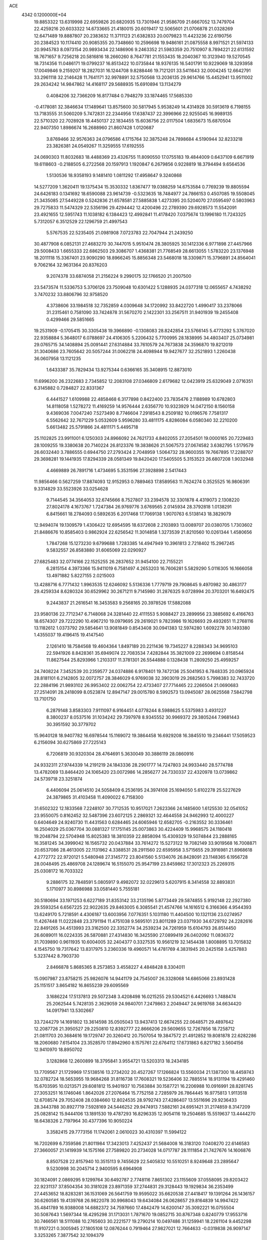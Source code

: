 ACE                                                                             
 4342  0.1200000E+04
  19.8853322  13.6319998  22.6959826  20.6820935  13.7301946  21.9586709
  21.6667052  13.7479704  22.4259216  20.6033322  14.6733665  21.4180015
  20.6019417  12.5065601  21.0706878  21.0328269  12.6471489  19.8887807
  20.2383632  11.3711123  21.6382833  20.0079823  11.4423236  22.6190756
  20.2384523  10.1174410  20.9085355  20.7348660  10.2596698  19.9486161
  21.0875558   8.9971521  21.5974133  20.9945783   8.0973154  20.9893434
  22.1486906   9.2463352  21.5983359  20.7510907   8.7894221  22.6131592
  18.7671657   9.7256218  20.5816816  18.2660260   8.7647781  21.1553435
  18.2040367  10.3123940  19.5270545  18.7314356  11.0486171  19.0799237
  16.8513422  10.0735844  18.9376135  16.5401791  10.9229069  18.3293958
  17.0049846   9.2159207  18.2827031  16.1244708   9.8288446  19.7121201
  33.5411643  32.0004245  12.6642791  33.2961118  32.2146428  11.7641171
  32.9978891  32.5750568  13.2036135  29.9614766  15.4452941  13.9511002
  29.2634242  14.9847862  14.4168117  29.5688935  15.6910894  13.1134279
   0.4084206  32.7366209  16.8177484   0.7948279  33.1874465  17.5685330
  -0.4178081  32.3846634  17.1489641  13.8575600  30.5817945   5.9538249
  14.4314928  30.5913619   6.7198155  13.7183555  31.5060209   5.7472831
  22.2344956  17.6387437  22.3996966  22.9255045  16.9989135  22.5710320
  22.7028928  18.4450137  22.1834455  15.6036756  22.0117504   1.6835673
  15.6870504  22.9407350   1.8986674  16.2688960  21.8607428   1.0120687
   3.8769466  32.9576363  24.0796586   4.1715764  32.3875248  24.7898684
   4.5190944  32.8233218  23.3826381  24.0549267  11.3259555  17.6192555
  24.0690303  11.8032683  18.4488369  23.4326755  11.8090550  17.0755183
  19.4844009   0.6437109   6.6671919  19.6118603  -0.2188505   6.2722568
  20.1597913   1.1920847   6.2679856   0.9228819  18.3794494   9.6564536
   1.5130536  18.9358193   9.1481410   1.0811292  17.4958647   9.3240868
  14.5277209   1.3620411  19.1375434  15.3530332   1.8367477  19.0388259
  14.6753584   0.7769239  19.8805594  24.6426183   0.1341692  18.6590088
  23.9614739  -0.5323635  18.7484977  24.7866153   0.4507085  19.5508045
  21.3435085  27.5449228   0.5242836  21.6578581  27.5885838   1.4273395
  20.5204070  27.0595497   0.5803963  29.7275833  11.5474329  22.5356196
  29.4294442  12.4200496  22.2789390  29.6928573  11.5542091  23.4921655
  12.5951743  11.1038182   6.1384423  12.4992841  11.4178420   7.0375674
  13.1996180  11.7243325   5.7312057   6.3512529  22.1296759  21.4997543
   5.5767535  22.5235405  21.0981908   7.0723783  22.7047944  21.2439250
  30.4877908   6.0852131  27.4683270  30.7447015   5.9510474  28.3805925
  30.1412336   6.9771898  27.4457966  29.5008433   1.6655333  22.6862503
  29.3086707   1.4368381  21.7768549  28.6613055   1.5783220  23.1376948
  18.2011118  15.3367401  23.9090290  18.8966245  15.8856348  23.5468018
  18.3309871  15.3796891  24.8564041   9.7062164  32.9631364  20.8376203
   9.2074378  33.6874058  21.2156224   9.2990175  32.1766520  21.2007500
  23.5473574  11.5336753   5.3706126  23.7509048  10.6301422   5.1288935
  24.0377318  12.0655657   4.7438292   3.7470232  33.8806796  32.9758520
   4.3738606  33.1984518  32.7352859   4.0309648  34.1720992  33.8422720
   1.4990417  33.2378066  31.2315461   0.7581090  33.7424878  31.5670270
   2.1422301  33.2567511  31.9401939  19.2455408   0.4299466  29.5851665
  19.2531909  -0.1705415  30.3305438  19.3966890  -0.1308083  28.8242854
  23.5766145   5.4773292   5.3767020  22.9358884   5.3648017   6.0788697
  24.4106305   5.2206432   5.7700995  28.1838995  34.4803407  25.0734981
  29.0765715  34.1408894  25.0091441  27.6314884  33.7610579  24.7673838
  24.3596870  19.8212019  31.3040686  23.7605642  20.5057244  31.0062218
  24.4098944  19.9427677  32.2521893   1.2260438  36.0607958  13.1121235
   1.6433387  35.7829434  13.9275344   0.6366165  35.3408915  12.8873010
  11.6996200  26.2322683   2.7345852  12.2083108  27.0346809   2.6179682
  12.0423919  25.6329049   2.0716351   6.3145882   0.7284827  22.8331367
   6.4441527   1.6109988  22.4858468   6.3177898   0.8422400  23.7835476
   2.1188989  10.6782803  14.8118058   1.5278272  11.4169259  14.9576444
   2.6356770  10.9323929  14.0472150   8.1560158   9.4369036   7.0047240
   7.5273490   8.7746604   7.2918543   8.2509182  10.0196576   7.7581317
   6.5562642  32.7671229   5.0532609   5.9596280  33.4811175   4.8286084
   6.0580340  32.2210200   5.6613482  25.5791866  24.4811171   5.4495718
  25.1102825  23.9911001   6.1250303  24.8966092  24.7621733   4.8402055
  27.2054501  19.0000165  20.7229483  28.1009255  19.3380638  20.7140224
  26.8123376  19.3838626  21.5067573  27.0674582   3.6382795   1.5179579
  26.6032440   3.7886555   0.6944750  27.2793424   2.7048959   1.5064732
  28.9600355  19.7667895  17.2288707  29.3698281  19.1441935  17.8294339
  28.0581349  19.8420420  17.5405505   5.3153523  26.6807208   1.9032948
   4.4669889  26.7891716   1.4734695   5.3531596  27.3928898   2.5417443
  11.9856466   0.5627259  17.8874093  12.9152953   0.7889463  17.8589563
  11.7624274   0.3525525  16.9806391   9.3314829  33.5523926  33.0254628
   9.7144545  34.3564053  32.6745666   8.7527807  33.2394578  32.3301878
   4.4319073   2.1308220  27.8024178   4.1673767   1.7247384  26.9769776
   3.6769565   2.0145934  28.3792818   1.0138291   6.8415661  18.2784093
   0.5892635   6.2017468  17.7069138   1.9070763   6.5138143  18.3829079
  12.9494074  19.1309579   1.4306422  12.6954595  18.6372608   2.2103893
  13.0089707  20.0380705   1.7303602  21.8486676  10.8585403   0.9862924
  22.6256542  11.3014858   1.3273539  21.8210560  10.0261344   1.4580656
   1.7847268  15.1273230   9.6799688   1.7283385  14.4947949  10.3961813
   2.7218402  15.2967245   9.5832557  26.8583880  31.6065069  22.0290927
  27.6825483  32.0774166  22.1525255  26.2837652  31.9454100  22.7155221
   6.2815154   4.3973366  15.9411019   6.7581497   4.2653203  16.7606281
   5.5829290   5.0116305  16.1666058  13.4971882   5.8227155   2.0215003
  13.4288716   6.7771432   1.9963535  12.6246092   5.5136336   1.7779719
  29.7908645   9.4970982  30.4863177  29.4259334   8.6280324  30.6529962
  30.2671211   9.7145980  31.2876325   9.0728994  20.3703201  16.6492475
   9.2443837  21.2616541  16.3453583   9.2568165  20.3978526  17.5882088
  23.9580136  22.7712347   6.7148068  24.3281440  22.4111553   5.9088427
  23.2899956  23.3885692   6.4166763  18.6574307  29.7222290  10.4967210
  19.0979695  29.2619021   9.7823986  19.1626693  29.4932651  11.2768116
  13.1182612   1.0373792  29.5854641  13.9081849   0.8543408  30.0941383
  12.5974280   1.6092278  30.1493380   1.4355037  19.4196415  19.4147540
   2.1261410  18.7584568  19.4604364   1.8497189  20.2211436  19.7345227
   8.2288343  34.9695103  22.5941926   8.8428361  35.6949074  22.7083534
   7.4282844  35.3821009  22.2699694   0.8158544  11.8627544  25.8293966
   1.2103317  11.3781301  26.5544888   0.1328438  11.2809250  25.4959257
  24.7408224   7.3452539  20.2359577  24.0374886   6.9178401  19.7472136
  25.5041953   6.7848335  20.0965924  28.8181101   6.2142805  32.0072757
  28.3846029   6.9769038  32.3903019  29.2682563   5.7998383  32.7433720
  22.2884196  21.9893102  26.9953402  22.0062754  22.4733407  27.7714465
  22.2266504  21.0690683  27.2514091  28.2418099   8.0523874  12.8947147
  29.0015780   8.5992573  13.0945087  28.0625568   7.5842798  13.7101750
   6.2879148   3.8583303   7.9111097   6.9164451   4.0778244   8.5988625
   5.5375983   3.4931227   8.3800237   8.0537516  31.1034242  29.7397978
   8.9345552  30.9969372  29.3805244   7.9681443  30.3951592  30.3779702
  15.9640128  18.9407782  16.6978544  15.1169072  19.3864458  16.6929208
  16.3845510  19.2346441  17.5059523   6.2156094  30.6275869  27.7225143
   6.7206819  30.9320304  28.4764691   5.3630049  30.3886119  28.0860916
  24.9332311  27.9744339  14.2191219  24.1843336  28.2901777  14.7247803
  24.9933440  28.5774788  13.4782069  13.8464420  24.1065420  23.0072986
  14.2856277  24.7330337  22.4320978  13.0739862  24.5739718  23.3251874
   6.4406094  25.0614510  24.5058409   6.2536195  24.3974108  25.1694050
   5.6102278  25.5227629  24.3879865  31.4103458  11.4090022   6.7158300
  31.6502322  12.1833568   7.2248107  30.7712535  10.9517021   7.2623366
  24.1485600   1.6125530  32.0541052  23.9550075   0.8162452  32.5487396
  23.6072125   2.2869321  32.4644558  24.9462993  12.4000227   0.6404649
  24.9240730  11.4431563   0.6284465  24.6065946  12.6582705  -0.2163552
  30.3336461  16.2504029  25.0367704  30.0881327  17.1751145  25.0073863
  30.4224409  15.9968575  24.1180418  19.2048794  22.5704948  15.8025383
  18.3810359  22.8858094  15.4309329  19.5074844  23.2888165  16.3581245
  34.3999042  16.1565732  20.0437884  33.7614272  15.5273122  19.7082149
  33.9019568  16.7008871  20.6537086  28.4613005  22.1131962   4.3388531
  28.2911560  22.6595958   3.5715655  29.3916981  21.8968618   4.2772772
  22.9720121   5.5480948  27.3145772  23.8041560   5.5134076  26.8428091
  23.1148365   6.1956728  28.0048495  25.4869708  24.1289674  16.5155070
  25.9547199  23.8459862  17.3012323  25.2269315  25.0308172  16.7033322
   9.2886175  32.7848591   5.0805917   9.4982072  32.0229613   5.6207915
   8.3414558  32.8893831   5.1710977  30.8986988  33.0581440   5.7555181
  30.5180694  33.1971253   6.6227189  31.8353142  33.2135196   5.8773449
  29.5874855   5.9192148  22.2927380  29.5593254   6.6567225  22.9022635
  29.8463005   6.3085541  21.4574766  14.1616512   6.3166366   4.9544393
  13.6249170   5.7218591   4.4306187  13.6003956   7.0776351   5.1031180
  11.4404500  10.1321136  23.0274957  11.4267448  11.0222848  23.3791194
  11.4751038   9.5695101  23.8011289  23.0371930  34.6729792  24.2282616
  22.8491265  34.4513993  23.3162500  22.3352774  34.2539234  24.7261959
  15.6104793  26.8514450  26.6089011  16.0224335  26.5870881  27.4314830
  16.3425590  27.0899419  26.0402092  11.0836372  31.7039890   0.9611935
  10.6004005  32.2404377   0.3327535  10.9561219  32.1454438   1.8008895
  13.7015832   4.1545750  19.7317642  13.8317975   3.2360336  19.4960571
  14.4781769   4.3831945  20.2425158   3.4257883   5.3237442   8.7903730
   2.8466878   5.8685365   8.2573853   3.4558227   4.4848428   8.3304011
  15.0907987  23.8758215  25.9826076  14.9441179  24.7545007  26.3328068
  14.6865066  23.8931428  25.1151517   3.8654182  16.8655239  29.6095569
   3.1686224  17.5137813  29.5072348   3.4208498  16.0215255  29.5304521
   6.4426693   1.7488474  25.2062544   5.7428135   2.3629059  24.9840701
   7.2479863   2.2049447  24.9619768  34.6634420  14.0917941  13.5302667
  33.7244279  14.1691802  13.3614598  35.0505043  13.9437413  12.6674255
  22.0648571  29.4897642  12.2087726  21.3950527  29.2250810  12.8392777
  22.8666206  29.5609655  12.7267856  18.7258712  21.0811703  20.3684616
  19.1729747  20.3260412  20.7507054  19.3847572  21.4912852  19.8081878
  22.6282286  18.2060680   7.6154104  23.3528570  17.8942960   8.1575761
  22.6764112  17.6731863   6.8217182   3.5604156  12.9410970  18.8950702
   3.1282868  12.2600899  18.3795841   3.9554721  13.5203313  18.2434185
  13.7709567  21.1729969  17.5138516  13.2734202  20.4527267  17.1266824
  13.5560034  21.1387300  18.4459743  32.0782724  18.5653955  19.9684268
  31.8116738  17.7608321  19.5236406  32.7885514  18.9131194  19.4291460
  15.6703595  10.0213571  29.6081812  15.9401937  10.7563884  30.1587721
  16.2206988  10.0916991  28.8281745  27.3053251  16.1746046   1.8642026
  27.2076464  15.7752158   2.7285979  26.7864445  16.9775813   1.9113518
  12.6708574  29.7052408  28.0384660  12.8024535  28.9792743  27.4286407
  13.5511696  29.9236433  28.3443788  30.8927719   7.5928169  24.5446252
  29.9474913   7.5882161  24.6951421  31.2174859   8.3147209  25.0828142
  15.9444106  13.1891530  19.4787293  16.8296335  12.9054116  19.2504685
  15.5519637  13.4444270  18.6438326   2.7197964  30.4377396  10.9050224
   3.3582415  29.7773156  11.1742061   2.0610023  30.4310397  11.5994122
  16.7202699   6.7359586  21.8011984  17.3423013   7.4252437  21.5684008
  16.3183120   7.0408270  22.6146583  27.3660057  21.1419939  14.1575166
  27.7589820  20.2734028  14.0717787  28.1111854  21.7427676  14.1606876
   8.8507528  22.8157940  10.3515113   9.7455629  22.5405832  10.5510251
   8.9249648  23.2895647   9.5230998  30.2045714   2.9400595   8.6964908
  30.1824091   2.0869295   9.1299764  30.6492787   2.7748116   7.8651302
  23.1155609  37.0558095  29.8203422  22.9231137  37.8504354  30.3181028
  23.8971359  37.2744831  29.3128443  19.1929834  36.2353499  27.4453652
  18.8283281  36.1531069  26.5641759  19.9595022  35.6620538  27.4418417
  19.1391264  26.1436157  30.6260585  19.4139768  26.9822078  30.9968043
  19.6434084  26.0628657  29.8164839  14.9947422  35.4841789  16.9388008
  14.6882372  34.7597660  17.4842479  14.6200147  35.3092221  16.0755504
  30.5087643   1.5697344  18.4295298  31.1713031   1.7871670  19.0852715
  30.8767348   0.8240779  17.9553716  30.7466561  18.5111088  10.2765603
  30.2221577  19.2790214  10.0497486  31.1259941  18.2261104   9.4452298
  11.9107221   0.3005945  27.1805108  12.0876244   0.7919464  27.9827021
  12.7664633  -0.0319838  26.9097147   3.3253265   7.3877542  32.1094379
   3.5830523   6.8171375  31.3854173   3.7277930   6.9910389  32.8820112
  19.5525529   5.2852366  12.2102646  19.4319174   6.1514258  12.5993599
  19.5589558   4.6861231  12.9567590  27.5037207  16.0372074  29.2896197
  28.0093479  15.5841624  29.9643962  26.6816765  16.2692453  29.7216308
  26.1582391  20.4961369  26.4272363  26.5821790  19.9894158  27.1198694
  25.2798913  20.1216978  26.3599133   6.2941125  30.8382287   1.3929081
   6.6439944  30.6366733   0.5250429   6.6870481  31.6810686   1.6197437
  18.6978535   6.9099688  15.7131450  17.9018947   7.4362131  15.6373270
  18.4035969   6.0094941  15.5760680  24.4978416  12.1106773   8.0911130
  24.7914416  12.9989354   7.8885585  24.0644554  11.8133923   7.2910942
   6.2965094  17.5714934   2.1761049   5.4175928  17.2498324   2.3767825
   6.8387091  16.7832793   2.1449603  31.9700300  14.6290942  29.2088909
  32.2122062  13.7108353  29.3288201  31.7583516  14.9379880  30.0898045
   9.2744507   2.2078313  21.7179903   9.7686300   2.7044831  21.0657974
   8.8893173   1.4829105  21.2256551  30.4667884   0.8070102  10.6154308
  31.1102638   0.4638508   9.9954204  29.9452984   0.0444601  10.8660247
  -0.1340631   8.9121105  -0.0763174  -0.1661240   8.5228156   0.7975553
   0.3525046   8.2781867  -0.6032180   8.2563941  36.4090294   9.1087619
   7.4430446  36.5896795   9.5799942   8.1162475  35.5504358   8.7095028
  12.6415388  24.7392945   0.8066650  11.9862184  24.1020903   0.5224856
  13.0294988  25.0627171  -0.0064258  33.5295888  21.9386238   2.3977683
  32.7860291  21.3981506   2.1308611  34.2419066  21.3144125   2.5363157
  14.8492499  26.7395558  22.3277671  14.5962711  27.6349001  22.5526940
  15.3233952  26.8252462  21.5006787  14.6554622  12.6286954  21.8943975
  15.1664088  12.7055500  21.0886316  14.8596360  13.4252351  22.3843664
  22.9852833   9.4268663  24.7119326  22.2604775   8.9124766  25.0673080
  23.6178075   8.7740555  24.4119610  10.9634699  26.7487098  27.4510365
  10.4155485  27.0937076  28.1560121  11.4120119  27.5172478  27.0983451
   5.9952649   4.3598634  12.4019034   6.6350666   3.7999765  12.8416899
   5.2447933   4.3782342  12.9957777  11.1841779   0.5801742  13.1129055
  11.3201944   1.3885639  12.6187016  10.7074643   0.0087374  12.5108789
  30.6198628  26.3876180  30.3461877  30.9682485  25.6172660  29.8973927
  31.1916351  26.5015241  31.1053541   2.8708584  17.5301470   7.7157789
   2.5693176  17.6238843   6.8121649   2.9708836  18.4289774   8.0293563
  11.8559652   6.5985623  15.8396167  12.5539900   6.4756689  16.4829598
  11.1116700   6.1154016  16.1985210  13.0767800  31.6443570  31.2075308
  13.1514648  32.2806471  31.9187192  13.9777810  31.3710875  31.0350407
  15.1902424   1.9281141   4.6998026  15.6909942   1.8395296   5.5107478
  15.6120750   1.3223332   4.0904434  22.9582813  22.1972950  16.2881776
  23.5561601  22.9402241  16.3708163  23.4354646  21.5643754  15.7515765
  27.5536689   0.1667320   1.2473349  27.8924466   0.6983431   1.9676481
  27.7771045  -0.7324766   1.4876104  34.7997912  25.3740487  21.6340852
  34.5238552  25.2576039  22.5432232  34.5307091  26.2660147  21.4144868
  29.6904224  22.3045208  13.0275289  30.5519326  22.7050525  13.1441752
  29.6109361  22.1784632  12.0820008   7.6100637  31.9104442   9.6621009
   7.0239592  31.2184437   9.9684482   8.3709568  31.8531341  10.2400188
   4.4213538  23.1921556   6.1681474   4.8964724  22.6413279   5.5459874
   4.5102298  24.0790738   5.8192792   4.8394019   9.8284621   1.7690651
   5.6893073   9.3894792   1.7346167   4.2827841   9.2336223   2.2716326
  17.4627556   0.4172233  10.5130285  17.3630708   0.3056320  11.4584608
  18.3863183   0.2293941  10.3457446  18.5368799  13.2446679  28.5347794
  18.4110885  13.8230938  27.7825615  18.1460252  12.4133717  28.2656866
  23.0917427   9.3681353   8.0798745  22.2400325   9.7941591   8.1764420
  23.5160269   9.4855665   8.9298302   1.3441918  15.2037039   5.3106173
   0.5760284  14.9942182   5.8419107   1.0334026  15.1462553   4.4071011
  27.5472667  28.2193112  14.9913809  27.7550530  28.3928278  14.0732585
  26.6340579  27.9326799  14.9802419   3.4128538  22.4375255  24.6014367
   2.6734461  21.8550366  24.7752607   3.0594997  23.1037362  24.0119149
   9.6841384   5.4330667  16.7662995   9.0131794   5.9410560  16.3102373
   9.2698037   4.5870949  16.9362711  17.5592303   6.3318911   9.1332336
  17.8313494   5.5748807   9.6519998  16.7230813   6.5968240   9.5165053
  10.4882305   2.6931799  18.9539577  10.8892409   3.1678823  18.2258917
  10.8027327   1.7944355  18.8560863  15.2562554  30.0194502   8.4699499
  16.0384367  30.5623799   8.5681923  15.0258344  29.7673418   9.3641419
  33.2476790  12.9859309  20.5867753  33.5389285  12.2546655  21.1314370
  33.9850327  13.1566530  20.0007760  33.4757579  23.6201114  29.3417979
  32.5457284  23.5469799  29.5561079  33.9239468  23.1907543  30.0705029
  21.6156084  23.1176875  10.5506584  21.0653627  22.4060870  10.8778987
  22.4288873  22.6886718  10.2846605  13.7031515  26.6023932  11.8701483
  13.9112289  26.0986370  12.6570189  12.7679369  26.7913176  11.9470455
  13.6861052   5.3336191  11.8713633  13.8922503   6.2617430  11.7603586
  13.1369158   5.3022739  12.6547152   0.8751669  17.6189073  12.5665335
   0.3451309  16.8521573  12.7842214   0.7704374  17.7217635  11.6206560
   8.9226085  12.7836755  20.3309731   8.0850840  13.2417391  20.4014157
   8.7856407  11.9606077  20.8000479  30.1871328  16.9694451   4.6146770
  29.9080196  17.1302842   3.7133123  29.3712034  16.8453539   5.0995403
  34.1900472  32.7584744  24.1177754  34.7840185  33.2974962  24.6401598
  33.3689218  33.2502316  24.1051343   3.6571278  14.0018306  21.1913108
   3.5807769  13.6563301  20.3019111   2.8383953  14.4764510  21.3349919
  32.1209568  14.6230555  12.3871181  31.9380621  13.7744490  11.9838214
  31.3566455  14.7968350  12.9365367  30.1134907   6.4078780  16.0729501
  30.1878587   5.6454028  16.6468253  29.2600589   6.3078773  15.6511847
  30.9010807  26.6642068   3.9650353  31.5164038  25.9699478   3.7292099
  31.3550845  27.1671437   4.6411765  31.9256766  25.6926633  23.0292921
  31.0838373  25.7169141  23.4842101  31.6968064  25.5657062  22.1085684
  13.9662994  31.9726392   3.1442439  13.3353057  32.6584184   2.9256447
  14.7040705  32.4414849   3.5342561  11.2972356  17.9732142  21.6502473
  11.3509513  17.0175886  21.6614847  10.4157693  18.1597730  21.3270681
  31.4095264  18.1971355   7.5737305  31.0829079  17.8486144   6.7442214
  31.6032973  19.1158917   7.3877959  16.3595574   4.6025944   1.6868625
  15.7599175   5.1271163   2.2174666  16.8052769   5.2397475   1.1286493
  33.3327600  18.4135135   2.7434709  32.9190277  17.6105496   2.4267592
  32.8892762  19.1154160   2.2671444  21.2707935  30.4742209   6.2320036
  21.2165343  30.2706238   5.2982821  22.1616499  30.2267563   6.4797291
  13.8331049  36.1018468  25.4135611  12.9686772  35.8089717  25.1250809
  14.0827014  36.7733058  24.7786782  27.4241565  22.4342261   8.9272019
  27.6685040  23.0653395   8.2502809  26.5316437  22.6788411   9.1717757
  29.5682846  25.6262475  24.6129866  28.6217263  25.4953969  24.5569739
  29.6696907  26.5543036  24.8243169  24.3117314   5.3698533   9.8831154
  23.4304610   5.7157121  10.0244523  24.6402163   5.1844660  10.7628660
   6.5552326  14.0345151  21.1569959   6.7388480  13.7509708  22.0526073
   5.6132275  14.2041457  21.1478444  19.4771292   0.8256550   2.3718438
  18.9087011   1.5340742   2.6739424  19.9942612   1.2171612   1.6679054
   6.8019954  37.2036062  12.8809781   6.3522498  37.6702406  13.5854020
   7.3539569  36.5643226  13.3314076   1.3234105  12.9847497   7.4048049
   1.8792023  13.4101133   8.0577927   1.8775360  12.9151261   6.6274186
  23.4672954  22.7707941   1.6594891  24.0886173  22.7074557   0.9341070
  22.6452691  22.4365437   1.3006280   9.3887998  19.0127617  19.5773729
   9.4641958  18.0636770  19.4784513   8.5560133  19.1408235  20.0315740
  17.0542310   4.0465456  21.7224592  17.1772993   3.6738977  22.5955111
  16.8008169   4.9554297  21.8835267  29.4863867  26.5896193  13.8416372
  29.1138542  27.1010658  14.5598807  30.3243904  27.0131115  13.6555296
  26.7380560  29.3974977  26.3104568  26.8648509  28.5216366  26.6751789
  27.5667301  29.8475826  26.4746355  29.9117947  23.9594502   0.6439123
  30.4571140  24.6047527   0.1939751  29.8523847  23.2268411   0.0307352
  16.5190130   3.7977126  16.6816630  16.4360601   4.7501896  16.6354211
  16.6689823   3.6151073  17.6092386  14.2104837  12.3633744   0.2093261
  14.2203625  12.7077620  -0.6837201  13.3138389  12.5076057   0.5117453
   0.3991476  31.6486616   6.3883849  -0.1206151  31.6274472   5.5848748
   0.2813321  32.5363788   6.7264818   1.2989334  16.7473470  18.2842989
   0.6597198  16.6445081  18.9893251   0.9283670  16.2556181  17.5514175
  13.8385622  23.5077831   9.5396911  14.6422770  23.8232474   9.9529181
  14.1269977  22.7983084   8.9655113  32.1193215  16.2410243   1.7089359
  32.5222793  16.2698354   0.8411648  32.4756783  15.4494968   2.1123288
  14.3818024  19.6065564  27.2402716  14.4478075  20.4232987  27.7350515
  14.9086660  19.7585629  26.4557077  30.8063601   7.9173257   3.8832270
  31.5771910   8.1831591   4.3846092  30.3991963   8.7410986   3.6151827
  12.9869686  22.8468582  20.0341511  12.2655847  23.4727033  20.0986121
  12.5620800  21.9892564  20.0490044  29.1577814  29.8426732   2.5915799
  29.1038084  30.5225374   3.2632222  28.2534082  29.5534859   2.4702887
  13.5224080  11.9982201  14.1953415  13.2133515  12.8786547  14.4087679
  13.1660681  11.8239115  13.3242099   1.6516047  28.4998479  29.9946142
   1.5829137  27.5452761  30.0121076   2.2338003  28.6846184  29.2576340
   0.4355925  32.6216875   0.7913863  -0.4690606  32.3198084   0.8732615
   0.8905057  31.9000945   0.3571175   5.0049347  11.2342204  28.4288165
   5.2036746  10.3012761  28.5084987   4.3130352  11.3875229  29.0722489
  21.6058089  17.8854840  28.4093441  21.4069817  17.9678355  29.3420379
  22.3744515  17.3159069  28.3776851   6.2671753  11.5105664  26.1645965
   6.8914147  12.1879436  26.4248217   5.6771787  11.4280046  26.9138091
  25.3463260  22.7669895  29.2740935  24.4436968  22.8375323  29.5847637
  25.6379796  21.9076743  29.5786382  10.4339131  20.8337593  22.2324412
  10.5758031  20.3086241  23.0200528  10.8727942  20.3448545  21.5363181
  14.1350741  19.6089647  12.3330869  13.7804428  20.4132041  12.7121219
  14.9329971  19.4396772  12.8339785  18.4183655   3.1503019   3.6269031
  18.3764639   3.5193211   2.7446894  19.2901478   3.3862049   3.9440421
   7.6183527  33.9452340   8.0072215   7.5496866  33.6531537   7.0982628
   7.4693614  33.1540324   8.5249410  21.8177070  31.4799052  19.1142994
  21.1759023  32.1616682  18.9155083  21.5105525  31.0936247  19.9344672
  34.4523987  37.3436929   8.0188747  35.1093124  37.3187859   8.7146303
  34.9620735  37.3764785   7.2093140   2.6825287  17.2501513  25.9453152
   2.5714129  17.0564996  25.0145177   2.6154748  16.3983741  26.3768371
  28.4393841  29.1206286  12.6051191  27.7868117  29.0080716  11.9139519
  29.2801328  29.0110082  12.1608703  24.2162229  15.4945836   3.9102347
  24.8439010  16.1057346   4.2959113  23.8402986  15.9721929   3.1707740
   8.1631733  24.3647382   8.0711720   8.2725047  25.2553478   7.7378659
   8.8655063  23.8652341   7.6546917  24.5843427  36.6993097   7.9588304
  24.4620427  37.6333802   7.7891640  25.5330532  36.5898560   8.0236393
  13.0111585  10.8182904  20.9481492  12.4820136  10.5692987  21.7059359
  13.6360942  11.4567372  21.2917668  33.8865135  14.0270328   4.3146872
  34.0899058  13.2846837   4.8837051  33.5178948  13.6299976   3.5255642
  19.1943456  18.5722007  14.2832793  19.7405886  18.3392022  13.5325716
  19.2387902  17.8081472  14.8581522  20.3129015  28.4787674  31.0885194
  20.9580480  28.6736226  31.7682614  20.5047258  29.1043172  30.3898616
  24.2284222   8.3944624   5.4462752  23.7298263   7.6166434   5.1960121
  24.0776433   8.4830677   6.3873632  14.4164373  10.5811132  24.2411829
  14.5809050  11.1927290  24.9588934  14.8650421  10.9679544  23.4892923
   0.7586059  19.8201673  30.7656730   1.4013080  20.2565032  31.3249375
   1.2542268  19.1303567  30.3243646  18.0738425  30.4805246  19.8518402
  18.6240062  29.8842228  19.3439270  17.3704283  30.7274148  19.2514358
   2.5646764  27.8624362   2.2099574   1.8525706  27.9614613   2.8418839
   3.0391305  28.6927267   2.2517049   9.5344906  35.8011294   2.6190240
   8.6613512  35.6369193   2.9752466   9.3818864  36.0090168   1.6972178
   5.0438388   1.0360541   1.1264172   4.8218373   1.6054436   1.8631280
   4.2045842   0.8521911   0.7044243  18.0892086   9.1006186   6.0609947
  17.8203082   8.2071546   5.8473444  19.0454524   9.0640968   6.0832611
  13.9947433  28.0127305  18.6353505  13.3284628  27.6715169  19.2319036
  14.8247749  27.7154733  19.0080668   7.3977534  28.4898320  20.4831243
   7.5233409  29.2089682  21.1022387   6.4580092  28.4917959  20.3011661
  29.5735306  30.2262224  27.0641495  29.9433055  29.5779085  27.6634721
  29.8476302  31.0694916  27.4247021  29.0772723   3.3386429  28.0585539
  29.5110320   4.1696841  27.8650212  29.4972134   2.7074887  27.4741519
  18.9352386  14.8880500  26.5308039  19.7541450  14.6550998  26.0933585
  19.0523258  15.8028902  26.7869087  19.9462225  10.5979727  17.2926904
  20.0899637  11.1730973  16.5411573  19.0450083  10.2918299  17.1910964
  20.3586555  28.1745091   8.5041990  19.9326138  27.9589451   7.6745892
  20.6333985  27.3290678   8.8591314   3.5636695   2.4997429   7.9508103
   3.0039676   2.3882985   8.7192801   3.3275077   1.7724835   7.3750038
   4.2792545   6.4679635   1.2257695   4.0650043   6.0788323   2.0736525
   5.1870972   6.2098401   1.0663148  12.3553229   8.9349907  25.4123150
  12.7512892   8.4857654  26.1590675  13.0442039   9.5158987  25.0894827
  30.3907139   3.4064794   3.8550539  30.9394756   3.8995142   3.2451285
  30.9247880   3.3244714   4.6451624  11.8367815   9.4875071   2.5591827
  12.5980720   9.6900337   3.1029212  11.1850340  10.1438093   2.8056060
  30.6903252   6.0142557  19.7590859  30.3453083   5.3617046  19.1496827
  31.5887015   5.7313084  19.9296515   5.1330176  24.4809589   8.7974385
   4.2482231  24.2457301   8.5180859   5.6820910  24.2947974   8.0357994
  17.4814422  13.2977565  15.5355675  17.0745242  13.7216630  16.2911818
  18.0983662  13.9479657  15.1996143  21.2695906  30.8246977  29.1245314
  21.5896619  31.4846328  29.7395694  21.6927102  31.0453905  28.2947746
   8.1261578  31.8110850  17.2440556   8.4723192  32.7032019  17.2671102
   7.3993603  31.8200183  17.8668858  11.2014002  37.3750456  15.5929707
  11.1929731  37.4557756  14.6392183  11.2006373  36.4313996  15.7534804
  31.5553863   2.1298280   6.3351699  32.2880771   2.0686670   5.7222626
  30.9947440   1.3864308   6.1131951  16.9529848   2.7173187  31.9516981
  16.1319232   2.7529337  32.4424336  17.6307847   2.8853086  32.6063725
  11.6931950  27.3476002  30.8846630  10.8109621  27.5330334  30.5629309
  11.8188907  27.9627896  31.6071410   0.7407845  33.2466380  13.2772917
  -0.1531922  32.9045477  13.2807087   0.9157946  33.4685987  14.1918062
  30.0930524  23.3850991  26.3828764  29.3650400  22.7717251  26.2828659
  30.1249006  23.8567762  25.5505675   2.6086294  30.9459768   4.9352507
   1.8090594  30.9858148   5.4599721   2.5319105  30.1283388   4.4435046
  21.2920467   3.2673016  17.6478746  21.0047619   3.7444173  16.8693761
  21.8693076   3.8793169  18.1044258   9.5900673  16.2159591   0.6224368
   9.2265001  15.9166673   1.4557886   8.9906600  15.8695544  -0.0385824
  13.7056854  17.1783938  26.2323682  12.8399927  17.0039121  26.6016434
  13.9038354  18.0757823  26.5000662  14.2185862  34.9032346  14.2049204
  14.3268591  34.1039800  13.6894586  13.8165190  35.5261032  13.5994383
   0.8334268  25.7301934  29.8610640   0.0482135  25.8724636  29.3324516
   0.7876971  24.8083093  30.1145798  13.3384043  24.1314769   5.8519278
  12.7143773  24.0584231   5.1297884  12.8615078  24.6048722   6.5336157
  34.5399785  21.0309631  10.3317375  34.6798334  21.2754374  11.2465625
  34.6603143  20.0814800  10.3164713  12.7607817  30.7647137  11.8967766
  12.7779526  31.5622993  12.4257324  13.0752242  31.0413284  11.0360548
  32.6957620  13.2011521   8.5749410  33.2501513  13.9396457   8.3229262
  33.2981942  12.5760465   8.9781163  23.8837253   9.7715940  30.0985982
  23.4835951  10.6315288  29.9696027  24.8240330   9.9475099  30.1318659
  26.9070291  32.8243140   6.5384113  27.3249399  33.4877615   5.9893941
  26.5433990  32.1935681   5.9169899  10.9104700  34.8052547  13.3014943
  11.4580937  34.5800271  14.0535666  11.4707379  34.6477859  12.5415369
  22.6011302  12.9353296  15.9182401  21.8303016  12.5490172  15.5025264
  22.2927591  13.7735070  16.2626203  16.9521742   2.4979583  19.3853143
  17.7987226   2.1451185  19.1112859  17.0058426   2.5348047  20.3402980
  33.3811429  27.0884443  18.8825732  34.3183689  27.1091281  18.6891525
  32.9953192  26.6120985  18.1474088  31.5934596  20.1919164   1.1395346
  30.6770066  20.1342908   1.4097663  31.5553410  20.3687148   0.1995766
  31.5226174   9.6969581  19.7947454  31.4926541  10.5481769  19.3579840
  32.1506781   9.8153537  20.5073141  23.1563130  17.1494245   1.9330395
  22.9476848  17.9608934   1.4701957  22.6492152  16.4770341   1.4780948
   4.3850155   3.5273148  24.8325447   3.4778985   3.3216241  24.6065760
   4.4623394   4.4690312  24.6794993   6.9023908  19.3550221  20.3963149
   6.7405126  18.6476360  21.0205202   6.6342551  20.1488487  20.8591047
  17.2072803  34.5713527  22.9138185  16.2997682  34.6737051  22.6271519
  17.4949430  33.7523320  22.5104737  11.3257791  26.6890271  13.2678225
  10.7065401  26.4468413  13.9563869  11.7306149  27.4970551  13.5831487
  24.3987539   9.7297223   0.3225194  24.4535958   8.8290274   0.6418512
  23.8120062   9.6809607  -0.4321867  17.1613579  32.0542351   8.7505031
  17.7453541  31.5383970   8.1945434  17.2387277  32.9474963   8.4153460
  28.5762585  34.5487902   1.4615700  28.5528327  34.5988702   0.5059681
  28.1687059  33.7074975   1.6673837  24.2609996  31.4301424  10.1296102
  24.4552447  32.0705306   9.4452100  23.5089428  30.9420073   9.7943989
  15.0919453  26.5708022   8.5173190  15.6927150  27.0171178   9.1140685
  14.7567267  25.8310409   9.0238893   5.8588588   4.5329768  27.6195988
   6.4099062   4.3970442  28.3903782   5.3675274   3.7164635  27.5294246
  10.9174594  24.4515890  20.3431606  10.5586088  23.9283686  21.0598882
  10.2155837  24.4804645  19.6929541   5.1053996   0.6703869  16.7760383
   5.3143719   1.3452676  17.4218699   5.1874484   1.1134393  15.9315239
  31.7291242  27.6839752   6.3903664  31.2603782  27.9373398   7.1855490
  32.2513099  26.9254664   6.6515531  21.2736886  33.4714721   1.9435351
  22.1695147  33.4573138   1.6065975  21.3687398  33.3158986   2.8832127
  21.3007164  14.1949341  25.4953906  21.4298519  13.4278263  26.0531553
  22.1111824  14.2632762  24.9907066  26.3633911   4.0000263   4.4111988
  27.0227588   4.3905310   4.9847597  26.6624801   4.2080257   3.5260356
  11.1285301  11.7993376  33.0623307  10.8814190  11.5652217  32.1677035
  11.3725328  12.7233996  33.0093782   1.2772326  36.5578522  21.4963594
   0.6340937  36.5956225  22.2042984   2.0619324  36.1923654  21.9048903
  17.8359322  20.0234070  26.9536077  17.6275569  19.7353924  26.0648675
  17.0102700  20.3685423  27.2933068  11.8966274   7.9166697   0.3301505
  11.7562615   8.4571099   1.1076167  12.5204105   8.4145985  -0.1982371
  21.3627026  32.4940765   8.2300018  21.9409381  31.7983644   8.5428281
  21.3443699  32.3810593   7.2796741  -0.3448658   2.0510804  20.7966989
   0.1224886   2.7043152  21.3173677   0.3377109   1.6249927  20.2782685
  12.3130683  35.1962499  29.8509064  13.1978031  35.0354380  30.1789548
  12.2251485  36.1493877  29.8563961  31.4988093   3.2113548  14.9627739
  30.5673269   3.1355967  15.1697356  31.6571778   2.5236548  14.3160746
  33.6059750  32.0654795   9.8328177  33.2128505  31.3023926   9.4092809
  33.0263493  32.7918626   9.6033976   2.7463137  20.2476117   8.6724764
   2.7833355  20.7010870   9.5146292   2.3980940  20.8997129   8.0644149
   4.9865220  19.9606515   0.5945024   5.6936277  19.4573691   0.9981608
   4.3685546  20.1201176   1.3078878  21.9849359  15.7729225  32.6596396
  21.0968021  15.9138869  32.3316468  22.5501301  16.1803835  32.0033143
  17.9632962  29.3499732  28.6139302  18.1678148  28.8348927  27.8334841
  18.2687822  28.8108945  29.3435221  27.2435385  36.3174819   8.7062275
  28.1096605  35.9125217   8.7517440  27.0154186  36.4982077   9.6181109
   1.2083262   8.3022875  21.5384863   1.9996050   8.8264487  21.6624411
   1.4059547   7.7444756  20.7861428  34.0811368  24.8183045  24.4839419
  33.9410357  24.3944680  25.3306805  33.2006211  25.0273418  24.1721288
  26.8846500  20.5389008  30.3866282  26.0697846  20.0523233  30.5110007
  27.0028741  21.0212431  31.2049196  31.2707034  32.4540094  16.3189952
  31.1578087  33.4043582  16.3010001  31.2479093  32.1926326  15.3984549
   1.2342726   3.8825142  21.6131476   0.6846345   4.5393161  22.0406299
   1.9417784   4.3868968  21.2115686   9.0758290   5.5686039  20.2788828
   9.1562217   6.0239403  19.4407673   9.8953600   5.0818740  20.3666024
  25.8738938   9.3468443  16.8893871  26.1065923   9.2900283  17.8161315
  25.2073567  10.0327879  16.8514199   1.7499288  19.9542280  13.6490060
   1.4171707  19.2436113  13.1008018   1.9104885  19.5455209  14.4995417
   5.7808057   0.7511126   9.3361265   5.0967557   1.3583891   9.0541289
   5.3083059   0.0491203   9.7835443   4.4039466   6.2066076  16.5215020
   4.4107741   5.9387591  17.4404375   4.4384097   7.1627488  16.5504540
  15.0352769  35.0457160  30.4656867  15.7305511  34.9209368  29.8197334
  15.1439705  34.3181714  31.0781379  19.2270768  32.7032565  27.3814671
  18.3387444  32.6938248  27.0250847  19.2287212  32.0077132  28.0390754
  10.5913581  15.5028398  16.8202165   9.9385975  16.1967504  16.7273540
  11.3196684  15.9192468  17.2810865  16.3948052  16.3561110   9.4821576
  17.1748439  16.0242272   9.9267074  16.2459365  15.7382538   8.7663906
  20.3221094  36.3244406  12.8538360  20.5672868  37.0607045  12.2934474
  19.6722698  35.8411090  12.3436097   7.5676916  26.0469135  12.1064481
   7.2818570  25.1384771  12.0101480   7.1837256  26.4996910  11.3555856
   0.8848418  26.9707861  32.5680971   0.8912473  27.9272687  32.6045905
   0.5986148  26.7669827  31.6777207  13.1091013   3.4329637   4.2181134
  13.0123890   3.2588959   3.2818554  13.6437674   2.7082926   4.5424832
  18.0308486  36.2544604   3.8867472  17.1633198  36.6493355   3.7990016
  18.6225947  36.8815352   3.4710003   7.6670816  28.0262167   1.4481709
   6.7332958  27.9518391   1.2513363   7.7165679  28.7043593   2.1218961
  27.2970461   6.7824465   6.4435878  26.7250447   7.4015255   5.9899497
  27.6617283   6.2378766   5.7459616  34.6764700  16.3058121  28.4875755
  33.7350896  16.4722588  28.5358482  34.8027006  15.8896607  27.6348647
  25.5180479  37.8243948  14.6747942  25.8707481  37.1588229  15.2654281
  24.8667889  37.3584134  14.1504328  19.7645076  36.0811255  15.5343279
  19.7604887  36.2182400  14.5870079  18.9202884  36.4224522  15.8293226
  12.0407331  -0.0356349   3.6623347  12.5732386   0.6762860   3.3075978
  11.3056592  -0.1110231   3.0538818  11.0803208  35.6620207  32.5279751
  10.3722333  36.3060863  32.5231417  11.2495987  35.4852221  31.6026000
  10.5508416  13.5596120   4.9039340  11.0467956  12.8319676   5.2791608
  10.9867674  14.3438021   5.2374700  12.6334028  17.5793059  13.9063350
  12.3962365  17.0796447  13.1251034  13.0108472  18.3905810  13.5663345
   1.9142140   5.6835353  23.9755933   2.8145879   5.8756446  24.2376099
   1.7478574   6.2730419  23.2400396   9.3530911  17.7233740  12.7149657
  10.2300269  17.3761029  12.5518150   9.5051433  18.5779089  13.1185522
   5.9114799  22.8236999  29.2013910   5.8939952  22.9966199  30.1426799
   6.8376504  22.8761341  28.9654021   5.4159722   2.7076299  18.8680311
   4.9382873   2.4627252  19.6605401   5.8944870   3.4999240  19.1120097
  21.7228980  33.5155446   4.6128419  20.9600606  33.0542303   4.9614106
  22.2385657  33.7441394   5.3861873  20.5752027  11.1970374  14.4539144
  19.7044901  10.8285452  14.6032625  21.0308115  10.5329567  13.9365662
  29.9194192  12.3876005  28.5151719  30.6702302  11.9894603  28.9556253
  29.1800857  11.8255211  28.7468711  26.8957637  31.7338632  12.8418126
  27.4475904  31.5079440  13.5905980  26.2604593  31.0198823  12.7884132
  28.5582513  15.1910829  19.4494914  29.0875738  15.3395430  20.2330787
  28.4819031  14.2388585  19.3888976   3.2353449   4.7697682   4.6177395
   4.0850280   5.1480642   4.8439310   2.5965785   5.3553760   5.0242773
   7.5777226  18.5629759  23.0966121   6.9663160  19.1934644  23.4772669
   8.2598243  19.1023455  22.6965502  24.3708715  34.5980455  19.5228722
  24.1610898  34.3375800  18.6259992  25.2502620  34.2513228  19.6734956
  11.8380394  34.5642587  15.8940713  11.2174188  34.0238532  16.3829720
  12.6988363  34.2462853  16.1663825  31.6908603  29.5961797  12.3820342
  32.5177003  29.5073544  12.8560358  31.2772905  30.3699329  12.7647846
   2.4855981   0.2282565   0.2356764   2.0511648  -0.6244687   0.2546298
   1.7806865   0.8524054   0.0631376  21.8661818   1.6005649   5.6570584
  22.1815219   0.9781260   5.0018010  21.4870102   2.3152782   5.1455454
  20.2931120   5.2936794  23.8706191  21.0817419   4.7586423  23.7810089
  19.6308041   4.6897021  24.2064633  23.1599861   5.7387289   2.6582533
  22.7487352   6.5927325   2.5249030  23.5018346   5.7743907   3.5516175
  13.4942735   9.5981491  32.3178379  14.0231458   9.7731107  31.5394329
  13.5225861  10.4154373  32.8153018  20.1077676  21.2940765  11.7618674
  20.4288277  20.8148671  12.5257460  19.8532530  20.6117538  11.1406671
  14.6843752   0.6410457  15.8240511  14.8453037  -0.1988184  16.2541233
  15.5573508   1.0009308  15.6671175   4.4946186  18.5499755  22.2303488
   4.0719726  19.4075804  22.2763499   4.3552112  18.2623419  21.3280937
   8.8076831  10.9308579   9.6963163   8.7283217  11.8820850   9.6248976
   8.0596488  10.6676849  10.2324286   7.5329806  13.0034612  23.7841693
   7.9668956  13.3673327  24.5558863   7.7062979  12.0633458  23.8329120
  26.6394973  36.4916223  17.0868580  26.0146894  36.5995824  17.8039295
  27.1613597  35.7290683  17.3366635  17.9692798  10.7358810   2.9891835
  18.0482963   9.9169031   3.4783291  18.7955588  11.1915628   3.1499599
  16.4582045   2.3689080   7.8878404  16.3693468   3.2371074   7.4946915
  16.3330779   2.5165373   8.8252735  10.9403310   9.3502137  17.8838804
   9.9990821   9.3719072  18.0565415  11.0367034   9.7694166  17.0287704
   6.5209639  25.4830762  16.4560048   5.7059150  25.0958459  16.7753475
   6.6790708  26.2243968  17.0405369   8.4632301  24.2946710  32.6770606
   8.1480000  24.0493609  33.5469369   7.8641092  24.9841307  32.3908243
  25.4038631  14.2885420   6.5786749  24.8511042  14.7606248   5.9559171
  25.5383415  14.9073053   7.2965046  11.9652696  26.9596518  20.1622871
  11.5737487  27.5120398  20.8389042  11.4845923  26.1338730  20.2194752
  16.2737509  31.9659864  29.8888952  16.5634526  32.1031911  30.7908263
  16.4819355  32.7869739  29.4429461  22.6006011  34.0699266  21.6073972
  21.8371735  34.1541816  21.0361606  23.3411395  34.3234734  21.0564447
  13.7002360  12.3655647  30.6785543  13.2468793  11.9896518  29.9239755
  14.4049147  12.8897270  30.2978789   8.5916595  17.3391832  16.4841530
   8.0673146  17.0062545  15.7558311   8.4278965  18.2822691  16.4857301
  35.6332620   4.7360334  16.5163151  35.1962456   4.9475203  15.6913776
  34.9291314   4.4330158  17.0895622  26.1950647  17.1528615   4.9898474
  26.5789712  17.3356266   5.8474280  26.3336192  17.9568132   4.4891517
  29.2849256  20.1805832  26.6956024  29.8560820  19.8197508  26.0175079
  28.8699618  19.4144192  27.0918719  18.1727146  17.4530872   6.6055244
  18.7232461  16.9141825   7.1736165  17.6518537  16.8223660   6.1084062
   9.3533357  27.8805271  22.4934794   8.6850385  27.7901856  21.8141789
   9.0540452  27.3098825  23.2013083  34.6900161   6.7238197  25.2254134
  34.0581095   6.1087241  24.8531458  35.5361195   6.2873583  25.1262048
   8.6708389  35.8568142   5.9919894   7.9265279  36.4453241   6.1180413
   8.5714879  35.1950131   6.6763727  20.5855330  20.8937349  17.4207442
  21.4599187  21.1251242  17.1074704  19.9941317  21.2185078  16.7417752
   4.6705684  34.2294032  13.7689845   5.5897600  34.1045876  13.5328919
   4.1897010  34.0554491  12.9598255  23.8562767  19.7897934  19.7955322
  23.9075208  19.7959822  20.7513394  23.2530072  20.5020426  19.5834030
  33.2176003  25.3664275   6.8539935  32.4723973  24.7736722   6.9516946
  33.6245140  25.3844073   7.7202093   6.7785363   0.6162930  32.2729826
   6.2496460   0.8657383  33.0307978   6.1444352   0.5044654  31.5647155
  32.5814674   5.8280771   9.7143997  33.1508366   5.7341032  10.4780878
  31.7157664   5.5656503  10.0273306  14.8701682  24.3808825  18.0993627
  14.1961220  24.7624043  17.5369265  14.3810698  23.8981277  18.7656677
   7.9797517  28.8774900  13.3228432   8.8686407  29.1103590  13.0547385
   7.7370519  28.1540550  12.7449415   2.9879675  34.4789146  20.0115841
   3.2860619  34.8504731  19.1813337   2.0611298  34.7131803  20.0597852
  -0.3140340  12.7034264  28.6570560   0.3892683  12.0728718  28.5021412
   0.1321393  13.4839333  28.9856444  21.6290975  24.3330084   6.6145495
  21.3700896  25.2376138   6.7901509  21.0907600  23.8101011   7.2086812
  23.2394943  11.8293887  11.5236449  22.7013737  11.2826748  12.0961498
  23.7551883  11.2057657  11.0123857  34.3023096  20.6356933  15.9144564
  34.7869682  20.7948665  15.1045170  33.4345879  20.3555571  15.6232268
  14.2457960   3.5210447  28.1173650  14.2746252   2.9854155  28.9101462
  13.9685640   4.3850778  28.4220305  15.1328875  10.2315824  15.8001160
  14.5952729  10.8461749  15.3006379  14.7213952  10.2005107  16.6637945
  23.9504304  28.2919983  32.6953998  23.1087943  28.2021816  33.1424048
  24.4552594  27.5301512  32.9799494   5.0819742  16.0681862  11.4829696
   5.0756564  16.6809325  10.7476235   5.6286012  16.4929792  12.1440155
  26.7080755  33.0270399  18.5443768  27.3070869  32.7082484  17.8692552
  26.6489554  32.3065150  19.1717368   5.6047718   3.0971369  30.1824933
   6.5063838   2.8177056  30.3413823   5.2890610   2.5088832  29.4965515
  15.2369760  30.2442295  28.1325525  15.5137037  30.9100517  28.7621035
  16.0540501  29.8551187  27.8207602   6.4998491  19.3483855  11.0192944
   6.5643414  19.7577862  11.8821174   6.2301710  20.0584710  10.4368134
   4.0769142  14.0320717  31.5712106   4.6356580  14.1683298  30.8060498
   4.6422818  13.5907220  32.2050889  18.4187648  30.6150190   6.7223026
  18.0343707  29.7896286   6.4269996  19.3226652  30.3921884   6.9448836
   1.3885589   5.4989427  28.4545618   0.7382266   5.6189591  29.1465848
   0.8731757   5.2934071  27.6745829  30.1946802  23.7786443  20.5568031
  29.3427356  23.6767372  20.9811109  30.3373617  24.7247766  20.5302038
  21.2532884  36.1293063   1.5170308  21.0293326  35.2303183   1.7576470
  20.5439946  36.6586219   1.8816664  19.6020539  28.7703975  13.3232183
  18.8345052  29.1699219  13.7324628  19.4923293  27.8315078  13.4738123
  -0.2502911   9.3065587  17.6846292   0.3907472  10.0124970  17.6012462
   0.2621468   8.5502059  17.9702333  29.1987694  33.2565563  22.6425755
  29.4622463  33.4039055  23.5509256  28.7779201  34.0750312  22.3794851
  14.6666588   3.2294898  10.0258492  14.4368469   4.0794020  10.4014387
  13.9157130   2.9982752   9.4791756   4.9676720   9.0381592  16.1411095
   4.2054787   8.9917397  15.5639280   5.6967655   9.2506190  15.5584300
   8.3293456   9.4576981  18.9919518   7.4977607   9.9158805  18.8704312
   8.4873067   9.4942258  19.9353212  32.1243744  34.4114206   9.3352689
  32.0812804  35.3667452   9.3768581  31.2122710  34.1276251   9.3965822
  20.3990465  26.9692194  19.7647762  20.0188216  27.2145768  20.6082574
  20.1416647  27.6750339  19.1716385   8.5539842   4.1004023  14.4666569
   8.7172918   3.2067801  14.7683218   7.6795556   4.3082922  14.7958806
   7.6804135   0.8431153  19.7565750   7.0028554   1.4434192  19.4454768
   7.1954791   0.1195473  20.1534628  12.5350990  28.6210536   2.8787493
  12.3588521  29.1631374   2.1097799  12.6057053  29.2454112   3.6008465
   4.4909512  31.6664556   6.7068960   3.8591700  31.7896412   7.4153518
   4.0138943  31.1660898   6.0448668  11.5068155  16.2042677  11.9792097
  11.2419068  15.2844931  11.9708517  11.8920219  16.3504311  11.1152166
  33.3913520  10.0933762  28.0055606  34.3140994  10.2960569  27.8516464
  33.4068624   9.3321358  28.5856505   9.1158848  27.6812325  29.0041495
   8.7973222  28.3390572  29.6222243   8.3414785  27.1626187  28.7860521
   7.5697732  14.0874213  13.2940944   6.9066593  14.7776871  13.2874000
   8.0335768  14.2088818  14.1225661   4.2867870  14.3378057  16.5008793
   3.5385477  14.9273633  16.4071158   4.5709256  14.1667489  15.6029725
  20.3362270  18.5206057  20.2879770  20.9995196  18.7487270  20.9393105
  20.8167823  18.0372915  19.6158863  33.7580241  26.1275731  28.3528753
  32.9191745  26.3698538  27.9606212  33.6450688  25.2137709  28.6144825
  32.5535980  32.4925467  30.1681811  33.1236741  31.7694182  30.4295815
  33.1553243  33.1974619  29.9289075   5.7475935  22.9836040  14.7528260
   5.9039508  22.4994703  15.5636273   6.2479542  23.7929562  14.8568454
  20.0783455   3.0306241  30.3004192  19.8847995   2.0964825  30.2219898
  21.0323148   3.0728290  30.3667004  12.8234790  19.3116077  23.2893990
  13.7059511  18.9803360  23.1228640  12.2640021  18.8123861  22.6944239
  11.5456223  36.0818493   5.9849054  10.5953704  36.0010285   5.9029219
  11.8259828  36.4651881   5.1538330   9.6067518   8.2954515  25.0391062
  10.5542276   8.2696186  25.1727254   9.4775284   7.9217626  24.1673897
  33.9364447   6.2489201  19.8819654  34.6799573   6.5964923  19.3894062
  33.1713227   6.4789773  19.3548090  13.0447682  23.0859515  15.9405311
  13.4745559  22.4529353  16.5156874  12.8632332  22.5961054  15.1384540
  19.4186280  22.2458074   6.4845868  19.7437274  21.4496005   6.9048211
  19.8365920  22.2499143   5.6234706  27.5733324  12.6388223   6.1282392
  26.8072835  13.2037505   6.0269616  27.9629034  12.6046351   5.2545702
  35.0266598  25.9525850  13.9576964  34.7495569  25.0812115  14.2408114
  35.9506248  26.0015286  14.2029004  22.6937782  22.0870538  24.2332348
  21.9155939  22.1666422  23.6815768  22.3496612  21.9096725  25.1086497
   8.7722095   9.8115282  21.7024877   9.6533036  10.0404400  21.9982993
   8.2118645   9.9912088  22.4574448  30.8664120  23.6610483  29.3195189
  30.9011243  23.7819297  28.3706171  30.0961614  23.1111494  29.4628962
  17.0965643  30.4831854  14.3075509  16.1579332  30.5252726  14.4903954
  17.2126664  31.0227711  13.5255027   5.0348422  36.8287837   6.2573750
   4.2515572  36.5925959   6.7542773   5.4031806  37.5745384   6.7310929
  28.3415188  14.4171012  26.3574965  28.9113844  14.3045869  27.1183024
  28.7705899  15.0946715  25.8349754  25.8656092   9.1808712  22.1416073
  26.6540245   9.4851409  21.6921042  25.2868408   8.8874968  21.4379096
   6.2107499  15.7231728  28.5985839   5.4247808  16.0479581  29.0379004
   6.3847180  14.8779680  29.0128251  34.8073768   5.8881024   7.3284040
  34.6579519   6.1820127   8.2270256  33.9596444   5.5464425   7.0440624
  20.4291006  27.4548224  22.5130763  20.6365566  26.5689669  22.8104884
  20.9185130  28.0267494  23.1043519  19.3707391   6.8946702   3.9658467
  19.4077947   6.3351170   4.7415779  18.4366403   7.0524295   3.8287215
   0.7137044  30.9162165  23.0485630   0.5462227  30.0104471  23.3088772
   0.0310708  31.4222063  23.4892642  28.1587317  12.6052468   8.9795642
  27.5821814  13.3427095   9.1794898  28.2957286  12.6579013   8.0336830
  21.9039406   2.2664249   8.5261313  21.0844182   2.7587865   8.4792815
  22.3639033   2.4893786   7.7168367  21.3517825  30.7677892  33.0708430
  21.9890219  31.1746966  33.6578558  21.3657239  31.3151661  32.2857214
  10.5897559  28.8740445   0.3691528  10.7799107  29.7875879   0.5824867
   9.9727846  28.5936512   1.0451394  34.4368309  17.9106412  32.1195156
  34.8870471  18.5950154  31.6243700  33.6351970  17.7442182  31.6236142
   4.9226271  28.3418911   7.5252329   3.9730402  28.4347428   7.4484527
   5.2695734  28.7769493   6.7463976  14.9681036  24.5071902   2.7908211
  15.4364346  25.3383994   2.8682106  14.2869072  24.6757927   2.1398398
   3.0568400  36.5033442   8.0515331   2.4413466  36.8272797   8.7091542
   3.5346538  35.8026219   8.4952831  25.0300623  23.1755585  32.7459593
  25.7917443  23.6337135  32.3907604  24.2994110  23.4670688  32.2006132
  11.6011124   5.1063088  20.8674712  11.6616537   6.0011174  20.5329801
  12.4190927   4.6920308  20.5926735   5.2064238  23.5266549  26.5469137
   4.5702311  23.1980721  25.9116783   5.1529283  22.9124377  27.2791072
  30.1209581   9.5251752   8.5389928  31.0083656   9.2654188   8.7865132
  29.5623387   9.1458407   9.2174332  10.6629011  33.9575776   9.1914387
  10.1303898  33.4880121   8.5494327  10.3057849  34.8456574   9.1952040
   9.6840038  23.2423826  22.3988779   9.8522176  22.3015578  22.3461080
  10.2897680  23.5567247  23.0700490  10.5753364  30.5725586  17.5611031
  10.2783947  29.7202947  17.8800132   9.7691543  31.0434775  17.3500636
  12.5456453   7.1412722  22.8347542  12.6605747   8.0825984  22.7046459
  13.1191792   6.7376551  22.1833067  34.3116924  18.8527398  18.0164757
  35.1883459  18.9537565  18.3872939  34.3237294  19.3889881  17.2236802
  16.8124190  34.6580143   8.0224561  16.6092877  35.5340982   7.6946659
  17.7685332  34.6138277   8.0112682  29.8106396  20.1316412  20.7202487
  30.5829728  19.5815043  20.5895481  30.0907957  21.0059889  20.4495819
  22.1887003  32.7175098  30.9836523  21.8940517  33.3475858  31.6412375
  22.9808687  33.1086122  30.6152232   1.5485383  28.1702816  23.8514706
   0.9860337  27.7380156  24.4940954   1.0680025  28.0997445  23.0266423
  11.5189779  12.7472718  23.5472933  11.4637322  13.5413186  24.0789598
  12.4564172  12.6231667  23.3988434   8.9120172  -0.1897289   0.4250386
   9.2399675   0.6813917   0.6482638   8.1473842  -0.0237553  -0.1263423
  15.9099414  19.5151453   4.6428547  15.5923779  20.3864629   4.8799010
  15.1193064  19.0255792   4.4160219   0.5899615  13.1068878  11.0732721
   0.0392916  12.6095251  10.4686028   1.0971284  12.4412916  11.5380250
  18.6823507  12.2528745  25.2320228  18.1377320  13.0011394  24.9876420
  19.2790798  12.5977467  25.8962588   4.6866710  29.2821844  16.9347461
   5.5860826  29.3847270  16.6236581   4.1919741  29.9516034  16.4621097
  16.4050984  19.8034509  14.1796039  17.3387505  19.7273954  13.9827764
  16.3314079  19.5396312  15.0967739  23.7814979  33.5792336   0.9327120
  24.3180964  33.1606232   0.2596153  24.4075095  34.0630018   1.4715159
  20.0343939  18.0910035  17.1799237  20.9159719  17.8238939  17.4401250
  20.0275149  19.0409533  17.2973114  27.0525587  37.1059022  24.3385199
  26.4143545  37.7396555  24.6660622  27.4990710  36.7881900  25.1233240
   7.3468254  25.8159610  28.3472811   6.4308628  25.6538665  28.1215162
   7.7871180  24.9839251  28.1738151  27.3517559  10.0031775   6.9036556
  28.1036369   9.8919306   7.4854896  27.1648235  10.9415600   6.9306090
  15.1427745  37.5006733  21.8367987  15.0618980  36.5796171  22.0844803
  16.0665927  37.7067872  21.9793083  34.4651086   5.3493792  22.4028880
  34.1832819   5.5101896  21.5023628  33.6599137   5.3981272  22.9181710
  10.4889372  34.1052463  28.2256025  10.5378875  33.2034756  28.5428488
  11.2191007  34.5504026  28.6556362  22.5071557   6.6142419  13.6314948
  22.0240329   5.9271812  14.0905937  23.3834949   6.5884188  14.0156752
  24.6365637  27.4202981   9.4647117  25.0802707  26.6851373   9.0417524
  23.9967950  27.0108856  10.0472142   9.0606331  22.1600749  13.5497583
   8.1924907  21.8556509  13.2853974   9.3700167  22.6768979  12.8058447
  24.3762164  34.4294352  31.1014309  24.3832558  34.9178552  30.2782491
  24.9650611  33.6908149  30.9467249  16.5294087   5.2587102  29.3878807
  15.9205599   4.5857793  29.6923458  17.2474847   4.7685394  28.9874668
   2.1360983   3.1399759  17.4607522   1.4450590   3.7611013  17.2307526
   1.7040249   2.4993548  18.0256850   2.9825810   9.1220651  26.3903102
   3.4762910   9.3704856  25.6087928   3.4287822   8.3408721  26.7172259
   7.9004921  10.2805505  24.2700267   8.2741761   9.4073124  24.3885481
   7.5152223  10.4935839  25.1199772  28.9396875  19.8613744   1.9235830
  28.0759484  19.9942497   2.3141349  29.1591933  18.9530752   2.1310476
   5.0090711  25.7870714   5.7416791   5.1114369  26.0946726   6.6423092
   5.7431579  26.1799901   5.2694894  29.4591992   8.7701602  27.8003579
  28.5250869   8.5840689  27.7052993  29.5306950   9.2107056  28.6471399
   6.1793492  31.0239965  13.0497775   6.8082993  30.3236495  13.2234661
   6.6897202  31.8297379  13.1306124   4.6754739  28.7054570  19.7249404
   4.4751789  29.1000708  18.8761803   4.0404667  29.0949723  20.3260025
  17.6241495  22.6089157  31.0587103  16.6788919  22.6577689  30.9161155
  17.9836467  22.3745607  30.2030986   6.2131512   9.5772599  10.4764019
   6.1146262   9.7403582  11.4144444   6.1442442   8.6264539  10.3900786
  21.7417840   6.3532643  10.9639326  21.9826520   6.3361878  11.8901739
  20.7846072   6.3467228  10.9652076  31.8454314  11.5287118  14.6600707
  31.7171649  10.6031020  14.8674980  31.1626908  11.9818731  15.1547847
  12.0953769  33.0027012   6.0947916  11.4034351  33.1426740   5.4483738
  11.6368496  32.9765622   6.9346138  14.6451269  15.0655213   7.5121870
  15.1456949  15.7416526   7.0555580  13.7299936  15.2922774   7.3468254
  33.3132469  31.7682731   1.4568639  32.9921279  30.9275115   1.7827999
  32.5921010  32.1119680   0.9295554   5.5507117   8.1377229  28.3691345
   5.4878538   8.4277984  29.2791548   4.7579163   7.6204212  28.2273382
  21.9469649  11.9248299  27.0368259  21.5292377  11.0902278  27.2493703
  22.8223825  11.6841468  26.7335974   1.3465103  15.3171427  21.4689852
   0.6263111  15.4866020  20.8616727   0.9233177  14.9542022  22.2470688
  21.1172099  12.9387100   5.2491757  20.8737803  12.6428433   4.3720002
  21.9947776  12.5822705   5.3872248  21.0111454  35.0761655  31.6672743
  20.5036435  35.8358356  31.9528877  21.7213096  35.4460070  31.1427594
  20.2032398  15.1949456   6.0255640  20.5135028  14.3023091   5.8733507
  19.8725154  15.4819682   5.1744053  15.9529312   7.6452882  16.0342500
  15.2596829   7.1056982  16.4143570  15.5793338   8.5258965  15.9998151
  25.3998796  36.6205169   4.7611623  25.7620149  36.2451204   5.5637626
  24.4514263  36.5592272   4.8747927   4.5035993  10.0550060   7.3888001
   4.7260457  10.9782837   7.2691853   5.3375567   9.5940131   7.2980677
   3.9412055   2.2494432  21.1388082   3.1524966   2.2639425  21.6809889
   4.6237237   2.6191243  21.6989302  26.1966204  19.8143553  18.3396576
  26.4780753  19.6876921  19.2457324  25.2452006  19.7132274  18.3680349
  16.7212778  15.7534792  31.6924902  16.5400986  15.0677883  32.3353229
  17.6449341  15.6357573  31.4706064  11.2094041  23.7977790   3.9456548
  11.4198843  24.5547002   3.3988456  10.6115192  23.2751000   3.4112652
  32.9787018   7.9270498  30.6330140  33.0821879   7.2473179  31.2989622
  32.7986977   7.4457341  29.8254462   1.6337877   0.6479911  19.3557378
   1.6968766  -0.0387559  20.0195376   2.5242643   0.7347774  19.0155153
  30.4678975  32.2272170  12.9184393  30.0680818  32.7218397  12.2030879
  29.7351200  31.9981707  13.4901095   0.2420892  10.7537073   3.9674167
   0.5337720  11.4152428   3.3401020  -0.1913689  11.2539501   4.6588666
  19.4095795  -0.1592858  32.2400130  19.6426653   0.7115241  32.5618718
  18.7024745  -0.4467666  32.8175848  26.5136392  24.0038653  13.7563095
  26.6515447  23.1349152  13.3792955  26.4558482  23.8494351  14.6992004
   9.8198421  13.9400186  30.2882590  10.0779095  13.0239949  30.3908926
  10.5004150  14.3197652  29.7325208  24.5360219   1.9122107   6.8802592
  24.9911332   2.7542603   6.8726430  23.8204303   2.0210438   6.2539080
  16.2660181  26.2677788  19.9864225  17.1498402  25.9002385  19.9843128
  15.8255481  25.8365565  19.2541211   2.7553158  12.2159417   1.4608235
   3.4999628  11.9594489   2.0048310   2.7377435  11.5669465   0.7574543
   4.9461732  14.8144791  26.0674649   5.1635212  15.5512301  25.4963347
   5.5249602  14.9180770  26.8227826  17.6591040   0.7031360  22.2075277
  18.0521864   1.4305817  22.6897527  18.3031259  -0.0021508  22.2710739
  20.5641307  25.5102026   9.5322559  20.7612139  24.7370997  10.0611244
  19.6825894  25.3512115   9.1948561  26.1783726  22.6799043  19.2415946
  26.5378086  22.7733156  20.1238144  26.4229246  21.7934162  18.9759539
   1.8420038  29.1028283   7.0784675   1.6684977  29.9880264   7.3987046
   1.4641048  28.5287449   7.7446900   9.1465978  22.7278149   2.6706697
   8.8301227  21.8416286   2.4953152   8.3827344  23.2871874   2.5297906
   5.9708217   8.8248309  31.0988698   6.6908770   8.3002590  31.4489791
   5.1883689   8.4688500  31.5199127  12.1202497  16.6717504  18.5527440
  12.9675838  16.9129019  18.9270469  11.8399165  15.9125975  19.0639505
   7.6791509  36.8043480  16.8786029   7.5584846  36.0429662  17.4460263
   6.7900009  37.0915713  16.6708843  21.3126292  24.8344187  13.1927514
  22.1181098  25.2147092  13.5431969  21.5968420  24.0306663  12.7575077
  25.6145552  33.1190402  24.5202587  25.4455814  32.4812391  25.2137206
  24.8083112  33.6320215  24.4650074  23.8624633  25.5642758  13.5555477
  24.0470998  26.4721793  13.7960732  24.7231734  25.1474011  13.5152314
  -0.0641767  16.1236450  25.2372982   0.4974645  16.6251791  24.6463206
  -0.3623441  15.3812236  24.7118093  12.4269156  32.8054885  20.5134895
  12.3696758  33.7290084  20.2684050  11.5363073  32.5713640  20.7747067
   8.0819369   4.7855683  25.8502862   7.3345433   4.5347757  26.3931838
   8.5596264   3.9683598  25.7081075   7.9145643  18.6615618   5.6918619
   8.0786156  19.3533189   6.3327918   7.6364926  19.1269823   4.9030072
  17.6397139  11.1174866  -0.0094406  17.2546425  10.2443119  -0.0837217
  17.9985154  11.1463624   0.8774977  18.7172330  20.0988489  23.1571566
  17.9946005  19.9394565  23.7643042  19.3378451  19.3915153  23.3325180
  35.0605765  25.7436599   4.9238027  34.3775226  25.4392603   5.5213058
  35.5382253  24.9502031   4.6819149  13.9065251  15.3387505  30.4330311
  14.7753787  15.0730713  30.7342618  14.0659688  16.1159718  29.8975533
   0.9707767  22.1949615  23.7217189   0.3368491  21.8201781  23.1102412
   0.4973665  22.2534419  24.5515952  23.7842836  12.6917885  19.8451853
  23.8136859  12.3222063  20.7276684  22.8508349  12.7545884  19.6427958
   2.1082608  17.2109640  23.3059983   2.8493450  17.6621926  22.9017473
   1.8684102  16.5319081  22.6754536   4.0355846  35.6739299  25.4636418
   4.6021791  36.1617092  26.0613658   4.0872130  34.7685485  25.7699928
  33.0584336  23.0435776  32.4246505  32.6223510  22.2307826  32.1688615
  33.6946987  22.7756173  33.0876707  22.2364665  29.8882284   9.3874007
  21.6618326  29.2840862   8.9172518  22.1852281  29.6058200  10.3005557
   5.3150532  28.9320019   3.3225405   5.5684182  29.5701279   2.6555823
   5.9547023  29.0523284   4.0243969  32.5242340  20.7067741   6.6662700
  33.1003066  20.0493303   6.2762191  32.3346095  21.3137790   5.9508545
  29.7073322  30.4493682  -0.2150915  30.4174799  31.0862963  -0.2941151
  29.4762112  30.4623455   0.7136962  31.8126956  21.9631717  24.2075627
  32.2089124  22.2056796  25.0444821  30.9721663  21.5715685  24.4450265
  28.0763023  34.2698512  15.3777881  27.7452213  35.1375094  15.1458693
  28.9883597  34.4200976  15.6264025  30.2477903  10.3883714  32.9634194
  30.1326474  11.3371027  33.0171112  31.1845914  10.2523846  33.1053455
  26.6035695  10.6216726  13.8965832  26.6544408   9.9497962  14.5764553
  27.5148649  10.7879074  13.6554640  31.2722826   9.8975259  26.1727492
  30.4792065   9.7334587  26.6829884  31.9713826   9.9438059  26.8249372
  26.1516483  17.8922870  14.9355448  26.6308069  17.5875687  15.7061197
  25.8023840  17.0939187  14.5394963   2.4746645  23.8668089   8.8982902
   2.0087019  23.2922273   8.2908640   2.0289264  23.7416186   9.7360710
   9.7275681   7.5906553   2.8948612  10.2857829   8.3671892   2.8545716
   9.5896238   7.4431264   3.8305098  10.8207535  22.7879264   0.0892774
  10.3420483  22.2173261   0.6905165  10.1814251  23.4506039  -0.1721603
   8.4735162  29.0507340  31.5758486   8.0495242  28.2368087  31.8478562
   9.1136641  29.2291694  32.2647632   5.6304095  21.2736904   9.4331058
   5.3930367  21.8930883   8.7430101   5.1382029  21.5685508  10.1992793
  16.8302192  27.6581614  16.6776739  17.0203730  28.5777084  16.4919139
  15.8903227  27.6396125  16.8579020  13.2638655  18.4730614   4.2151874
  12.3816791  18.5008548   4.5856015  13.5073152  17.5478338   4.2454849
  12.5103695   2.9085831   1.4824118  12.0138407   2.2174622   1.0441848
  11.9047828   3.6486649   1.5245493  25.3738613  15.0735346   9.0060700
  25.2073731  15.9959030   9.2003640  26.3247555  15.0163305   8.9124764
  31.4773255  26.5335510  27.1869023  31.3243129  25.7110767  26.7217625
  30.6384530  26.7334222  27.6023253  19.2383215   3.3128376   7.6303901
  18.8364768   3.3432647   8.4986221  19.0507420   2.4304096   7.3104424
  14.1044366   5.9367932  17.6726309  13.7158117   5.2023239  18.1477702
  14.8675277   6.1832814  18.1952850   9.0228826  16.4186125  25.1082468
   9.1939032  15.8630185  24.3477870   9.0821881  17.3121748  24.7702214
  21.1212909  23.4664815  29.0503812  20.2368320  23.1137500  28.9526833
  21.0043770  24.4162141  29.0264866   2.7852493  31.6490248   8.5957106
   2.7739987  31.0478427   9.3404826   2.1816939  32.3492470   8.8439879
  26.9854014   7.1516941  15.0687988  26.3360160   6.5040412  14.7947985
  26.4783596   7.8175686  15.5332896  30.9377219  23.5399471   7.1621974
  30.9246250  23.5379000   8.1193056  30.0676105  23.8501866   6.9114198
   8.3468868  23.0536547  27.2576456   8.6468196  22.1956228  27.5577346
   8.2138112  22.9449948  26.3159897  34.4597230  15.3856042   8.7610463
  34.1583623  16.1759537   9.2091102  35.4092739  15.3891577   8.8817616
   0.7542761   6.0740516  32.3044929   1.5679780   6.4452973  31.9634684
   1.0374915   5.3576648  32.8726573  21.1629678   3.7237934   3.9619659
  21.9096964   4.1371770   4.3952581  21.1076565   4.1601898   3.1118302
  23.8885835   8.8367705  11.0448158  24.8101279   8.5789459  11.0674941
  23.4376427   8.0810599  10.6682713   5.4863160  34.2606361  29.9351852
   5.0214950  33.8389782  30.6579423   5.0262665  33.9649312  29.1495995
  28.7506867  35.3618211  18.6446544  28.8609862  35.2895301  19.5927260
  28.2294034  34.5956036  18.4050585  16.7644470  15.4571622   5.2939369
  16.5669996  15.5137899   4.3590360  16.8362490  14.5185056   5.4671420
   9.4914163   7.2741007   5.5582095   9.2998802   6.6197994   6.2300991
   9.1712639   8.0972127   5.9272907  18.0461275   9.0997606   9.0840261
  18.2655723   8.1891849   8.8867253  17.4220158   9.3488310   8.4023514
  18.8677403  24.0650202  11.5754263  19.3879731  23.2943276  11.8026325
  19.0692129  24.7008848  12.2619514  34.8667504  28.3694643  21.7501164
  34.1768594  28.9518192  22.0681493  35.2275368  28.8201564  20.9866102
  34.0424316  11.2952225   9.9433361  33.8217417  10.8630436  10.7684114
  34.4679604  10.6141139   9.4225213   8.3805196   5.9871849  30.4012419
   8.5296659   6.7503801  30.9593820   8.7569426   6.2315402  29.5557668
  34.7143871   2.1721744  13.8195039  35.1210412   2.0369128  14.6754061
  34.7716155   3.1164699  13.6736860  26.8115727  29.2236669   9.3228938
  27.4830246  28.6737856   8.9191430  26.0424041  28.6571173   9.3831684
  26.6621585  19.9544494   8.8487726  26.5466988  19.8770373   9.7958250
  27.0714532  20.8110630   8.7266133  10.7763986  32.4410198  23.9506217
  10.7943907  32.1271930  24.8547350  11.6946469  32.6048191  23.7356295
  12.5452679  14.7429642  14.8164153  12.8297575  15.5407981  14.3705917
  11.8430141  15.0317041  15.3992538  32.0826267  33.4268410  20.7188673
  31.2602195  33.7572812  21.0803747  32.5916097  34.2135943  20.5234515
  32.8366804  18.6926009  23.8009466  33.4863979  18.7552635  24.5010697
  33.3220020  18.9060795  23.0040014   8.2602039   7.5093832  27.6607855
   7.3854232   7.6676617  28.0156636   8.1382778   7.5156734  26.7114035
  28.7893417  34.1092734  28.4099943  27.8921002  34.3154037  28.1478875
  29.0747731  34.8744088  28.9093224   0.8121899  33.7041811  25.9397636
   1.6150331  33.9960578  25.5079273   1.0377882  32.8528334  26.3146561
  22.6531051  12.5079289  29.8798527  22.0374156  12.1450773  30.5166391
  22.1312824  12.6345742  29.0874552  20.2530534  21.5760475   3.6975092
  20.9625756  22.2185094   3.6902466  19.5962000  21.9378920   3.1026613
  26.0371886   0.5123958  10.7592802  25.3513310   1.1444861  10.5441218
  26.0670321   0.5077363  11.7160035  21.6394956  32.4051745  12.5401448
  21.8349472  33.1765774  12.0081973  21.6966962  31.6714335  11.9281121
  15.6998945  15.9208990  20.3668831  16.6073590  16.1114676  20.1293466
  15.5811058  14.9989461  20.1385766   4.9226317  19.8915120   6.6863384
   5.6461272  19.3959061   7.0699540   4.2794026  19.9611314   7.3917753
  34.4138274   8.8945364  23.4430860  34.2622055   8.2881491  24.1680253
  35.1764877   8.5376829  22.9878534  31.7932767  20.7892760  14.9710044
  31.2088108  21.3914813  15.4314177  31.2898974  20.5026194  14.2089880
   4.0646922  14.4766028  13.4446541   4.2313154  14.6388874  12.5161433
   3.9083910  15.3451676  13.8153250  32.1289341  29.3625405   2.5547317
  31.3218260  29.0434626   2.1510019  31.8657006  29.6344300   3.4339450
  16.6900774  34.4447734   1.8692158  17.2314315  34.9619085   2.4656543
  15.8070292  34.5056179   2.2335723   8.9040701  27.9899410  18.2826807
   8.3151571  28.2576572  18.9881885   8.4644447  28.2763091  17.4820842
  34.1895317  34.1276681  27.6953683  33.8228759  33.2705459  27.4782577
  35.0214777  34.1589083  27.2230106  27.7632511  31.6457288   9.9617694
  27.2830654  30.8447046   9.7519748  27.4240217  31.9114348  10.8164949
  11.6580181  29.2036377  23.3713198  11.6823173  28.9127506  24.2829261
  10.8483122  28.8309191  23.0224801  23.6737999  20.2910636  22.4900324
  24.5522374  20.1245887  22.8318882  23.3677878  21.0555610  22.9780202
   6.6269078  17.8867957  26.7972334   6.6316344  17.1216517  27.3723545
   7.3526883  17.7357643  26.1917055  17.8869974   8.2090514  25.5569869
  18.6889746   7.7728523  25.2692462  17.3100726   8.1773383  24.7938461
  10.7389669  29.4194854  13.1048362  10.6903144  30.0312871  13.8393860
  11.5154794  29.6928754  12.6164530  13.5315824   8.5359767  28.2304940
  13.9893803   9.2535514  28.6683746  14.1755751   7.8288275  28.1924772
   0.6330110  20.1235438   2.1271988   1.5787410  20.2103084   2.2467748
   0.4857476  19.1801925   2.0591276  14.9070815  25.1558547  14.8868259
  14.1977445  24.5349455  14.7208605  15.4948201  24.6938597  15.4846183
  31.0205163  35.1167528  26.6084588  30.4859650  34.4690647  27.0677920
  31.6654607  35.3985238  27.2572143  20.3530380  12.6993383   2.7029039
  20.7832377  12.1924386   2.0142729  19.9438474  13.4313202   2.2413875
  20.8926228  33.9112565  25.7147453  20.2635635  33.5862427  26.3588588
  20.4192694  34.5958237  25.2419493   4.7478943  12.0299617   9.7809631
   4.9571989  12.4649983   8.9544241   5.0745416  11.1369614   9.6710368
  27.6850574   5.6865883  29.3565333  27.9414171   5.8653023  30.2612835
  28.3844945   5.1294772  29.0149975  27.8575927  21.7682517  24.7664757
  28.3875543  21.1612227  25.2830881  27.0047831  21.7713165  25.2011460
  31.0294035  28.3885720  16.1041986  31.2831796  29.0586288  16.7389059
  31.8465926  28.1529926  15.6649534  27.3485251  11.4453508   2.4042508
  26.5843086  11.0797766   2.8498520  26.9865620  12.0963084   1.8030280
   1.7046435  23.0238726  14.5849984   1.9384238  22.4543407  15.3179460
   1.3330819  22.4320474  13.9308450  19.4697737  16.5567975   3.5889173
  19.0464483  16.1101291   2.8557632  18.9100940  17.3133609   3.7638523
  17.6656055   0.8525336  15.8547816  18.2113012   1.5552423  16.2078377
  17.6842358   0.1731590  16.5288254  31.0835251  35.0500866  15.7978990
  31.5548044  35.3421831  15.0176380  31.1638200  35.7790006  16.4130972
   7.3061718   5.2041478   1.9292725   7.4660796   4.6984378   1.1324546
   7.6965979   4.6795627   2.6282788  20.8853100   4.7011108  15.3501401
  20.6247087   5.4126374  15.9349894  20.0658623   4.4037483  14.9547760
   3.4314956   5.2033519  19.2829189   4.2890249   5.0060379  19.6596715
   3.1864954   4.4055305  18.8142103   2.3731566  20.9613848  27.0395943
   3.0780631  20.3314221  26.8896417   2.3791546  21.1068275  27.9856611
   4.9636825  22.7046286   2.1465073   4.4222986  23.3900976   2.5380013
   5.2329041  22.1602425   2.8863690  12.5231355   2.1630657   8.7364824
  11.6869662   1.6971828   8.7340331  13.1028912   1.6174099   8.2050929
  10.4288553  18.6991777   3.3160922  10.5521593  19.6392032   3.1842589
   9.4934987  18.5575258   3.1702344   2.5274246  25.6202794  14.0453050
   2.2521718  24.8071089  14.4686505   3.2626225  25.3635750  13.4886914
   8.7157459   2.0945213  30.6402434   8.2475342   1.4003603  31.1040861
   9.5092733   1.6708936  30.3130039  30.7870481   5.5758682  30.1324425
  30.1158187   5.7566516  30.7904701  31.6077540   5.5625014  30.6248805
  23.9264878  26.8543574  23.6269761  24.2228183  27.6870349  23.2594596
  23.7227833  27.0547352  24.5405323  27.1097891  24.6670355  28.8112137
  26.3224387  24.1457067  28.6546017  27.8333178  24.0798624  28.5922028
  22.1440203  35.7896535  27.4224994  22.1549587  34.8343986  27.4825018
  22.3678230  36.0875971  28.3041875  18.9610548   4.8115384  31.8085835
  18.0642481   5.0397694  31.5638793  19.2577385   4.2259219  31.1119746
  25.1626789  29.0379040  22.3866551  24.7755347  29.2720494  21.5431344
  26.0831358  29.2876537  22.3053160  33.5288022   1.0705732  28.7084092
  34.4354713   1.1055250  28.4035135  33.2019585   1.9625027  28.5906512
   6.2806058  16.0269088  18.2424618   6.9334841  16.1446215  17.5524434
   5.7036568  15.3386067  17.9114001  31.7009250  14.9570068   5.8383829
  32.5355182  14.7487323   5.4184927  31.2689023  15.5553978   5.2288615
  23.6078302  11.6377640  22.7229721  23.5413638  12.4090439  23.2859475
  23.2270098  10.9291103  23.2416411  14.8972145   8.4945231   1.6847348
  14.8253153   9.1732662   1.0136385  14.6306235   8.9293676   2.4947171
   4.4534461  25.9017323  27.7995976   3.9486434  26.5266481  27.2791302
   4.3578195  25.0704660  27.3347495   2.9900222   8.0651142   8.7612763
   3.7312069   8.5388694   8.3838732   3.3787431   7.5144489   9.4409054
   1.0193519   1.7975582   9.2646537   0.0878465   1.6031614   9.3682852
   1.3166836   2.0221768  10.1463408  19.7984848  14.8281220   8.6315590
  19.9897379  15.0435286   7.7187315  20.5813820  14.3711285   8.9389038
  34.6423815  28.0278206   2.2002946  34.8825568  28.0846854   3.1251265
  33.8118837  28.4997902   2.1390575  31.1109227  16.8459919  22.4101405
  31.7132266  17.2750588  23.0178933  31.2525637  17.2940441  21.5762227
  13.7902418   6.3062081  25.1218019  13.1619860   5.9804802  25.7663389
  13.2528202   6.5658564  24.3734753  20.0973088  19.6175189   6.8444690
  20.9176310  19.1270105   6.7924608  19.4441110  19.0333420   6.4593693
   6.7336948  16.7703456  13.8610486   6.3531116  17.5730824  14.2174218
   7.5279973  17.0604446  13.4125422  28.8708718  28.3305426  21.8054952
  29.7188878  28.7086202  21.5727764  28.7976589  27.5501702  21.2560495
  31.8984997  36.7877661  17.8516884  32.7729988  37.0995803  17.6187613
  32.0080257  36.3908438  18.7157999  19.8156447  17.4842333  23.5985823
  20.5021884  17.4571032  22.9321338  20.2846823  17.4033400  24.4290592
  18.6540144  24.0983932  23.6584593  19.4429921  23.5599464  23.5966438
  18.1141531  23.8179657  22.9194451   9.3462150   5.1441493   7.2414835
   8.6865992   4.7932049   7.8397952  10.1827026   4.8926903   7.6330045
  28.2112836  36.3469269  30.3094178  27.6469726  36.9651079  30.7737854
  29.0256316  36.8285599  30.1641635  20.5996602  13.5246102  12.0665810
  20.7133989  12.9779469  12.8440478  21.4790023  13.8478339  11.8703266
   6.6836265  17.1128029  30.9873205   5.7662304  17.1985568  30.7279703
   7.0294739  18.0042227  30.9426870  14.3833000  30.3130141  15.0285709
  14.2554054  29.5206720  14.5069688  13.9959001  30.1051587  15.8788351
  15.4409746  18.4711976   7.4950307  16.1101812  17.8675903   7.8176024
  15.7571675  18.7407408   6.6327081   7.4256545  11.1926529  31.2234869
   8.0032495  11.1644041  31.9862568   7.0104994  10.3303598  31.2053583
  19.9269310  19.8681337   1.0604207  19.8420560  19.8215826   2.0127132
  19.0277524  19.9543142   0.7437464  18.7991210  33.2251527  19.0618685
  18.5195471  32.3998114  19.4579519  18.2988318  33.2817120  18.2477779
  29.5093588   4.6318498   0.8051643  28.6996597   4.3959200   1.2578854
  30.1920912   4.5341293   1.4689104  14.4355871  18.0315466  19.2327260
  14.8036486  17.2883356  19.7106381  15.1603654  18.3548025  18.6975307
  24.1958535  25.9735319  30.2891749  24.3492839  26.8636033  30.6061351
  23.5682205  25.6031527  30.9097617  24.3161609  16.9542519  28.1260176
  24.7328878  16.3264695  27.5357128  24.9297925  17.0408101  28.8555351
  12.7898131  15.2410492   5.3185172  12.7245778  15.3277598   4.3674875
  12.3515028  16.0201747   5.6606857   7.8804683  32.4928402  23.9905656
   8.7840842  32.4813586  24.3061258   7.8217466  33.2881299  23.4611339
  16.3976901  28.9661304  30.6690584  16.7112191  29.4569919  29.9094622
  15.6221779  28.5033905  30.3517501  28.3630155   2.2145287  12.5553467
  27.4665987   2.1324480  12.2298756  28.7788819   2.8358669  11.9576629
  12.0418205   2.9140139  23.8788622  12.4393927   3.7425624  23.6111391
  12.7328646   2.4622165  24.3631854  24.8044639   2.4369412  17.3048306
  24.2958770   2.7017104  16.5383657  24.6847153   1.4886309  17.3558178
   7.5880358  29.3339115  16.1501630   7.9336802  29.3395962  15.2575659
   7.9399957  30.1300185  16.5483710   8.9272381  24.2991130  18.6673808
   8.1385213  24.8056324  18.4734844   9.2883884  24.0800408  17.8084224
  10.9344927  16.3990311  27.5926340  10.5829414  16.6382450  26.7350676
  10.2008240  16.5219211  28.1950128  31.1899557   0.4558264   2.7298594
  30.7545621   0.8714620   1.9856071  31.9356105   1.0252151   2.9196680
   9.6762272  27.7381535   4.2546552  10.1944701  28.4035976   4.7072480
  10.3246447  27.1847270   3.8193326  31.5935377  21.2067983   9.2793752
  31.7753718  21.0453821   8.3535712  32.4393060  21.0931116   9.7129454
   6.5898226  25.5729121  19.4486082   5.7062519  25.9352565  19.5137329
   6.9438823  25.6442440  20.3350535   5.5112933   1.7379789  14.3152880
   6.0845886   2.4161894  14.6724923   4.6266219   2.0372464  14.5251146
   0.6886226  27.1654414  11.3445752  -0.0561513  27.0752805  11.9390621
   1.0956066  27.9949478  11.5946049  28.9892148   5.6762766   4.5110902
  29.6233824   4.9643388   4.4261911  29.5157979   6.4737930   4.4571497
  31.2223700  32.6654763  32.5098539  31.6287506  32.5173890  31.6559471
  30.4299681  33.1656396  32.3144884  30.8109866   6.9032590   6.4886817
  30.7791933   7.5279806   5.7641515  30.0082994   7.0688875   6.9831433
  18.7371623  35.7638963  24.8075841  18.0704458  35.2201309  24.3880128
  19.3071992  36.0402661  24.0900121  15.7850813  25.8061113   5.8842506
  15.6557676  26.0484661   6.8011879  15.0638233  25.2072898   5.6907784
   3.5046142  21.4946233  11.1469728   3.0400090  20.9295499  11.7642781
   3.8976259  22.1747542  11.6939606   8.2718605  14.0175957  15.9669885
   8.9243439  14.6005103  16.3551997   8.2361394  13.2683037  16.5615618
  27.1414202  27.0289613   0.2673485  27.8113950  26.7936122   0.9092024
  27.0979817  26.2751075  -0.3209112  14.4137515   7.8336633  13.0178248
  14.7187269   7.9411187  13.9187550  14.9654785   8.4251876  12.5060357
  10.0421578  31.5011490   7.3575152   9.4458187  31.0012500   7.9149311
  10.7275906  30.8768029   7.1195955  35.2204884   8.2829321   2.6981657
  35.1331369   7.4065047   3.0729678  34.8986729   8.8693807   3.3828149
  10.5601573  28.1377556  10.3954981  10.9284026  27.3637644   9.9693937
  10.9156477  28.1139927  11.2839201  27.3941000   7.4490629   2.4069146
  27.6143443   6.6981259   2.9581114  27.3467138   8.1867914   3.0149796
   1.6729696  35.0166660   1.3070764   1.2923768  34.1404397   1.2470065
   2.5523046  34.8724044   1.6566339   7.9055739  20.6988189   7.5870472
   8.4094785  21.5044877   7.7019811   7.3061918  20.6827018   8.3331794
  18.8025214  17.8034140  32.3136280  18.2938348  18.0620938  31.5451525
  18.2970972  18.1320145  33.0571331  31.8800020  18.9555034  28.2379754
  31.5777932  18.0476311  28.2120994  31.1909620  19.4500403  27.7942537
  10.4369062   4.3119836   4.6466037  11.2558739   3.8194917   4.7011510
  10.4730951   4.9195030   5.3854151  19.6936852  23.7881016  32.0857327
  18.9668843  23.1903152  31.9106788  19.4116015  24.6236013  31.7134414
   0.8421545   1.6418268  27.9085280   1.1306975   1.3455854  27.0452691
   1.5453955   1.3752258  28.5006494  33.3174326   1.9462381   4.3395353
  33.5636040   2.6179877   3.7036234  34.1369894   1.4939694   4.5395642
  31.0298535  36.0294647  22.1851582  30.8765066  36.9511794  22.3929047
  30.1612026  35.6287421  22.2183060  27.6966573   0.8133197   5.8786469
  27.7538038   1.6970585   6.2419261  26.7804842   0.7205328   5.6174012
  26.0564391  35.0777904  28.0267303  25.2162744  34.7209549  27.7385921
  25.8328153  35.9095041  28.4444342   3.9114378  15.6157688   5.3430065
   3.9881363  16.3083576   4.6867520   2.9685347  15.4891744   5.4485502
  11.2386698  33.6548583   2.7345005  10.8223062  34.4386298   2.3759264
  10.7303256  33.4515071   3.5196542  27.7944276  15.0148398   4.4428469
  27.1033864  15.4114329   4.9733258  28.3636960  14.5797216   5.0775416
  26.9043165   8.0003200  27.7319567  26.9513441   7.3364412  28.4199140
  26.4084541   7.5814950  27.0284385  10.1343434  11.1867648  30.6071409
   9.1921712  11.2816167  30.7469498  10.2066292  10.6233964  29.8366718
   7.7912716  32.8140191   2.1840175   8.5151021  33.2306367   1.7163306
   8.1895889  32.4684773   2.9828767  20.9826589  24.0306169  17.5552226
  21.8664229  23.6652752  17.5137684  21.0940978  24.8790421  17.9841608
   0.2832351  13.2300039  18.7090926   1.2347695  13.1271790  18.7246176
   0.0218984  12.9108218  17.8453462  22.3915803  31.7245659  26.6313236
  21.8168122  32.2724758  26.0968442  23.0231778  31.3624744  26.0098686
  30.3253996   1.5040666   0.6037447  29.5420250   1.9465397   0.2769823
  30.7812973   1.2105401  -0.1850717  18.9053420  32.5020803   4.7590480
  18.1627214  32.4095131   4.1622417  18.8441646  31.7417083   5.3372553
  28.6659296  31.0118147  14.8188083  28.6888190  31.2233624  15.7520583
  28.4400011  30.0821238  14.7894321  10.4516839  13.7240149  12.1102879
  11.1541907  13.0965510  11.9399792   9.9137250  13.3047975  12.7819193
   6.8904256  15.8851724   5.1235673   6.9684723  16.7645391   5.4935063
   5.9816401  15.6350207   5.2901950  10.4468591  18.9735846  24.6841401
  11.3701602  18.9893279  24.4321501  10.4534953  19.1318444  25.6281431
  31.7495265   5.3031523   2.5033781  32.6716410   5.2190775   2.2607507
  31.6188677   6.2434461   2.6258843  32.5412742   5.3717431  24.2301707
  32.0081763   4.8612051  23.6207534  32.0516898   6.1849878  24.3533452
  21.0852799  27.2944848   3.6112176  22.0112926  27.5366867   3.6028179
  20.7322285  27.7247487   4.3899727  11.1441118  21.5521123  30.2711707
  10.2873048  21.9349029  30.4598105  11.4675764  22.0478942  29.5189721
   1.4770656  26.8474744   8.7597219   1.2201477  26.8747317   9.6813954
   2.0198370  26.0625408   8.6854898  11.0590362  17.2402930   6.2136556
  10.2000308  17.5136071   5.8917224  10.9982181  17.3304969   7.1646531
  25.7798857  18.2514867   2.1659955  25.8455581  19.0063926   2.7508339
  24.8417685  18.1574790   2.0006759  26.5695552   8.4281988  10.8083570
  26.4181915   9.3353824  10.5431423  27.2902670   8.4792847  11.4362077
   3.2471165  30.5839231   1.7935205   3.3862593  30.9459889   0.9184322
   4.1197073  30.5653028   2.1865478  13.6979268  17.2476682  10.4351952
  13.9982861  18.1027937  10.7430533  14.4964887  16.7247481  10.3638841
   1.6466102  15.1735122  29.6554149   0.8500119  15.6308978  29.3862284
   2.0446686  14.8826629  28.8349346   3.1021250   2.9831570  31.3649295
   4.0088305   3.2870330  31.3227831   3.0021008   2.6508840  32.2570179
  11.7453298   7.8765078  20.0142375  11.7959999   8.6447046  20.5830415
  11.6237915   8.2365806  19.1357115   8.2998106   4.1108395   9.7273075
   8.8532475   4.4503971  10.4306140   8.0775389   3.2222584  10.0052477
  22.3960001  17.6519141  18.7541406  22.9104143  16.8568052  18.6148143
  23.0440978  18.3209024  18.9747215   1.2711009  10.3400448  28.0224489
   1.7770940  10.6039850  28.7909140   1.8518846   9.7474281  27.5452408
  33.3008668   5.2058580  31.4738929  34.1867021   5.4365775  31.7537074
  33.2762099   4.2501197  31.5206697  23.6743038  25.9297167  27.5752213
  23.9520611  25.9397209  28.4911812  24.0122914  25.1027775  27.2314658
  34.2870321  11.8737077   6.2128812  34.9437322  12.3456644   6.7249688
  33.4795730  11.9620104   6.7192846   1.1875425  36.4293702  10.2468318
   1.1243128  35.4839175  10.3823050   1.4686059  36.7744878  11.0942567
   8.9945636  11.6112128  17.5005338   8.3165622  10.9780437  17.7364214
   9.4338711  11.8108601  18.3272028  22.2658552  36.7349321   9.4345765
  23.1429067  36.8796219   9.0795028  21.7621434  36.3921047   8.6963518
  25.7893734   4.8795052  12.1711771  26.7274743   4.8165025  11.9916524
  25.7380330   5.1125753  13.0981477   3.5633423   6.4382494  27.0414813
   2.8064041   6.1784940  27.5666513   4.1248166   5.6630950  27.0307993
  14.0043670  27.5018327  29.5984259  13.2280473  27.9686224  29.2891252
  13.6862635  26.9602724  30.3207517  21.3377605  21.8599298   0.0010522
  20.8259793  22.6381401  -0.2196295  20.7521282  21.3348955   0.5465848
  13.5084234  14.6548356  24.5154461  13.3619497  14.8140915  23.5830219
  13.9365838  15.4510352  24.8300518  32.4446006  35.1115868   0.2180989
  31.8581488  34.3556498   0.2475134  32.6655955  35.2790692   1.1342554
  31.1531470  22.1369778   4.8226247  31.5328555  22.8325823   4.2857935
  31.1154726  22.5082289   5.7040923   5.6359134  22.7057261  32.2417659
   5.4519938  22.2462072  33.0610631   5.2420793  23.5703134  32.3584509
  21.2918154  24.1340983   3.9245249  20.7582212  24.8902460   3.6800872
  21.5898581  24.3284805   4.8131294  15.1461831  21.1940137  21.8675410
  14.4651495  21.4022013  21.2279450  15.7461299  21.9389020  21.8296316
  32.3716649  34.7836717  24.3947922  31.8851378  35.4151679  23.8649472
  31.9043696  34.7612686  25.2298761   0.3034043  15.4113778  15.9631665
   0.1513551  15.0381086  15.0949598  -0.4458205  15.9886659  16.1102465
  26.5626695  30.1579459   4.9413856  25.9141594  30.8213553   4.7056856
  27.3877500  30.6396730   4.9998068   1.8708067  14.8506423   2.3854872
   1.5936723  15.0585841   1.4931933   1.9965883  13.9017481   2.3822232
  14.4979575  12.7871941   4.7064220  14.1992948  13.6193164   5.0733073
  15.3792628  12.6714121   5.0615661  32.4019309  28.5875475  23.9073965
  32.6612474  27.6762534  23.7712721  31.4600718  28.5463676  24.0730391
  12.7556494  35.7580194  20.0247200  12.6410697  36.1204794  19.1462406
  12.4410736  36.4463866  20.6107443   2.7472415  12.1695849  12.4943855
   3.0697461  11.8178528  11.6646222   3.3429385  12.8910977  12.6963665
   6.5495126  26.9538153   9.2241624   6.0007717  27.5260482   8.6878185
   6.1164951  26.1010664   9.1848297  21.7354858   1.7598042  21.3190319
  20.9685659   1.8797288  20.7589570  21.8420200   0.8104569  21.3792156
  11.4842658  10.6466888   8.9800159  11.1121667   9.7777427   8.8293279
  10.7768769  11.1417953   9.3931773  19.6425486  17.5837508  26.6489397
  19.0091349  18.2483612  26.9197016  20.3692808  17.6807106  27.2643184
  26.6847068  29.1593495   2.1024936  26.6732495  28.4209994   1.4934454
  26.1118442  28.8873218   2.8194742  12.8818423   5.5331618  32.3477480
  12.0586534   5.8708449  32.7006814  13.5506509   5.8503073  32.9546629
  24.4033510  16.2143545  13.6515732  24.0621439  15.4936174  13.1220947
  24.8688435  15.7848417  14.3692550  31.8352954  13.4606255  24.6332948
  32.2755974  12.6224861  24.4922690  32.3992215  13.9265296  25.2506704
  23.1333474   2.5051475  12.6292181  22.6472514   1.6805787  12.6238569
  23.6897628   2.4602247  11.8516478  15.8695502  15.7715536  28.3613606
  15.6286881  16.5973876  28.7811408  15.2833843  15.7061990  27.6074573
  35.5775850  34.3451805  19.0921945  34.7470802  34.7902207  19.2608150
  35.4857961  33.4954452  19.5231893   8.6849865   7.7547045  32.5134917
   8.1621403   8.0311876  33.2661010   9.5735315   7.6668026  32.8584451
  29.7574798  12.7386720  15.6681365  29.1120138  13.0596111  15.0383718
  29.3042999  12.0405528  16.1408831  17.1234966  36.2147511  -0.1003927
  17.5373752  35.4744703   0.3433647  16.1940914  36.1330697   0.1135375
  25.4500496   2.7386862  23.5220405  26.0340507   3.4523783  23.2654901
  24.5906193   3.1513921  23.6073939   5.4814765  27.9486541  29.2508935
   4.9698006  28.7313067  29.0462612   4.9116747  27.2193424  29.0066348
  13.9576444  37.0876471  12.7213000  13.0536593  37.3891272  12.8115914
  14.1018034  37.0425394  11.7760935  25.4582365  17.4299540  30.6021311
  25.5008392  16.8107765  31.3308533  25.2672351  18.2723955  31.0144932
  32.2354626  29.4151365  18.8197319  32.7519725  28.6817087  19.1536974
  31.4300671  29.3959081  19.3366459  30.3543251  22.4180683  17.0893251
  29.8292796  23.1917001  16.8842569  29.7665950  21.6800250  16.9277785
   4.1694022   8.2021159  19.1775428   4.7647309   8.9326005  19.3454945
   4.0422637   7.7948742  20.0344103  32.2408797  23.8625213  13.3499181
  32.3813980  24.7966302  13.1952343  32.5635952  23.7157782  14.2390486
   2.8407470   0.7738283  29.6173341   2.8241452   1.3103380  30.4098703
   3.7106721   0.3745019  29.6166076   7.9377401   6.9378934  15.0567136
   7.1056328   7.0408648  14.5949492   8.5748216   7.3940132  14.5068830
   0.9587569  36.6331083   5.9697656   0.7838854  35.8480846   5.4507380
   1.6781003  36.3818630   6.5491210  26.9512481  25.3987293  25.5419288
  27.0857280  26.1163594  26.1609232  26.2676927  24.8617022  25.9426603
  28.9162328  33.6851185  31.5874215  28.4683181  34.5047336  31.3780526
  28.2898387  33.0019886  31.3482650  25.0725215   0.8223541  21.3641719
  25.3885874   1.3133834  22.1226074  24.5330598   0.1255201  21.7378499
  18.5148883  28.1184885  26.1302800  19.3374216  27.6326228  26.0702358
  17.9190040  27.6542136  25.5424003  32.6049341   8.0761379  18.0807126
  33.4301486   8.5202889  17.8858208  32.1171422   8.7014465  18.6166978
  33.3375387  14.0456905  26.7229790  32.6004891  14.1498698  27.3247567
  33.9195279  13.4255136  27.1621841  28.5071224  12.4800652  19.5457425
  28.6165521  11.9426765  18.7612234  29.0833446  12.0764550  20.1948178
   5.9794564  10.5646072  18.3879105   5.6817757  11.4734379  18.3473556
   5.4145920  10.0997839  17.7705780  31.3887624  17.8263254  14.4112898
  31.1133926  16.9117234  14.3487877  30.5756478  18.3265610  14.3417141
  23.2144730   3.1904898   1.2883453  23.6122886   2.6699157   1.9861828
  23.0103094   4.0292504   1.7019027  30.2155487  24.0303836   9.6820580
  29.4282208  24.4282825  10.0535727  30.7850307  23.8770998  10.4359984
   1.8881575  24.9532876  22.7797864   1.2941853  24.2229718  22.9531868
   1.3580301  25.5820967  22.2900968  28.5242742  10.8774516  17.2099022
  28.9507782  10.1401495  17.6466079  27.6089995  10.6098207  17.1269697
  15.9137228  20.6981458  25.1531150  15.5798069  20.4278727  24.2977294
  16.0223844  21.6462767  25.0791397   3.2920684  30.0933810  21.6637230
   2.4249164  30.3429443  21.9830932   3.7437755  29.7549458  22.4368039
  33.3409719   2.2816457  31.4469641  32.6345260   1.7655847  31.8353545
  33.4683954   1.8983515  30.5791619  14.0087906  24.8014034  28.5429089
  13.0927651  24.5259715  28.5784961  13.9721663  25.7577539  28.5597708
  24.3914634  26.4420730  17.4610979  24.6435982  26.9944700  18.2010421
  23.9189413  27.0309077  16.8726861   7.8669622  29.5151856   4.4650146
   8.2897767  30.3718487   4.5249146   8.5912280  28.8894235   4.4746403
  12.1692405   1.0865872  21.8310454  13.1234673   1.1172245  21.8999257
  11.8652396   1.7943273  22.3993053  24.9221106  23.5030446  26.4585211
  24.2578390  23.0645994  25.9267872  24.8592562  23.0816433  27.3156687
  10.5041171  11.1710290  26.7301334  10.3155617  10.4935315  26.0807677
  10.7488629  10.6859657  27.5181974   5.7294947  31.4339954  25.3392541
   5.8518087  31.0923771  26.2250125   6.5358638  31.9156498  25.1548370
   0.8726639  29.4995663  12.9642898   1.1952472  29.9427106  13.7490159
  -0.0111642  29.8454852  12.8401134   8.1320467  15.1312827  31.9793827
   7.7116658  15.7513612  31.3835519   8.8855118  14.8017145  31.4895796
  10.1090234  23.3099381  16.4722746  11.0657249  23.2969453  16.5002982
   9.8995360  23.6847001  15.6167629  15.9941127  30.8415605  18.0098038
  16.3473379  31.6256343  17.5894563  15.0454442  30.9680991  17.9940613
   3.4892140  33.8334169  28.2389502   3.0460201  34.6647693  28.4082552
   2.7788343  33.2014584  28.1284020  26.0782750   4.0714226  32.3141847
  25.6589143   4.9305513  32.2665788  25.6606938   3.5622449  31.6194936
  23.4076964  14.4190924  11.4728140  24.2476085  14.6358360  11.0680897
  23.4699593  13.4840171  11.6677229   8.7886847  15.7523463   3.0612871
   8.0546977  15.8031028   3.6735932   9.4711723  15.2857028   3.5436628
  28.8507995  31.5419770  17.6061066  28.9764952  31.1246067  18.4583005
  29.7100540  31.9022863  17.3868105   8.3241289  16.4772192  20.5522406
   7.4822886  16.3155064  20.1263465   8.1121298  16.5471263  21.4830474
  33.9749904  31.4556786   4.0958234  33.1017422  31.0766390   4.1958150
  34.0757289  31.5794617   3.1520218  28.0411146  15.3440450   9.7692429
  28.3821606  15.8539203  10.5040535  28.6464417  15.5255943   9.0503195
  16.6247597  12.1473684  10.4674248  17.3244712  11.5452225  10.7205177
  16.3060559  12.5059192  11.2957369  28.9274314  36.0109403  11.5074361
  28.8876275  36.1273052  12.4567025  28.2126212  35.4056675  11.3101465
  32.4684876  12.6427079  33.2005186  32.8414166  11.9227520  32.6917757
  32.9382929  13.4193066  32.8965298  21.0855224  31.8515314  21.9743139
  21.7181872  32.5685680  22.0170417  21.3449623  31.2607535  22.6813530
  12.6603399  24.7802666  31.0325817  12.2133780  25.6254798  31.0780956
  12.2598159  24.3375061  30.2844003  27.4965250   1.7013751  16.8399382
  26.6128324   2.0278258  17.0094937  27.4418068   0.7614221  17.0123511
  27.3514053   6.7510408  20.3256895  28.2351319   7.0849509  20.4798424
  27.4631373   6.0792834  19.6530159  18.6993100   6.3362908   6.6727242
  18.4571481   6.5535294   7.5729446  17.9642803   5.8177765   6.3454537
   3.9957313  26.8140398  32.4234419   3.7884742  26.2476478  31.6801543
   3.1848707  26.8496369  32.9308568   0.7314306  33.5714539  10.5177045
   1.0359738  33.0972497  11.2914070  -0.2227358  33.5062200  10.5569833
  24.6717491  35.1190356  12.8447728  25.3065573  34.5672040  12.3879006
  23.9070441  35.1313434  12.2691804  28.3427424  36.7996625  26.7563376
  27.8656655  36.9128856  27.5784142  28.3895633  35.8513081  26.6352444
  34.1734357  24.0031569   9.5364549  34.2495258  23.0516683   9.4649595
  34.8386928  24.2490044  10.1792797  28.3801951  37.1018428  14.2352269
  28.0308135  37.9449170  13.9464533  28.5043804  37.2045568  15.1787626
   5.4220644  18.8826964  14.9325417   4.6369764  18.3354075  14.9140040
   5.2122496  19.5815962  15.5520162  28.1763041   7.4853379  24.5165226
  27.9225309   8.3436785  24.8557606  27.3604842   6.9850824  24.4961702
  25.6128606   6.7047039  25.9319613  26.0791060   5.8953833  26.1413587
  25.2472614   6.5519168  25.0606260  21.0404051   7.1545060  25.9058281
  20.7230552   6.4862095  25.2984561  21.6318455   6.6833304  26.4927042
  19.0320998  27.1140378   6.2799212  18.2876541  27.3929715   5.7467904
  18.7871111  26.2448456   6.5972812  12.9703472  22.0771085  24.5823229
  13.4154004  22.6825120  23.9893254  12.8877448  21.2667396  24.0796192
   8.1129820  19.4071761  30.4010820   7.7757172  19.8636689  29.6303041
   8.8509651  19.9425194  30.6926644  32.2354363   2.4280505  20.3427125
  31.9878622   2.9483283  21.1070749  33.1897561   2.4933308  20.3074417
  24.3316899  15.5700448  18.5524858  24.4057777  14.6189821  18.6313695
  24.8366267  15.9116449  19.2904425   3.6689606  23.8443586  20.9116297
   3.8016954  24.6602949  20.4290728   3.1085784  24.0899086  21.6477742
   3.9476641  16.8126419   2.9597687   3.4030376  16.0642553   2.7157780
   3.5044492  17.5676739   2.5728332   2.3583432   9.4374575   5.8706247
   1.8109796  10.1670938   5.5803562   3.0050544   9.8392057   6.4507927
   7.2669252   8.2723058   1.4927914   7.3053125   7.3214893   1.5962624
   7.8400765   8.6113890   2.1803611  16.6441432  16.2475027  15.9436372
  17.0279607  16.2768886  15.0672512  16.3112065  17.1330650  16.0891173
  25.6077053  33.5764034   8.8715334  26.0634902  32.8284202   8.4855112
  26.1054352  34.3387318   8.5759794   9.8858330  37.2696413  29.4472304
   9.8740708  37.2658641  28.4901101   9.4307514  36.4649799  29.6955301
  28.3154688   0.5136426  20.2761776  28.5659680   0.2780784  19.3828739
  27.8718225   1.3570172  20.1860164   0.5288835  32.0097451  20.6134396
  -0.2530652  31.4949271  20.4140644   0.7855543  31.7254846  21.4906784
  14.7730806  37.3112637  31.7593143  15.6472124  37.4948614  32.1034324
  14.8857202  36.5236126  31.2271961   7.3589079  19.5883691   3.2035117
   6.9093895  18.8264073   2.8380266   7.8944006  19.9192313   2.4823947
  30.6638874  32.3488359  25.1521338  31.5845683  32.6073323  25.1940653
  30.5050793  31.8934381  25.9789498  16.9606420  11.3009686  27.2717297
  16.1615245  11.7373188  26.9763627  17.2193677  10.7495578  26.5333268
  29.0483326  18.9417028  32.4520631  28.9337074  19.5235447  33.2034304
  28.2640900  18.3928901  32.4522862  13.2337115  21.5311566   2.6414077
  13.1286860  22.4465351   2.9007988  14.0793579  21.5045832   2.1937382
  23.7382113  19.3129444  26.1024380  23.3165150  19.1893135  25.2520736
  23.4383815  18.5716041  26.6285070  16.6898026   7.5378085   3.9571224
  15.9196531   7.1719496   4.3921498  16.3939383   7.7289509   3.0670883
  22.6704319  36.4711748   4.2466970  22.6909196  36.6265867   3.3024199
  22.2109755  35.6369034   4.3422111   6.5884134  13.6448301  30.1043529
   6.6909237  12.6982693  30.0056301   7.2209656  13.8849185  30.7814549
   7.8045240  13.4472443   5.3708772   8.6906850  13.6233695   5.0547596
   7.3788375  14.3045257   5.3804393  11.9964432  14.2201901  28.7357994
  12.7688893  14.5397101  29.2021316  11.7801756  14.9218270  28.1216609
  29.4203375  27.1146495   1.7945417  29.1116890  28.0043636   1.9659381
  29.9278546  26.8831816   2.5724111  28.2317270   3.7541518  14.9981203
  27.6874810   3.0759070  15.3981355  28.3895505   3.4403717  14.1076903
   1.9378905  22.0663002   6.8882446   1.6239153  22.0601065   5.9840250
   2.7868668  22.5062003   6.8439838  19.7483107   9.9553569  27.5089982
  19.2706272  10.2631173  26.7387165  19.1125209   9.4245372  27.9888248
   1.7151213  11.4625946  23.2914992   1.6835912  11.6504378  24.2295571
   2.4366778  11.9994667  22.9638460  28.4706794  22.0764123  28.9813767
  28.6378605  21.3608489  28.3679834  27.6755159  21.8136433  29.4449491
  26.1611863  10.9094462  10.0625228  26.8939776  11.4210147   9.7196725
  25.3866149  11.2989555   9.6568708  26.7238929  19.9270328   4.1556620
  27.3038484  20.6246933   4.4608721  25.8425205  20.2857263   4.2593607
  11.9217262   2.7874871  11.5491564  12.2307418   2.6689651  10.6509951
  12.5566813   3.3851128  11.9440074  28.2410000  14.4145802  31.3035386
  27.7523544  14.8226907  32.0183134  27.5852585  13.9092762  30.8230152
   9.8545982   2.1649954   1.2317183   9.4304727   2.7805709   0.6338754
  10.2414153   2.7181880   1.9103806  29.1906584  28.1561784  29.0088091
  29.8699421  27.7029743  29.5082204  28.7554499  28.7171582  29.6507803
  27.4681487  18.5427102  28.2727575  27.4504888  18.8763468  29.1697562
  27.7340582  17.6276035  28.3627781  22.8731049   3.4585129  23.4605148
  22.6333811   3.1079291  22.6026947  23.0899898   2.6862297  23.9827900
  33.4638904  31.9604335  18.2360552  33.3520438  31.1984843  18.8045229
  32.6979275  31.9456177  17.6621970   5.3992596  29.1706199  23.7917256
   5.4260366  30.0064945  24.2573742   5.8454958  28.5569642  24.3752766
  17.8907540  25.0592050  16.4816104  17.5329086  24.4939275  17.1661832
  17.2700053  25.7853821  16.4218637  14.2579010  29.4455972  22.0960366
  14.2786052  29.8551263  21.2311151  13.3262255  29.3440631  22.2907246
  17.3247752  34.6451470  28.8384158  16.9810707  34.6993694  27.9466990
  17.7413262  35.4941249  28.9865837  16.8656705   6.9171730   0.5762817
  16.8716282   7.0446029  -0.3723794  16.0414409   7.3087171   0.8653676
  16.8089798  18.0136713  30.3824361  16.7098839  17.1875936  30.8557304
  15.9822813  18.4737155  30.5279041   3.4133448  19.8202635  31.7658670
   3.6259603  18.8869847  31.7617119   3.8155688  20.1539769  32.5677915
  15.9118791   0.4969103  26.6420301  15.7992107   0.7400013  27.5609667
  15.6265921  -0.4157736  26.5990040   2.9289251   8.6701491   3.2324802
   1.9900158   8.6936651   3.0477424   2.9858211   8.6961871   4.1876330
  10.6143741  18.5584670  -0.2037060  10.2019528  17.7433251   0.0820983
  11.4645514  18.5637656   0.2360693   8.2798575   4.0188153  32.6780081
   7.9940657   4.7213815  32.0940941   8.2038811   3.2234696  32.1508605
  31.5175501  30.2336477   5.0778933  31.8502252  29.6519288   5.7613861
  30.9895934  30.8786929   5.5484358  31.5386172   8.8535099  15.5710305
  31.0092168   8.0949538  15.8171193  32.2245862   8.8931967  16.2374412
  28.1637258  28.8268167  31.5718131  28.7203647  29.3646714  32.1349270
  27.9510250  28.0614981  32.1059271  12.0944016  11.8358131  11.5012049
  12.4597486  11.8199924  10.6166128  11.6855864  10.9767836  11.6068940
  15.8661416  31.2518326  23.7696416  15.3436410  30.6183798  23.2777447
  16.6398909  31.3981145  23.2254491  24.9100796  22.8495173   9.2368812
  24.3880426  22.1182263   9.5669156  24.7723015  22.8339407   8.2897770
   6.8937152  31.9019570  19.6710601   5.9647949  31.9155265  19.9016133
   7.3316722  31.5826550  20.4600289  26.0407827  15.8667305  32.6064975
  26.4855645  15.8691415  33.4540795  25.4541263  15.1114130  32.6460153
   9.7361756   7.1318489  22.6254067   9.6775016   6.4374973  21.9691558
  10.6697959   7.1917769  22.8278754  33.0682424  36.0217753  29.4170144
  33.2929836  36.9020057  29.1154890  33.6847845  35.4480652  28.9620809
  19.7183190   1.5753579  18.9823065  20.3123274   2.2728594  18.7050383
  20.0444055   0.7925092  18.5384064   9.9780898  19.7421289  27.2224998
   9.1046489  20.0431201  26.9720259   9.8300086  18.8873146  27.6269700
  16.8831855  18.2968283   1.4844582  17.1112686  18.6564649   2.3417047
  16.5462019  19.0456218   0.9925414  18.0981265   4.3587416  14.7441833
  17.4225839   4.6324944  14.1237532  17.6332010   3.8147262  15.3798903
  19.1326489   8.0111618   0.9329659  18.2589958   7.6957926   0.7016559
  19.5356651   8.2366222   0.0945285   4.1474457  17.5672254  19.6919934
   4.7455325  17.6729108  18.9521592   4.0332269  16.6204344  19.7742899
  23.1043018  26.6567415  20.6768457  23.2900562  27.5505314  20.9647117
  22.1867146  26.6784298  20.4051931  30.7326969  14.3167038  22.3549617
  31.1184875  15.1901642  22.2881453  31.0351124  13.9853410  23.2005239
  12.7509020  21.4636617  13.6854595  12.1936914  20.6971574  13.8204386
  12.3400954  21.9336053  12.9597717  29.5396943  10.3470255   3.3656865
  28.7667282  10.5037930   2.8233036  29.6834892  11.1755686   3.8229295
   8.6241916   2.1691492   6.8278037   7.9528329   2.8444898   6.9248826
   8.8697269   1.9447425   7.7253481   5.7352664  16.2716406  23.7445045
   6.6261439  16.6183039  23.7934309   5.2604382  16.9062891  23.2078564
  18.9628631  22.9183040   1.4774343  18.9583738  23.8075982   1.8315070
  18.4776478  22.9854790   0.6550685  19.4997355   5.1452227  20.8666264
  18.7567426   4.5446172  20.9255015  19.6670235   5.4086943  21.7715182
  10.8435706   7.8030301   9.0543117  10.4408148   7.0968352   9.5595922
  11.3055160   7.3565286   8.3447521  28.9098084  24.6354935  16.2403886
  28.2071154  25.1401850  16.6499503  28.7707841  24.7505181  15.3003496
  11.7635864  14.5164281  32.9300897  11.8609500  14.5845006  31.9802906
  10.9717149  15.0171475  33.1261800   0.5260826   7.1484835   9.7026925
   0.0212009   7.9612831   9.7288310   1.3362245   7.3841886   9.2506471
  30.8750170  15.1130703  31.7237453  29.9783933  14.8616938  31.5021428
  31.1833465  14.4154621  32.3021116   4.0150088  20.3130212  18.3142348
   4.2143490  19.8715803  19.1398407   3.3617862  20.9728162  18.5470498
  10.2549955  19.6490556  14.2969995   9.9801045  19.3086021  15.1483269
   9.7989202  20.4866524  14.2153988  11.3774320  35.2705287  24.4453419
  11.1131901  34.3681988  24.2658736  10.6232040  35.7978403  24.1820657
   6.7000451  36.4716451   2.5826136   6.8514609  36.9381423   3.4046145
   6.2288975  37.0991108   2.0343996  24.3747799  30.6076878  25.0254112
  24.7011813  30.1634452  24.2428881  24.9144621  30.2652026  25.7379271
  27.4898377  13.8811976  14.1587218  26.5465763  13.7978194  14.0189438
  27.8807408  13.2955192  13.5103335  28.3494611   8.4238274   0.1028119
  28.0052808   8.0075122   0.8930356  29.1443275   8.8704895   0.3942090
  20.1677433  32.8635175  14.8866579  20.7770995  32.6629302  14.1762485
  20.1313616  33.8197841  14.9081614  29.7745221  32.7953080   8.5851699
  28.8791063  32.7465152   8.9199559  30.2237703  32.0556003   8.9941203
   4.3554450  19.2298633  26.7903875   3.7916842  18.5026355  26.5266729
   5.2407821  18.9371998  26.5741509  32.5394836  19.4277064  12.1937322
  32.1410488  18.6928915  12.6601318  32.0833644  19.4531282  11.3525777
  23.1509752  20.6836275  12.5308420  22.4061388  21.1727370  12.8804454
  23.8731931  20.8908270  13.1238864  19.2254709  30.3257573   1.4942305
  18.6589945  29.8737325   0.8689227  20.0511578  30.4467849   1.0253751
   1.4717238  31.8672052  28.9034726   1.3590408  32.1184656  29.8202074
   0.5800454  31.7481269  28.5764227  25.9638221  25.0562335  22.9664263
  26.4692208  25.2630160  23.7525847  25.1515880  25.5527399  23.0663714
   6.5092579  23.4752896  11.3799010   6.2215700  23.8985728  10.5710136
   7.4051929  23.1925004  11.1967001   0.9078825  29.5495863   0.3148434
   0.2940268  28.9743251   0.7714478   1.6391459  29.6513423   0.9240489
  18.2655154  24.5932521   7.3638835  17.3272354  24.4556327   7.2337939
  18.6802422  23.8577277   6.9130648   4.3062552  32.2324233  20.4586059
   3.8506070  31.4525294  20.7754371   3.6232949  32.9002220  20.3966228
   6.7806127   9.8019468  14.2097055   6.3547693  10.4834973  13.6897265
   7.7155272   9.9937354  14.1363315  13.0999571  28.0601755  26.0430445
  12.8656136  27.4643696  25.3314756  14.0360155  27.9138486  26.1794810
   3.7988765   6.9052807  11.1894364   3.6623663   6.0135765  10.8693417
   3.0510618   7.0707744  11.7635590  10.7415224  14.7389293  20.1416199
  10.1298870  15.4101493  20.4442709  10.2152236  13.9410724  20.0899891
  12.2884668   4.4308728  13.9480559  12.3316008   3.5763970  14.3772906
  12.2984416   5.0614160  14.6681584  14.9856098  36.7183406   9.8907345
  14.7663707  36.9762141   8.9953757  15.8079046  37.1718976  10.0760699
  11.8694803   4.8880763   8.5216933  12.2679464   4.0275390   8.3915691
  12.5732969   5.5088740   8.3333207  32.4708120  26.5357095  12.9724128
  32.0385303  27.3651896  12.7691221  33.3221977  26.7902186  13.3282208
  19.1367756  14.0475148  31.1068021  19.8567514  13.4256702  31.2125183
  18.8642339  13.9456149  30.1948979   7.4081452   9.4269008   4.3250500
   7.4137712   9.6019385   5.2660930   6.7483403   8.7426085   4.2126517
  12.0769399  21.0308550   7.0193591  12.4247656  20.8106385   6.1552099
  12.8094523  20.8823259   7.6173529  25.0922096   5.2761482  14.9711158
  24.7834048   5.7072193  15.7680155  24.6693486   4.4175135  14.9840289
  30.8718011  26.7134732  20.5326278  30.0395477  26.5962553  20.0745382
  31.5343539  26.6554148  19.8442348  25.3898236  35.4720793   2.3748877
  25.5049564  36.0564946   3.1241774  25.3271756  36.0586325   1.6210558
  27.9163672  16.6194413  16.7612471  28.1594478  16.6706993  17.6856476
  27.7128709  15.6951570  16.6180000   4.6610220  34.1662810   8.3045142
   4.5007578  33.8339564   7.4212772   5.6108769  34.2752354   8.3507358
   9.6374696  -0.2214070  23.2718745   9.6550473   0.4553733  23.9485512
  10.3052693   0.0515170  22.6427578  23.6083242  36.6019255  33.0675725
  23.6351501  35.8676500  32.4540973  22.8646842  36.4097375  33.6387950
   1.8009174   6.7504463   5.6628495   1.9518011   7.6819564   5.8233326
   0.8987958   6.6016427   5.9461618  34.1148767  20.4108926  28.9967677
  34.6531731  20.2454756  29.7707872  33.3822343  19.8004839  29.0796418
   5.2159244  35.9741051  10.8567725   5.6658457  36.0556387  11.6976975
   4.8430267  35.0926139  10.8691222  21.0322726  18.7877723  31.1575291
  20.5869209  19.4594846  30.6411027  20.3469762  18.4222100  31.7169618
  25.7448179  25.9989358  20.3197993  26.0736169  25.4404763  21.0242466
  24.8238795  26.1423069  20.5378566  28.2386898  35.7770253  22.1659202
  28.0993683  36.4598210  21.5097104  27.8315878  36.1219389  22.9606116
   2.6754028  10.5040504  32.8192668   3.4167221  10.0565513  33.2272155
   1.9407314   9.9006055  32.9303700  18.0158715  31.7546044  22.2225448
  17.9882881  31.1886529  21.4510722  18.9474697  31.8356136  22.4269807
  22.3961557   9.1679264  17.7055686  23.0836352   9.8114196  17.8773834
  21.5830390   9.6720066  17.7368131  18.0137916  23.8322578  26.2236603
  17.1780282  24.1777495  26.5372954  18.0701879  24.1294994  25.3155311
  14.0415702  34.7336652   5.3490339  13.4311736  34.0584830   5.6453056
  14.6032349  34.8978418   6.1065369   3.5565738  26.7330679  16.5056121
   4.2781817  27.3064716  16.2473059   3.4317370  26.1522482  15.7550815
   3.0541279  20.9213896  21.6587407   3.5713197  21.7261293  21.6249989
   2.2914688  21.1489464  22.1905310  18.4782675  15.0779457  11.0736642
  18.5366923  14.2131545  11.4798102  19.0180017  15.0096397  10.2861027
   4.8609671   2.8473282   3.0755610   5.6886993   3.3264571   3.1146331
   4.3867549   3.1241339   3.8596103  32.3570873   4.6734293   5.7206829
  31.8640373   5.3310485   6.2112647  32.4178815   3.9263134   6.3159591
  33.8548675   1.5435970  10.9973029  34.1361056   1.7633052  11.8854837
  32.9545436   1.2353797  11.1005056  13.2587412   5.7686354  29.1315830
  12.3708157   5.7544919  28.7743436  13.1476073   6.0547439  30.0382378
  31.5123644  37.6484453  32.0555325  31.7072044  36.7651385  32.3686431
  31.0778911  37.5136209  31.2133407  21.2444211   3.3351068  27.5391120
  21.7530375   4.1354104  27.4085161  21.4634149   3.0544580  28.4276557
  19.7374443   4.8301199   1.8107500  19.5604667   5.3684409   2.5821911
  20.0370785   5.4524341   1.1480463  19.2509362   8.6346020  31.4648706
  19.9095871   8.5301244  30.7782155  18.5500922   8.0310599  31.2183214
  29.4092209  13.5645485   2.9454546  28.9572311  12.9667918   2.3499514
  28.7188847  14.1373913   3.2793990  20.8149289  11.7264447  31.7894165
  20.0204494  11.1957582  31.8477765  21.3973141  11.3597361  32.4546865
  27.4106691  17.4830329   7.2394651  27.7474521  17.0703151   8.0347469
  27.0171024  18.3012718   7.5424869  22.3791081  25.1760363  32.0820618
  21.5482712  24.7138582  31.9710066  22.1280541  26.0877219  32.2304970
   6.1460724  36.9420470  27.0379572   6.3108024  37.8110183  26.6719179
   7.0174746  36.5869355  27.2134165   8.5384104  34.9394828  30.0813384
   7.5923385  34.8004029  30.0384840   8.8881254  34.4353955  29.3466090
  25.0039360  30.8700417   0.0630535  24.4606230  30.3013865  -0.4825416
  25.5048510  30.2673178   0.6126351  12.2258447   8.3102584   6.2319516
  11.4916353   8.0723739   5.6657543  12.2016634   9.2665309   6.2664490
  15.8721978  14.6769306  22.8531226  16.6393748  14.7165698  23.4241742
  15.8252335  15.5458776  22.4544282  28.3357998  26.7816726   4.9730385
  28.4031009  26.1144903   5.6560979  29.2229300  26.8543404   4.6209713
  26.7312078   0.4502733  31.9381508  25.7926155   0.6122716  32.0331923
  27.0329031   0.2617039  32.8267752  16.3365646   9.6850520  11.9261820
  16.0681604   9.5340361  11.0198789  16.0207878  10.5663370  12.1258155
  18.5277061   3.6921325  10.1848820  18.9710585   4.3537670  10.7158343
  18.1292717   3.1004246  10.8231324  27.6985869  34.3929809   4.5116876
  27.1049454  34.7592180   3.8561786  28.5206637  34.8655666   4.3809802
  15.5211763  18.8576130  22.8913734  16.1224414  18.3319365  22.3637595
  15.3594997  19.6391872  22.3629472   2.5784823  27.7553001  26.9347734
   1.6346191  27.5976465  26.9571214   2.7879418  27.8234368  26.0032607
  14.1194011   2.3153689  25.6785209  14.6864911   1.5993024  25.9646843
  13.8962350   2.7809169  26.4845568  14.9554972  23.0108161  30.8161031
  14.3624475  22.9484864  31.5648614  14.5263546  23.6257685  30.2212065
  16.0252941   4.9975989  13.2449940  15.3086128   5.5049154  12.8639038
  15.7376978   4.0872677  13.1755863  13.9559001  16.2857684   0.7213874
  13.2995814  15.8914619   0.1469311  14.5699712  16.7140257   0.1249444
  25.0671515  29.5171325  11.9995097  24.6407033  28.7397838  11.6388120
  24.7568319  30.2371096  11.4503590  20.1710607  25.9688077  25.8933540
  19.3292021  25.5159531  25.8440737  20.7153609  25.5346925  25.2364574
  30.5471855   4.0719848  11.3308118  30.3293401   3.7835581  10.4444793
  29.9651061   4.8148288  11.4908058  21.4872687   5.8212373  31.6748010
  20.6101596   5.6368615  32.0108323  21.3541815   6.5090533  31.0225521
  18.9701443  11.1072199  10.7228254  19.8993892  11.2550154  10.5470638
  18.7923795  10.2401848  10.3582960  31.7366592  25.7268651  32.8608532
  32.3430458  24.9872608  32.8219600  31.9527160  26.1708615  33.6808645
  22.8046359  27.9947393  25.9542683  23.1354027  27.4609541  26.6766936
  21.8748460  28.1118976  26.1491956  23.0639815  37.3072283  23.9102893
  23.2362564  36.4194933  24.2241041  22.7470730  37.7767413  24.6818840
  15.8559555  35.0493381  26.7493817  16.1970284  34.2015257  26.4645745
  15.0207419  35.1379816  26.2902603  34.7747711  13.6224316  23.5986815
  34.9266488  13.0306590  24.3355467  34.2085137  13.1273509  23.0066683
  30.6923200  28.2110087   9.2664025  29.8756183  27.8582940   8.9131002
  31.1582380  27.4454209   9.6025983  21.4949863  15.4085224  16.6715905
  20.8377805  15.5398083  17.3550203  21.3966831  16.1669204  16.0959162
  28.4241578   5.6544830  11.6821434  28.1062597   5.7640583  10.7859482
  28.4636959   6.5442913  12.0327284  33.6186834   3.8430073  28.2682377
  34.4262530   3.6478934  28.7436256  33.3865893   4.7296993  28.5441753
   9.9269589  36.2732733  18.7992648  10.4918701  36.9741479  18.4738699
   9.0712615  36.6875470  18.9105804  10.0298698   7.1591227  13.0366838
  10.4552133   6.8790072  13.8471467  10.0547852   6.3856173  12.4733895
  15.6248165  29.6645610   3.4849739  15.9015228  30.3585735   2.8866328
  14.7812073  29.9633193   3.8245307   1.3837186  13.8568733  32.8899280
   1.6235625  13.1952863  33.5387803   2.0197082  13.7415491  32.1839185
   4.1023710  12.9028000  23.8055643   4.4852765  13.2686981  23.0082351
   4.6225648  13.2790119  24.5155608  32.0877363  13.5360710   2.5526409
  31.2043019  13.4965383   2.9189914  31.9995605  13.1660151   1.6742813
   1.5443249   2.6857160  24.7303492   0.6813982   2.4693289  24.3771268
   1.6524150   3.6183574  24.5439940  34.0512247  18.5998113  26.9055118
  33.4335412  18.4869144  27.6279751  34.1781467  17.7167245  26.5586973
   3.9057631  14.1833110   7.8804143   4.8082008  14.3871543   7.6348825
   3.3712609  14.7200386   7.2952111  18.4450632  16.3485416  18.3791803
  18.9987670  16.9730055  17.9104706  17.7465906  16.1360854  17.7601244
  22.7706277  21.8908039  30.8270352  22.1984817  22.3393400  30.2043827
  22.4338344  22.1434141  31.6866806  26.6562496   9.4562703   4.2941341
  25.7923968   9.1884721   4.6076217  27.0862430   9.8272798   5.0646465
  33.4169985  17.0492761  16.2820281  33.5813876  17.3857563  17.1629306
  32.6740280  17.5624446  15.9644045  -0.1243846  21.0251257  26.3070167
   0.7742362  20.9220836  26.6202176  -0.5921263  20.2727707  26.6695239
  30.5319259  12.7287000  10.4732883  31.4246144  12.7146897  10.1281177
  29.9757027  12.7881239   9.6965538   8.7856252  13.3205427  26.1478183
   9.4764782  12.7108093  26.4070078   8.9507089  14.1055752  26.6700281
  26.2058589  29.7692911  29.2725858  26.7082728  29.1961708  29.8516757
  26.1607057  29.2923899  28.4438770   8.5402284  11.3895879   0.6356278
   8.6750400  11.4566496   1.5809110   9.3798837  11.6472441   0.2550701
  18.1767074  28.4505781  32.8274016  17.5621035  28.4618573  32.0936669
  19.0407603  28.4342837  32.4158448   3.2003100  17.1854195  14.2858498
   2.8517974  17.6224044  15.0629052   2.5269190  17.3122078  13.6174927
   6.9883691  26.5806718  31.6779395   6.6386441  26.0341182  30.9742325
   6.3273175  27.2614634  31.8035001  23.5230553  33.6470841  17.0622278
  22.8787724  32.9394862  17.0831225  24.1946923  33.3415379  16.4524926
  24.7037113  24.9089154   2.6880631  25.4920806  24.3743611   2.5934198
  24.0019957  24.3666870   2.3277639  27.5877689  25.1146917  31.4125251
  28.5430372  25.1754609  31.4137491  27.3512179  25.0792056  30.4856938
  23.3014406   3.2996644  15.1640300  22.3927252   3.4703469  15.4116902
  23.2466090   2.9613605  14.2702874  11.3596769  29.5594597   5.9713832
  11.4638433  28.7703140   6.5030130  12.2252054  29.9681867   5.9772625
   5.8080875   5.0821956   5.5761479   5.7795175   4.5410964   6.3652152
   6.7324018   5.0948138   5.3277214  33.3767948  35.1875709  11.9727143
  32.7233115  35.2747357  11.2787447  33.0335151  35.7166244  12.6927790
  35.3103313  23.3853778  19.6649329  35.2077497  24.1879501  20.1763883
  34.5249804  22.8744489  19.8609113  13.3240930  30.6352953  17.8407989
  12.3723240  30.6106521  17.7420052  13.5423570  29.8057490  18.2655878
  21.5156077   9.4711341  12.5955331  22.3217826   8.9762061  12.4493824
  20.8143070   8.8423937  12.4249612  29.0103669  12.1328678  12.8072986
  29.7875535  11.6559292  13.0984040  29.1889538  12.3454505  11.8912488
  31.5836273  14.4108053  17.1646264  32.1942770  14.8472416  16.5706044
  30.9122064  14.0429404  16.5900820  28.2787294  28.2090099  17.4929035
  27.8294509  28.9719748  17.8565863  28.2113376  28.3208432  16.5446507
  31.5003798  15.8174057  19.7144234  31.6669903  15.1195927  20.3480872
  31.3625003  15.3598801  18.8850312  10.9107511  31.4629329  29.4813248
  11.3558993  30.9775403  28.7867249  11.5950125  31.6384775  30.1272368
  24.8742175  17.7040555   9.2164758  24.5902942  17.7821259  10.1272581
  25.2780926  18.5489335   9.0182385  33.5723151  11.0421406  24.6866880
  32.7452213  10.7095640  25.0353145  33.8555219  10.3734627  24.0630730
  26.6240446  32.4450278   1.8128528  25.9543455  32.1440718   1.1987189
  26.9607625  31.6428608   2.2120783   0.2398870  35.6857629  15.9025318
   1.1817307  35.5659878  15.7808102  -0.1006181  34.7993900  16.0234911
  18.8786715  15.2992445   1.0023235  18.0358288  14.8464151   1.0304925
  18.9075771  15.6976154   0.1324402  23.4587029  23.8774095  19.0327002
  23.5437154  24.7188901  19.4809357  24.3595063  23.5738862  18.9201896
   7.6540405  13.3343878   9.6272011   6.8564385  13.2565647  10.1506574
   7.8437011  14.2725618   9.6176964  16.9207197  28.6750494   5.5772799
  16.4224873  29.1618297   4.9207426  16.2613325  28.3691576   6.2000724
  12.5207625  27.7609301   7.6311555  12.2616073  27.1318164   8.3044210
  13.4313961  27.9713603   7.8377891  21.1643925  21.3691344  14.3219078
  20.3600223  21.8756962  14.4342268  21.6677576  21.5393122  15.1180829
  25.4442774   3.9821174  29.3070469  26.2284930   3.4377118  29.3767614
  25.7782221   4.8617599  29.1311439   4.0428826  23.9256125  12.5070416
   4.2526209  23.5237576  13.3501041   4.8856002  23.9947316  12.0583975
   3.1714138  12.8281801   5.1306610   3.7766290  12.3945449   4.5290740
   3.3379492  13.7624798   5.0058332  34.7433216  30.6690095  31.2663879
  34.9424188  30.1512222  32.0464447  35.5443828  30.6323772  30.7437113
   5.5199185  36.9482214  29.6085603   5.6527283  36.9299530  28.6607947
   5.4508745  36.0268235  29.8585414  30.6501598  30.2908533  20.9805073
  30.2494964  31.0097581  21.4692572  31.5661686  30.2936273  21.2582697
  11.4780335  31.5870459  26.4906181  12.0319134  31.0910418  27.0934687
  11.3342724  32.4244651  26.9314058  31.1010051   3.7804288  22.4898904
  30.5053946   4.5264353  22.4195028  30.5249211   3.0226967  22.5908913
  34.6931604  36.1701012  23.4934507  34.5636620  37.0928124  23.7126901
  34.0926240  35.6999288  24.0718328   4.8294561   9.7194495  23.9015353
   5.3378546  10.3774075  24.3757231   4.3675118  10.2151923  23.2254596
  14.5397147  19.9455353  32.5441599  13.7546197  19.8911113  31.9992786
  14.2514754  19.6545109  33.4092926   8.7322416  26.5415668  24.7936332
   8.3629868  27.3182748  25.2138801   8.0023576  25.9239572  24.7482515
  32.4548694  11.8975040  29.9023590  32.7819822  11.2771343  30.5537962
  33.0691922  11.8240358  29.1719879  34.0307610  18.7665271   5.3588882
  33.6727647  18.7045233   4.4733229  33.6266970  18.0391458   5.8320485
  31.2261484   6.4622750  13.4685084  30.7758245   5.6329552  13.3082930
  31.3749566   6.4752608  14.4139815  32.4585487  26.2444775  10.2075206
  32.4404276  26.1851295  11.1627071  32.9476797  25.4703753   9.9286866
  21.5852631  16.7807725  14.2350595  21.1950221  16.8014555  13.3612655
  22.4804155  16.4741677  14.0903962  26.9889371  34.1695821  11.1819101
  26.6297931  33.9519742  10.3217391  27.1078777  33.3232148  11.6128942
  25.4008141  33.2035655  15.0507815  26.3246588  33.2273852  14.8014315
  25.0224030  33.9822909  14.6425861  13.2843906  33.7325987  32.8280946
  12.6461154  34.3879752  32.5464596  12.9098973  33.3613526  33.6269455
   1.0551087  21.8765405   4.4002604   1.0248560  20.9915730   4.0367371
   1.1172766  22.4479039   3.6348123  16.6036223  32.9745177  32.4671863
  17.4117960  33.4344810  32.6941683  16.1375680  32.8847594  33.2984316
   9.5053208  11.2315853   3.3542081   9.4154481  12.1025964   3.7408531
   8.8089725  10.7159575   3.7609745  28.4637916   2.9570849  32.1939783
  27.6081287   3.3686474  32.3151775  29.0635424   3.4946188  32.7112675
  23.2348961  20.9253139   9.9008027  23.0121675  20.1476779   9.3890352
  23.3796851  20.5951174  10.7875035  27.6150381  16.8935417  23.3416601
  27.0427330  16.1307043  23.4239871  28.4081054  16.5543098  22.9266929
   8.9977683  25.9880071  14.6955299   8.5195408  25.8608817  13.8761585
   8.3314101  26.2755638  15.3196372  34.2761901  11.4258209  16.1446634
  34.0980819  10.6992865  16.7418711  33.4123338  11.7001669  15.8368999
  19.1693795  34.7528424  11.1705651  18.9071201  33.8323165  11.1797262
  19.5114493  34.8956574  10.2880551  33.6511652  23.4554787  15.6008261
  33.8822121  22.6560008  16.0737788  33.1016988  23.9453812  16.2126381
  33.5835715  28.4355534  15.2032573  34.1972292  27.7011954  15.2226039
  34.0428278  29.1434234  15.6551815  20.4487096  18.7036626   9.6185943
  20.0786288  19.1083224   8.8340419  21.2223739  18.2356750   9.3044874
  23.5471089  34.1535963   6.6854405  24.3741408  33.7638762   6.9689337
  23.3645985  34.8294330   7.3382549  16.1919078   1.7376846  29.3595303
  16.9990680   2.0260395  28.9334132  16.3912588   1.7673899  30.2952698
  16.0850853  12.1863039  13.2290570  16.6374092  12.4516662  13.9644160
  15.1899777  12.3015663  13.5480064  31.7231834  36.9697943   8.6300364
  31.0662539  37.1558425   7.9591702  32.5603224  37.1478687   8.2014110
  17.2676791  26.6677682  24.2137696  17.8273076  26.0616738  23.7282828
  16.5035566  26.7915029  23.6507079  24.6224938  13.0174372  14.0179493
  24.9537376  12.1579561  13.7575621  24.0212316  12.8337804  14.7397428
  25.5626643  15.3551745  15.8695411  25.2542300  15.4700805  16.7683719
  25.3957757  14.4329074  15.6751099  15.8617720  27.8440530  10.9081321
  15.1324845  27.7589497  11.5222403  16.6444981  27.7742021  11.4546598
  18.4457715   1.5217105  26.1021648  18.9806109   0.7543120  26.3053349
  17.5501571   1.1861008  26.0637869  10.4576194  23.0535861   6.5654114
  10.4656152  23.3237463   5.6471623  11.1199414  22.3645413   6.6181247
  11.7432450   9.4186405  15.1732009  11.8469700   9.4917185  14.2244477
  11.9545965   8.5055338  15.3676192  20.4147860  22.3657017  22.7178430
  21.0186627  22.4088103  21.9764211  19.8445768  21.6229151  22.5194460
  11.6774541   9.3160967  12.3672405  12.3808688   8.8317227  11.9350121
  11.0525114   8.6425024  12.6354743   2.2471148   8.0033654  14.2297093
   1.7341747   7.5596510  13.5542526   1.8707218   8.8821483  14.2776755
  15.3611819   2.3643369  12.9628431  14.8546899   2.3131892  12.1522373
  15.3943255   1.4624735  13.2818661  14.3429915  17.8021680  29.4140781
  14.3395461  18.4380319  28.6986083  13.6582318  18.1074852  30.0091558
   5.6486079  21.1571679   4.4751788   6.2479693  20.5331726   4.0657553
   5.5389784  20.8327828   5.3690399  22.2314001  34.8853832  11.4415836
  22.4706342  35.4863041  10.7359684  21.5100862  35.3225053  11.8942009
   3.6236154  29.9329033  28.3993593   3.3692569  29.3618029  27.6745298
   2.9534571  30.6162400  28.4124206  26.1637772  12.2735827  21.9227366
  26.0848334  12.1087925  20.9831389  25.3117815  12.0257524  22.2817844
   0.7207649  28.3749320   4.6365356   0.5719325  27.4709459   4.9138257
   1.1909132  28.7754526   5.3678192  15.1784281  14.1280951  17.2240604
  14.6695879  13.8196094  16.4742937  15.5683442  14.9502400  16.9269490
  13.4988968   0.1399766   7.2593986  12.9311885  -0.5057691   6.8387423
  13.8337835   0.6711960   6.5369799  12.3276406  19.1271944  31.0240192
  11.7024780  18.7261875  31.6278379  11.9068198  19.9420146  30.7497754
  17.1403392  31.8552264   2.5096886  17.1254395  32.6603665   1.9922340
  17.8750660  31.3554098   2.1538913  34.0317565  14.9495388  32.9165941
  34.1855979  15.7482639  32.4120122  34.8970253  14.5489419  33.0006400
  24.3457770  15.8533608  22.5037566  24.8618116  16.1767773  21.7652839
  24.9451597  15.2805966  22.9822056   4.1750065  33.4600775  11.1453555
   3.7844292  33.6773097  10.2988974   4.0267193  32.5195134  11.2432428
  24.0397292   6.9042277  16.6195366  24.1799195   7.8157617  16.8758260
  23.0931418   6.7792570  16.6872598  19.3790895  35.1800689   5.7836443
  18.8480788  35.6139845   5.1158294  19.2696757  34.2457223   5.6068483
  33.2093800   2.9736347  25.6286580  33.0131787   3.8081210  25.2027829
  33.3642538   3.2029579  26.5449859  21.7381257  25.1484640  24.0440998
  22.4165067  25.8181813  23.9574404  22.1140330  24.3717587  23.6297878
  32.1435846  20.4381658  31.6156759  32.0694311  19.4838650  31.6222307
  32.8979558  20.6159287  31.0539319   7.7434722  25.3135307  21.9377997
   8.4920624  24.7192015  21.9889600   7.2331164  25.1242330  22.7251594
  27.2286075   4.2897428  22.1845469  27.2712801   3.9098925  21.3069794
  28.0291127   4.8091111  22.2599122  23.7661048  33.4867570  28.3171251
  23.4324026  33.2093884  27.4639303  24.2080863  32.7121498  28.6647857
   8.0350177  22.1650025  24.6791667   8.6385025  22.2273841  23.9387976
   7.2629735  21.7257149  24.3225070   1.3809906   3.7526039   0.5440154
   1.0958393   2.8399075   0.5003585   1.2553117   3.9992305   1.4603188
  34.8562811  11.2625524  21.9055383  35.6164228  11.6230995  22.3620711
  34.9324511  10.3157993  22.0242339  33.2213789  10.2326430  31.8511916
  33.0783639   9.4486606  31.3209557  33.9401399   9.9971769  32.4378518
  27.7544048   6.5201595   9.1973175  27.1215031   7.0338615   9.6990919
  27.6001902   6.7729738   8.2870787  32.1511995  22.1009878  19.3062771
  31.9640643  22.0332390  18.3699960  31.5504966  22.7758760  19.6223686
  31.7224923  17.8194731  31.9923748  31.5578111  16.8861162  31.8583720
  30.9073569  18.1554117  32.3651098  19.1949973  30.5459441  16.0351142
  18.3842966  30.2822184  15.5998613  19.4480221  31.3590050  15.5979160
   0.9814897   3.2198689   3.3185977   0.9484085   2.2704149   3.4355363
   1.6614909   3.5123838   3.9254462  26.7669556   2.6432042  19.9498697
  26.5756826   3.3647534  19.3506926  25.9084182   2.2846517  20.1747820
  33.2981353  35.9921460  20.3512107  34.1767689  36.3390285  20.5058307
  32.7641707  36.3729566  21.0484172  29.6641090  15.4950537   7.4133807
  30.3085129  15.2857907   6.7372265  30.1761635  15.5638184   8.2191743
  32.6616728   8.4428797   8.9843594  32.9703626   8.5194262   8.0815399
  32.5605965   7.5013161   9.1239066  19.3416418  26.2637008  14.1563851
  19.3096305  25.8897325  15.0369274  20.0421101  25.7817010  13.7167806
  17.5678552  35.8854741  17.3675477  17.9591879  35.5430848  18.1712020
  16.6246641  35.7936999  17.5024545   6.2328400   7.2513171   7.6582817
   5.6072286   6.6414308   7.2672818   6.3607976   6.9249405   8.5489763
  27.4673705  10.9673712  27.4130163  27.5448761  11.2205934  26.4931776
  27.0327550  10.1148141  27.3909354   6.3514275  17.5657988   8.9714273
   6.3582265  18.3264902   9.5524042   6.8376005  16.8944542   9.4501383
  30.1157509  37.2359043   5.9906001  30.1223467  36.8409208   5.1187192
  29.2274353  37.5777398   6.0919697  27.0388509  21.0031107  33.1218709
  27.6727126  21.6637264  33.4012237  26.1872236  21.4249207  33.2360599
  25.0364899  32.2368032   4.3692471  25.4659873  32.8441813   3.7668721
  24.1048155  32.4428230   4.2932824  11.0054041   5.6979733  26.8259423
  10.6623914   4.8843678  27.1955639  10.2568574   6.0917343  26.3777660
  17.9034637  17.7464785  21.1741015  18.6999901  18.0197499  20.7190187
  18.1319036  17.7881035  22.1027104  15.4762219   9.8811125   6.9137829
  15.3354867  10.8233298   7.0067988  16.3658526   9.8047209   6.5688869
  14.4884733  34.9668299  22.0896117  13.9826943  34.2817542  22.5267510
  13.9007928  35.3038672  21.4133948  28.1153913  25.3868048  11.6005921
  27.5492114  24.8643133  12.1686368  28.7177808  25.8257564  12.2011587
  31.2659095   1.2570599  13.2203343  30.4858611   0.7768050  13.4980238
  31.0724006   1.5302226  12.3235800  14.3614337   9.3838663   9.4561705
  13.5572931   9.8573091   9.2429998  14.8873009   9.4333792   8.6578948
  34.8166073  36.4439279   1.5207127  34.2058994  35.9370824   2.0558531
  35.6269916  35.9347028   1.5348192   7.8899176   3.3244267   3.7199540
   8.6745164   3.6437270   4.1656936   7.8408709   2.3979825   3.9555965
  18.7085979  13.6992449  18.6026716  18.8583300  14.6175604  18.8274132
  19.5804893  13.3044206  18.6149635  34.7324130   0.3645842  17.6325684
  34.8609055  -0.2737235  16.9309382  35.4455861   0.1917394  18.2471745
   8.4246352  30.6468103  21.9408039   9.1666822  30.1328074  22.2592362
   7.9019852  30.8229727  22.7231309  20.1550943  17.0410390  11.8573116
  19.5508402  16.3918105  11.4972961  20.1591820  17.7481264  11.2121430
   8.7020230  15.9922511  10.5529020   8.9672589  16.6182046  11.2267447
   9.0700242  15.1576373  10.8431206   7.3521654  28.1552687  26.2959746
   7.2798228  27.6541307  27.1082917   7.3086970  29.0700938  26.5742506
  31.7843597  12.0622715  18.3352300  31.6623879  12.7533359  17.6842424
  32.1019159  12.5198769  19.1136818  16.6343538   4.4287734   5.5880688
  15.7960792   4.4485589   5.1264021  17.2449935   4.0439099   4.9593947
  17.0534536  25.8320975  28.7581818  16.2158097  25.6813707  29.1962069
  17.7115016  25.5935463  29.4110969  15.3881068  12.3295308   7.9173541
  15.8730185  12.2482356   8.7386236  15.0747772  13.2339836   7.9127322
  19.3372496  33.6598335   0.1090254  19.6465292  34.2352923  -0.5905640
  20.0885435  33.5704850   0.6953752  34.3052941  31.2974000  27.7062235
  34.5096661  30.5440851  27.1521652  33.4223160  31.1226696  28.0318780
   6.4486898   3.3237158  21.8612445   6.3311589   4.2486844  22.0776964
   7.3542560   3.2620482  21.5573058  14.3877396  20.5797437   8.7669025
  14.7992822  20.5041721   9.6278052  14.6637579  19.7913705   8.2994484
  22.6585506  28.7762137  15.3889694  21.7219450  28.6186358  15.2699278
  22.7894930  29.6768507  15.0924245   5.1800817  12.4902049   3.1372213
   5.1909192  12.8636605   2.2559465   6.0739716  12.6084711   3.4584779
   3.4959000  16.7891625  32.7910423   4.3533428  16.4965117  33.0998777
   3.2623946  16.1641264  32.1047209  30.5503961   9.3289051  12.9221184
  31.2531348   9.4329565  12.2805863  30.9273145   8.7700642  13.6017221
   6.6270878  20.9680399  13.3980980   6.1967869  20.2275392  13.8255693
   6.2408317  21.7404277  13.8109603  13.9931257  33.3076734  17.9832169
  13.7846379  32.4285849  17.6670397  13.7731839  33.2856629  18.9145455
  28.5019910   1.7609403   3.1986972  28.1734783   1.5647795   4.0760980
  29.2434221   2.3480802   3.3462726   3.9382994  25.9396726  19.3297077
   3.8942167  25.9900607  18.3748519   3.8565234  26.8476395  19.6214965
  11.0602776  26.8273832  16.9113745  10.4154958  26.4807399  16.2946682
  10.5384078  27.2767628  17.5761615   1.7491387  30.9815846  15.1984723
   2.6339567  31.2364744  14.9370145   1.4070761  31.7456559  15.6626061
  34.2677030  21.3179500  13.1094129  33.7643766  20.5159596  12.9690353
  33.6061361  22.0052466  13.1880544   5.9166983  12.9036818   0.2333307
   5.9785721  11.9547727   0.1239008   6.6954885  13.2466140  -0.2049788
  33.4805323  21.5760090  22.1437565  33.0416619  21.8657837  22.9435409
  32.9631494  21.9580030  21.4347943  16.6330420  13.8215645   0.3252114
  17.2128519  13.1611650  -0.0541627  15.8883122  13.3223124   0.6604080
  25.6884987  27.6859897   5.5426275  25.9948480  28.5898863   5.4694644
  26.4880157  27.1599674   5.5251656  23.8988672  27.3100783   3.7030527
  24.1979655  26.4902067   3.3098828  24.4265317  27.4017569   4.4963982
   2.4652387  18.5230361  16.3640717   2.8278324  19.2620814  16.8525076
   2.0393349  17.9822192  17.0291693  30.3281343  18.8686460  24.4325723
  29.9129446  19.0018826  23.5804588  31.2610473  19.0065910  24.2686317
  28.8069446  31.9679950   4.4279306  29.6406081  32.2563283   4.7995499
  28.2478397  32.7441388   4.4630651  25.5845265   1.2236957  25.8358210
  25.2892364   1.8322552  25.1585538  24.7786212   0.8372282  26.1784452
  27.3277640  22.6440037  21.8381508  27.4386045  22.0094181  22.5461391
  26.9845722  23.4265642  22.2694864  33.2952785  36.6849624  14.3393586
  34.1136004  36.5631240  14.8207487  33.1948855  37.6346459  14.2741332
  27.0863568  27.2250798  27.7171894  27.7642567  27.4700069  28.3470261
  26.7254105  26.4073646  28.0596676   0.8307728   6.6885167  12.2742445
   0.1440865   6.0538649  12.4789657   0.8733397   6.6952451  11.3180151
  24.2792448   6.1937311  31.6936058  24.6653277   6.6036017  32.4676716
  23.3709519   6.0214294  31.9416946  13.5421213  10.3557356  18.2579550
  13.4499595  10.7099007  19.1424351  12.6961332   9.9474032  18.0741055
   4.8797111  34.5722961   4.4305981   4.9683519  34.7033479   3.4865642
   5.0055017  35.4436804   4.8062280   8.7505566  17.0449960  29.1660174
   8.5810011  17.6298096  29.9045807   7.8989084  16.6550572  28.9688498
  16.4043091   5.9161027  19.2008421  17.0044955   5.1924704  19.3807431
  16.5494708   6.5318962  19.9191445   1.5762698  19.1777006   5.2326181
   1.5682939  19.9598801   5.7843097   0.7158423  18.7806158   5.3675998
  29.4641717  11.8277052  25.2544471  30.1834440  11.3947002  25.7142143
  29.4881584  12.7313235  25.5692969  15.3459633   2.2142377   1.2654687
  15.9483004   2.9365123   1.4436291  14.4750617   2.6028385   1.3476379
  22.0653055  19.0038069   3.9245485  21.1828788  19.2572153   4.1953606
  21.9493779  18.1579597   3.4917263   2.7537188   0.6268294  26.0899193
   2.3106442   1.2306512  25.4938355   2.8136429  -0.1930099  25.5995067
  12.4956527   0.3584858   0.2005693  13.3724403   0.2287703  -0.1608851
  12.0491589  -0.4748535   0.0508336   6.5653776  34.8409127  18.8390095
   6.5111347  35.2134544  19.7190676   6.8069956  33.9256342  18.9808466
  12.1098612  15.9145515   2.7943257  11.4577675  16.5939322   2.6227227
  12.7471605  16.0100198   2.0865353  13.5311478  32.7074185  23.1965350
  14.4128273  32.3974077  23.4033353  13.2629000  32.1814540  22.4431185
   7.2310921   5.8370726  23.2428020   7.3731560   5.5704482  24.1510757
   8.0961913   6.1064701  22.9341594  21.0683850  11.0180155   8.4196732
  21.6151346  11.7191935   8.7741392  20.3517706  11.4733053   7.9776246
  22.2462461  13.7713734   9.0482079  23.0656956  14.2106151   8.8206092
  22.2277641  13.7797810  10.0051925  14.1850513  35.4050858   2.7309310
  14.1538269  35.4339264   3.6871868  13.2700006  35.3177437   2.4639380
  16.2645609  22.3983446  15.5859252  16.2215142  21.6453252  14.9965692
  15.5846668  22.2308778  16.2385589  16.4659900   7.3490264  31.2574833
  15.9829143   8.0978077  30.9079175  16.5243988   6.7377402  30.5232153
  15.3462035  21.8891808  28.4013301  15.0430129  22.6333671  27.8812396
  15.3059519  22.1974149  29.3066496  24.8016730   7.0678444   1.0877085
  24.3179394   6.4048175   1.5802823  25.6753096   7.0668161   1.4788477
   2.3181780  22.2118272  18.8749732   1.4642004  22.6440320  18.8873505
   2.8768802  22.7698073  19.4160295  34.5723491  18.8584615  21.6674734
  35.1543766  18.5530766  20.9716172  34.3283843  19.7456215  21.4035413
  29.4468063   4.0588328  17.7576695  28.9489127   3.7602995  16.9966099
  29.7271561   3.2530119  18.1915917  21.5979072  30.0177742  23.8357047
  22.3881554  30.2889860  24.3028062  20.8866154  30.1759800  24.4564033
   5.3426667   7.5708968   4.4289929   5.5476899   6.6545901   4.6149483
   4.5527687   7.5348842   3.8895524  34.0565810  23.2402966  26.5752181
  33.9201625  23.4393281  27.5015055  34.3494587  22.3290441  26.5666476
  23.7613948  29.2666297   6.6981215  23.7498152  28.8678980   7.5682427
  24.4339140  28.7806328   6.2208828   0.7590570  24.1360338  11.5551685
   0.6552147  25.0191446  11.9095184   1.4844666  23.7612742  12.0547364
   3.4058452  35.4892828  22.7656824   3.5784650  35.4599896  23.7067329
   3.3693229  34.5703739  22.5001558  15.4370967   8.1244553  23.7365066
  14.7502386   8.7715363  23.5760575  15.0713593   7.5483838  24.4077812
  19.6159158  34.6762417   8.5142941  20.3429315  34.0712043   8.6612965
  19.6373288  34.8523555   7.5736787  11.4190786  22.0992409  26.6677061
  11.8048555  22.1392121  25.7926002  10.9996218  21.2396722  26.7055141
   5.5180510  31.7478124  31.6527060   4.6594989  31.3742482  31.4537844
   6.0114879  31.6618265  30.8370110   9.2628584   2.4773175  24.3083018
   8.9313007   2.5205957  23.4114025  10.1719489   2.7695227  24.2419519
   7.2014911  20.3445385  28.0550097   6.6567525  19.6939641  27.6120145
   6.5773024  20.9091706  28.5108725  15.8710694   4.3827949  24.2661953
  15.4115502   3.6561138  24.6869193  15.3871790   5.1622821  24.5391084
  16.6118826  31.3358644  11.4662496  16.5492934  32.0258075  10.8057249
  17.3609202  30.8075315  11.1904980  17.2774764  12.7085367   5.4881294
  17.5576487  12.1419707   4.7692844  17.8118130  12.4325770   6.2328189
   0.5270082  21.8278231  -0.1775777   0.4901244  21.0667818   0.4018078
   0.5013569  22.5802950   0.4134890   5.8488972  20.4820393  24.1402708
   5.1437387  19.9883829  24.5589433   5.4731130  21.3477809  23.9805537
  29.8071040  21.7163600  32.3591139  30.6501998  21.4573812  31.9871578
  29.1996792  21.0337689  32.0739187  18.1441673   7.8708795  28.1814340
  17.9545173   7.9763476  27.2491566  17.4976899   7.2344740  28.4868631
  28.9343686  18.7750753  14.6906117  28.9723274  19.1937998  15.5505308
  28.2225947  18.1394003  14.7649561  17.1659206  23.3294353  21.4587969
  17.7031531  22.5761212  21.2135808  17.1251410  23.8630284  20.6651677
   0.9551739  23.0326822  30.7357214   1.3562387  22.3303629  30.2237386
   0.6412106  22.6007185  31.5301182  24.1261054  20.7083763   4.5051920
  23.5272287  19.9620059   4.5277734  23.7207624  21.3222556   3.8927534
  16.2317484  26.8854361   3.2689566  16.3925988  26.7394635   4.2011856
  16.1097571  27.8317270   3.1922526  19.1961480  28.7907731  18.1569476
  19.4022265  29.4506052  17.4948410  18.4527151  28.3101682  17.7928620
   7.9578989   1.6572701  10.7613487   7.2699931   1.3241781  10.1850960
   7.7901652   1.2347021  11.6036868   3.4755105  21.4798588  29.5268341
   3.4350200  20.9888269  30.3474924   4.2268027  22.0632858  29.6336275
  27.4195372  30.0864848  19.9205199  26.8600641  30.4421800  20.6109564
  28.0854464  29.5821423  20.3878907   4.0658680  26.6928854  24.2682405
   4.2595019  27.5246188  23.8358549   3.2941517  26.3590908  23.8107834
  10.0581754  33.6422688  18.0945001  10.1232638  33.1310387  18.9011222
   9.9515762  34.5459253  18.3916084   2.8114355  33.1275610   3.5263180
   2.6310839  32.2991767   3.9707103   3.6036812  33.4587372   3.9492849
  33.0607179  31.1981130  21.5505546  32.8299112  31.9660451  21.0278306
  33.3306172  31.5563011  22.3961830  12.7997042  15.2892825  21.7473710
  12.2522778  14.8287854  21.1113689  13.6242017  15.4437674  21.2863177
  11.9259069  20.2870660  19.7720630  12.5023352  19.5401371  19.6106336
  11.0439517  19.9449416  19.6259886  19.4938998  30.7298816  25.3718951
  19.3669810  31.4731445  25.9615421  18.8408729  30.0882393  25.6513281
   7.2703915  26.3707197   4.2472329   8.1128209  26.8251885   4.2488317
   7.2763673  25.8580277   3.4389365   8.5921027  20.4378896   0.6539570
   7.9127830  20.5272962  -0.0144464   9.3288007  20.0350709   0.1943432
  22.5343273   1.2215599  26.1915933  21.9802340   1.9995898  26.2538984
  22.4090281   0.7707843  27.0266581   3.4128102  25.0414375   3.4944687
   4.0693165  25.3616496   4.1130926   3.0795099  25.8313044   3.0687305
  29.8053975  28.3364437  24.3758250  29.4271207  28.4450087  23.5032701
  29.6675012  29.1816075  24.8035102  16.0837801  24.6102677  10.8565105
  16.9905153  24.3127273  10.9308939  16.0879055  25.4885182  11.2371557
  29.3256684   1.6527825  25.9034745  28.7814796   0.9366985  26.2310627
  29.9864925   1.2225215  25.3608708   1.5701778  35.7140481  29.4053614
   1.1922464  35.4138935  30.2319852   1.7008179  36.6541811  29.5291149
  15.8398859   0.0336005   2.9381563  15.1077079  -0.5198417   2.6664046
  15.9395528   0.6655818   2.2261886  17.9703066  10.5392840  15.3852617
  18.0206804  11.4934695  15.3284773  17.0339834  10.3457383  15.3397558
  26.6505424  25.5240141   9.1629613  27.1197926  25.6274776   9.9908087
  26.0066295  24.8374428   9.3368226   7.4306247   7.1487763  17.7072676
   7.8575412   7.9786974  17.9198826   7.4466519   7.1092666  16.7510177
  24.2313861  18.2126680  11.8235166  23.5842964  18.8154997  12.1897141
  24.6242366  17.7900969  12.5872797  21.0868917  26.2121414  28.4089482
  20.7584593  26.1799771  27.5104331  22.0372851  26.1419030  28.3192221
   7.1698926  33.6481976  13.1864970   7.6503552  34.1955685  13.8076030
   7.8401200  33.3232173  12.5853191  23.8746341  13.5757580  24.7221274
  24.4733235  14.2296849  25.0829356  24.0769284  12.7739571  25.2042313
  23.6214488   7.1000177  29.3037666  23.8932649   6.7987463  30.1707056
  23.8812795   8.0209137  29.2778741   1.4743113  18.0354721  28.6807336
   1.6459176  18.3847340  27.8062056   0.6922304  17.4941541  28.5732343
   3.7272207  29.6951802  31.8302398   4.3529023  29.0061929  32.0539603
   2.8991007  29.2333554  31.6992170   8.9963533   1.3849154  15.6411918
   8.6988883   0.8882862  16.4034947   9.8794909   1.0570548  15.4714649
   6.3958489  12.0124467   7.3714052   6.8997928  12.3688258   6.6397862
   6.8913017  12.2667638   8.1499174  26.9107642  10.8967080  24.7481955
  26.5745624  10.6407865  23.8892983  27.8587040  10.9522114  24.6275256
   2.8054099  35.1069768  15.4722872   3.4245202  34.7886622  14.8153168
   3.3212473  35.1717107  16.2759993   7.2388529  24.4648826   2.0014366
   6.8582060  25.3025149   1.7374066   6.5003854  23.8558696   2.0022964
  20.9202179   6.7168297  17.4055892  20.1039222   7.0444127  17.0279881
  21.4436202   7.5026480  17.5629783   9.6706398  11.0502816  14.5247244
   9.6465270  11.6211462  15.2926854  10.3533374  10.4095873  14.7238892
   1.3968399  28.6502666  16.8806765   1.6664844  29.3171786  16.2492083
   1.9942465  27.9185399  16.7260381  16.7939340  26.2705620  13.2415377
  17.6816649  26.2536154  13.5991388  16.2276269  26.3439579  14.0097441
  11.8602872  23.6384282  12.1019934  12.3207584  23.6451852  11.2628555
  11.3757447  24.4638102  12.1159600   2.4905451  11.5476843  30.3281147
   2.7025899  11.1000168  31.1471767   2.8168422  12.4391272  30.4509623
  33.2258247  34.2795084   2.6626122  33.0951047  33.3823705   2.3555492
  33.1783370  34.2154919   3.6164878   6.1666272  21.0526154  16.7921288
   5.6365506  21.0404650  17.5890623   7.0473288  20.8206243  17.0867077
  18.6740318  19.8533066  29.6796695  18.5501110  19.8624424  28.7305688
  17.9797719  19.2810254  30.0063637  29.0953730  16.8595033  11.5742844
  28.5275389  17.5182588  11.9740814  29.7220847  17.3655284  11.0571742
  29.1137267   9.5878820  20.7783534  29.9306784   9.5044196  20.2865650
  29.3471464  10.1143393  21.5429381  28.0663072  23.8420535   6.5720205
  27.2742398  24.3592218   6.4257400  28.0963812  23.2355321   5.8321157
  33.1458910   6.7766622  27.4837439  33.4993509   7.2463468  26.7283008
  32.2050900   6.7251486  27.3150087   8.1182065   3.0800222  17.6483281
   8.1726660   2.2790381  17.1270886   8.7360552   2.9411578  18.3661104
  28.3777432  26.4505290  19.5740704  28.2397878  26.9751032  18.7853867
  27.5850362  25.9194403  19.6501763   1.4720633  23.4862239   2.1633068
   1.9802924  24.1198653   2.6696995   0.7802837  24.0061753   1.7542550
  21.4126398   8.5908895   2.2233747  21.0403385   8.5508057   3.1042929
  20.7126872   8.2733894   1.6528558  27.5657464   2.2828468  29.7344414
  28.3468164   2.6108920  29.2888542  27.8315482   2.1943519  30.6497282
  20.9667998   8.1326542  29.4338047  21.8780346   8.1034818  29.1422022
  20.4702811   8.3548733  28.6462009  20.6458771   2.4707248   0.5858289
  21.5777601   2.6734614   0.6678273  20.2121054   3.3236316   0.6108097
  14.9797928  34.1439609  10.3599101  14.9760646  35.0930984  10.2359909
  15.3259490  33.7964570   9.5379316  26.1288921  16.3360309  20.5430149
  26.4743407  17.1916169  20.7977102  26.9031637  15.8267679  20.3034603
  25.8140129   4.7381401  18.2306592  25.6850035   5.5705631  17.7760600
  25.1307819   4.1660127  17.8812346  11.3077729  21.8931094   9.5952182
  11.1444887  20.9533014   9.6747867  11.5174845  22.0223059   8.6702527
  23.3891580  31.0680970  14.3193057  24.1711609  31.5972644  14.4764209
  22.8550612  31.5994489  13.7288503  20.4239013   0.9560569  10.8515320
  20.3550725   1.8017284  10.4084359  20.8740957   0.3920895  10.2226459
   0.5846735  29.4488795  19.3821635   1.0578747  30.2808646  19.3715151
   0.6981446  29.0974802  18.4990584  34.3330006   5.0870746  14.2199771
  33.7778572   5.6896658  13.7250715  33.7178896   4.4919808  14.6486189
   2.4557288   1.5225542  11.9418562   3.1552214   2.0798266  12.2830151
   2.4548359   0.7589386  12.5190237  11.2422466  24.2636259  28.4766951
  10.9357579  25.0446007  28.0158536  11.0448460  23.5409875  27.8808272
  18.1689340   3.4669945  28.1784357  18.2997060   2.8650316  27.4457890
  19.0024706   3.4563312  28.6488981  18.6937647  12.4248894   7.8405022
  18.6395190  13.3472827   8.0904618  18.0673399  11.9839667   8.4144456
  34.6172914   5.4273389   3.7882290  35.2187778   4.6827279   3.7876007
  34.1673614   5.3710736   4.6312171  18.8488158   8.1743210  12.4841680
  18.1021175   8.6309116  12.0966135  18.7257790   8.2724139  13.4283457
  12.2759032  34.2154026  11.2061660  11.7515676  34.0696992  10.4187179
  13.1822054  34.1820713  10.9000006   0.8957205  10.4263405   8.7480092
   1.1727755  11.2852294   8.4289761   1.6866411   9.8888084   8.7063484
  23.0104144  15.7656820   6.2827351  23.1153689  15.5744207   5.3507289
  22.0853981  15.5945898   6.4596646  31.8876742  24.0190804   2.8785904
  32.5850457  23.3686814   2.7956090  31.2037146  23.7142920   2.2823227
  34.4967493   4.3087122  10.9853299  33.7966322   3.6592382  11.0505325
  35.0516759   3.9919581  10.2726202  13.1678386   3.0099480  16.1334505
  13.9206572   3.6008049  16.1138508  13.5431412   2.1500455  16.3230487
   2.9355400  10.5342206  17.8856127   3.1187736   9.6764422  18.2688535
   2.6785272  10.3435405  16.9834945  17.0220319  37.1991024  13.3701354
  17.1135107  37.7058127  14.1770481  16.1901732  36.7364003  13.4708807
  33.9841748  34.2294352   6.9822858  34.5872772  34.9450795   6.7814060
  33.6859034  34.4106337   7.8735956  26.7055703  12.6630319  29.5668788
  27.2491255  12.3570857  28.8408096  26.4255152  11.8623345  30.0103703
  22.3965404   5.2799363  19.0529801  21.9792821   5.1800847  19.9086418
  21.6969409   5.5949472  18.4806511  29.2262917  21.1469379  10.6592822
  28.6858956  21.6457356  10.0465793  30.1225374  21.2782265  10.3498652
  15.7563911  16.0565115   2.9109426  16.1490151  16.8882655   2.6458702
  15.2655623  15.7674165   2.1416943  14.5211936  32.6362663  12.6842404
  14.6285572  33.1899372  11.9108366  15.3233559  32.1151505  12.7189662
  20.0684765  36.5485163  22.5345735  20.2343574  36.0910072  21.7103158
  20.9061910  36.9556119  22.7553437  21.5618575  21.8907618  19.8324853
  21.2340981  21.5946022  18.9833121  22.1544909  22.6123815  19.6220510
   5.9910274  11.8212594  12.3779495   5.4779658  12.1489105  11.6392720
   6.4647048  12.5883470  12.6995676  22.3941257  19.2830297   0.2237726
  21.5523280  19.6154824   0.5353552  22.2833349  19.2006224  -0.7234160
   3.9102948   5.4141389  14.0931115   4.1547755   5.4405840  15.0181854
   3.7432398   6.3282023  13.8633014  26.6914009   4.4345923  26.6035452
  26.3013009   3.5840109  26.8049526  27.6310066   4.3032675  26.7305368
  26.9897951  14.2688627  23.6283688  26.8872547  13.5018463  23.0649834
  27.4494246  13.9391402  24.4005447   9.3691737  14.6016860  22.7959683
  10.1076016  14.0887347  22.4675826   8.6462385  13.9762645  22.8454098
  25.5339979   0.2249035  28.5023629  25.7258608   0.3616731  27.5746159
  25.9296119   0.9773936  28.9422265   0.4781622   0.6163447   3.6727869
   0.7933419   0.1978529   2.8716887   0.6524178  -0.0243758   4.3622389
  34.7582627  25.4737805   1.2212811  34.3322298  26.1495011   1.7486609
  35.4230532  25.9453559   0.7193825  17.0640174  20.4280273  32.9902162
  16.1391539  20.3160581  32.7703932  17.4569799  20.7894452  32.1957419
  10.0858573   1.0263345   9.0490855   9.5726063   1.0247854   9.8570476
   9.7131207   0.3157515   8.5271937  13.0644876  11.9336338  27.5668626
  12.4752253  12.6557344  27.7849738  12.4845276  11.1850463  27.4272379
  18.6242580  19.0638456   3.9218619  17.7876984  18.9113998   4.3613617
  18.9494004  19.8798666   4.3021564  31.0241531  16.5753336  27.6003135
  31.2835547  15.7691786  28.0464712  31.0129956  16.3423486  26.6719680
  15.0834252  26.6650769   0.1570509  16.0046832  26.4836792   0.3430896
  14.9193822  27.5149571   0.5657382  18.2035427   3.3687182  24.0776387
  18.2838311   2.6919018  24.7497288  17.3706308   3.7994820  24.2698162
  22.7822455  26.4241015  11.2377706  23.0277231  26.2068957  12.1371005
  21.8857035  26.1006186  11.1494359  10.9443191  24.8093751  24.3307139
  10.3080644  25.4565313  24.6350176  11.1933408  24.3287378  25.1201490
   6.5478883   6.5315252  10.3707805   5.6588465   6.6237243  10.7133238
   7.0148303   6.0391937  11.0459150  35.3193167  26.8405767  26.1755869
  35.2884344  26.0811952  25.5936781  34.7918237  26.5842411  26.9320755
  32.4567967  29.4132081  26.7991527  32.2863206  29.4883658  25.8602592
  32.4270052  28.4724805  26.9734393  24.0516896  14.0929690  31.6957695
  23.1902253  14.4675721  31.8795731  23.9711470  13.7281477  30.8144919
  22.8472755   2.9531287  29.9572591  23.3592756   2.3862917  30.5341330
  23.5020642   3.4542602  29.4710999  27.3907112  19.2045463  11.7347806
  26.8726243  19.1211567  12.5353204  27.8630636  20.0303909  11.8401169
  15.0407602  12.3189538  25.9766983  14.7836896  13.1222900  25.5241525
  14.4660325  12.2803088  26.7411762  11.6813342  25.6212136   9.3553407
  11.1412064  25.4045559   8.5953714  12.3515197  24.9380746   9.3754497
   4.4511174  31.4204102  15.2008476   5.0952822  31.2343298  14.5177242
   4.5367858  32.3601786  15.3612473  29.5313566   8.3244864  17.9314142
  29.7210068   7.5577766  17.3906549  30.0943502   8.2216176  18.6986743
   4.6414008   6.0519441  23.8166851   5.5502022   5.8684934  24.0547141
   4.7012193   6.5107587  22.9787455  26.7738285   9.4892379  19.4703701
  27.7282489   9.4849272  19.5431363  26.5090178   8.6100999  19.7409685
  21.1790021  30.5848155   3.5422512  21.3219918  31.5112810   3.3487376
  20.4348938  30.3375346   2.9932641  29.7592164  17.3414471   1.8395381
  30.4604907  16.7080955   1.6868551  28.9530338  16.8429672   1.7060491
  25.3551006   4.7818870   7.4419206  24.9025473   4.7805298   8.2853811
  25.9233413   5.5514042   7.4762350   0.2337903   3.7082772  30.3980832
   1.1365498   3.4027654  30.4870749  -0.2698613   3.1402833  30.9811355
   3.6484236  24.4818217  30.5307518   3.9442094  24.5253788  29.6214414
   2.7133721  24.2865219  30.4693634  34.6398729  35.2636971  31.4443423
  33.8695400  35.6532590  31.0307476  34.3403488  35.0096703  32.3172613
  19.2051254  15.0117914  14.1014473  19.0481406  15.0033544  13.1572459
  20.0126258  15.5151279  14.2055021  14.0743877  27.5767100  15.6679372
  14.3475291  26.7534955  15.2630378  13.2524997  27.3648387  16.1104781
  18.7666188  25.5526624   2.7505553  19.1750152  26.4059693   2.8965401
  17.9142985  25.6182328   3.1812320  11.1551941  17.5585589   9.0727893
  10.4093636  17.0980235   9.4573355  11.8577817  17.4543345   9.7144589
   9.9768743   4.6949170  11.8620606   9.6097008   4.4026801  12.6963345
  10.7966938   4.2081060  11.7775454   5.4980124   7.9756709  21.9303559
   6.3465848   7.5491823  22.0497884   5.3458788   8.4408857  22.7529509
  14.0261465   9.9817251   3.7456592  14.1835566  10.9167694   3.8766021
  14.1005139   9.6014472   4.6209249  10.7968889   4.7531505   2.0230277
  10.0948536   5.3226762   1.7083553  10.6250804   4.6563446   2.9596933
  33.4214356   3.2571707  17.3233614  32.5103872   3.1625143  17.0453995
  33.6668920   2.3877442  17.6397166   2.3508888  14.6005472  27.1463171
   1.6953684  14.2016590  26.5741169   3.1873711  14.4089339  26.7222728
  18.5804470  24.8462034  19.4507024  19.1499562  25.6034623  19.5865338
  19.0957363  24.2542082  18.9027513  28.3403161  27.3159011   7.9038943
  28.0400508  27.4549213   7.0057039  27.8439979  26.5557843   8.2074114
  24.7702626  12.8879390   3.2450706  24.2582164  13.6424172   3.5362804
  24.7557049  12.9429935   2.2895661  29.8025008  35.8941368   3.7272471
  30.1949601  36.7171771   3.4360217  29.9380693  35.2920447   2.9955791
  10.4221210   3.8021754  28.5949437  10.0576856   4.2994266  29.3271731
  10.0925984   2.9125110  28.7220027  25.2644787  14.7295877  26.9079161
  25.1473118  13.7883479  27.0366460  26.2135773  14.8527912  26.8916521
   9.1851667  36.4065389  26.7591852   9.5900841  35.5518890  26.9069932
   9.8165838  36.8803164  26.2178173  10.6426602   9.1633936  28.5718443
  11.5006466   8.7438796  28.5078187  10.0232773   8.4836728  28.3061825
   9.6234078  32.1321366  12.0152003  10.2272256  32.8741120  12.0484934
  10.1866662  31.3615471  12.0870588  24.5157957  11.2792024  26.0888426
  24.1015526  10.4437773  25.8727422  25.4171723  11.1864736  25.7803731
  18.7711274  22.4241920  28.4135479  18.8165066  21.4792427  28.2677971
  18.3576686  22.7690262  27.6221106   3.2805383  20.0019050   3.1066643
   4.0529311  20.3832348   3.5240716   2.9276067  19.3991508   3.7611554
  24.2597904   2.1820180   9.9271163  23.3797976   2.2584269   9.5583262
  24.8060053   2.7238939   9.3576854  31.1366562  30.8222663  10.0004021
  31.4995898  30.5697228  10.8493619  30.8388721  29.9992557   9.6128327
  14.3256543   6.7545402   8.1491679  13.9967270   7.5579242   8.5524207
  14.2518290   6.9114545   7.2078074  31.5337098  25.9027551  17.1402395
  31.3180200  26.8121247  16.9334623  30.8121933  25.3950717  16.7688861
  34.1209000   1.2859466  23.9146918  33.7131834   1.6949253  23.1513207
  33.8326617   1.8198667  24.6550160   7.8663591   0.6583276   4.5076040
   8.2911580   0.9053851   5.3290298   8.5839570   0.3673573   3.9449129
  11.9804506  18.7218969  16.6573981  11.7519045  18.0160573  17.2622030
  12.0700211  18.2898514  15.8079597  33.4004009  10.1233107  12.7821895
  33.9256119   9.5746351  13.3647188  33.1912484  10.8968382  13.3057755
  20.5936995  35.1595161  19.9558640  20.0918476  34.4253814  19.6017132
  21.2312821  35.3656920  19.2723351   4.3733760  35.8020574  17.7664391
   5.1104943  35.5677632  18.3303493   4.6694003  36.5819184  17.2969519
   3.0615985   2.9697028  14.8386126   2.8404738   3.0001261  15.7694241
   2.9020916   3.8600042  14.5253189  15.0137959  22.0477377   5.2120210
  14.6796521  22.4516127   6.0129360  14.6626529  22.5900979   4.5057805
  16.7484952  -0.2376900   7.3407838  17.6858536  -0.1700749   7.1590718
  16.5242620   0.5952586   7.7556910  30.6857233  32.2416819  28.2360964
  31.3982660  32.3123990  28.8713239  29.9744391  32.7577128  28.6155945
   6.0374987  36.0604720  21.2832109   5.3362507  35.5244571  21.6535771
   5.8974054  36.9301860  21.6576482  30.5302694  37.2515062  29.2282955
  30.9609997  37.8014251  28.5738549  31.2242306  36.6779661  29.5534131
  31.3040836  15.4361631   9.5140202  30.8700133  15.2347304  10.3430194
  31.9899158  14.7730691   9.4354555  16.8553172  19.3390109  19.2435630
  16.9698103  18.7917829  20.0205216  17.4986357  20.0401313  19.3475024
  24.7855037  20.4415429  14.9745596  25.6778455  20.7834524  14.9192803
  24.8967247  19.5156021  15.1901875   5.4468481  34.2726259   1.6028669
   6.0017078  33.5115161   1.4323546   6.0628649  34.9812722   1.7888119
  21.3394533   5.2795196   6.8256146  20.8479751   6.0696029   7.0502243
  20.8219505   4.5629792   7.1930280  26.7401042  32.2147006  30.4907453
  26.8030193  32.4429242  29.5632823  26.4562989  31.3005467  30.4937358
  27.8419232  23.8860035   2.2860956  28.4146268  23.9536768   1.5221173
  27.9296221  24.7311827   2.7267915   8.8849883  29.3734306   8.6439168
   8.2071486  28.7206961   8.4686949   9.4382059  28.9705211   9.3131298
  26.1847181  19.6381768  23.5507542  26.6857865  18.8593776  23.7928990
  25.7693366  19.9188362  24.3661806  21.7946837  35.5876195  17.4570691
  22.2205447  34.8456828  17.0276459  21.1731306  35.9159069  16.8073531
  17.2052753  32.9988523  16.6315837  16.7981373  33.7255485  16.1600085
  17.8315234  32.6300123  16.0086854  12.3844661   2.4499333  31.7290742
  12.9152078   3.2241846  31.9163706  12.4980687   1.8901471  32.4971664
  27.7695938   3.3362364   6.9559153  28.3577888   3.6962254   7.6197424
  26.8921928   3.4766647   7.3118357   4.3114898   5.9055070  30.2081898
   4.9957138   5.9346832  29.5394462   3.7529418   5.1731543  29.9475838
  16.7319492  31.9242474  26.3400347  16.5321837  31.8350117  25.4081750
  16.0483218  31.4197626  26.7809207  24.8089121   2.0108757   3.3380355
  25.4445371   1.3978032   3.7072979  25.1037616   2.8708896   3.6374879
  26.6159612  10.0984486  30.8029190  26.7022001  10.2144149  31.7491465
  27.1014241   9.2952185  30.6148260  24.3466851  30.3401512  20.1259221
  25.0293538  30.2881612  19.4569735  23.5482617  30.5421893  19.6381388
   8.5621704  35.7098005  14.3385364   9.3859609  35.4462348  13.9284947
   8.8276728  36.2347573  15.0936262   0.4220877  34.2886182   4.5345142
   1.1359419  33.9409648   3.9999293  -0.0568946  33.5135221   4.8278295
   8.5998380  22.7511802  30.4973037   9.0020753  23.3387627  29.8576290
   8.6255992  23.2393107  31.3202841  15.8932277  13.3030907  29.3171456
  15.8477930  14.2021931  28.9919036  16.8293408  13.1338020  29.4232842
  35.3667857   1.4803391   0.0288840  35.0670663   1.0260056   0.8162729
  34.6990730   1.2856849  -0.6287644   6.3895538   5.3211671  19.5177785
   6.3660496   6.0480173  18.8953895   7.2636872   5.3657986  19.9052455
  25.4280265   6.2393819  23.0091490  26.0127248   5.5865568  22.6242087
  25.4099035   6.9514021  22.3696721  32.5382602   9.8042719   4.8674767
  33.4702992  10.0091584   4.9420198  32.0994346  10.5072665   5.3464991
   0.9960866  17.5125366   1.0479310   0.3391689  17.6057467   0.3580014
   1.7941688  17.2563088   0.5857146  11.7353946  31.1091527  14.9250019
  11.5709540  31.2678878  15.8545148  12.6881313  31.0459467  14.8576989
   0.0835552  -1.0512497  -0.0945458  -0.0786868  -0.3024228  -0.1866592
  -0.1508760  -1.0203153   0.0173937   0.2487549   0.2629668   0.7056621
   0.3351050  -0.2171758   0.1298408  -0.3165378  -0.0555514  -0.0978828
  -0.0391617   0.3330789   0.0539631   0.0901838   1.8113245   0.0229588
   0.3908528   0.2290257   0.0504122   0.1618648   0.6357277  -0.0124865
   0.2557892  -0.1505394  -0.4923157   0.5989781  -0.6242567   0.1316202
   0.3167188  -0.2387994   0.9707229   0.6604222  -0.0429587  -0.3322320
  -0.2306610   0.1364028  -0.4147287  -0.1813153   0.2556404  -0.1723246
   0.1729657   0.2059561   0.2437419   0.4924546  -0.2576840  -0.1649392
  -0.0275993   0.1041542  -0.0499595   0.9951152   0.8082398   0.3527136
   1.8690686   0.2217318   0.1272520   0.0728110  -0.9914750  -0.2687040
  -0.0121102   0.3890927  -0.0492723  -0.2932306   0.4947104   0.0501183
   0.0332393   0.2084642   0.1923890   0.0433222   0.2910710  -0.1150959
   0.6162246  -1.4367029  -0.7987821   0.0812159  -0.1826069  -0.2780068
  -0.2285479  -0.1289592  -0.1916644  -0.0381161   0.4165570  -0.6035245
  -0.3744668   0.5094627   0.1567195   0.2192459   0.0312519  -0.1125084
   0.1897153   0.1624044  -0.0915259   0.4489602  -0.0044171  -0.4431177
   0.1492402   0.1074930   0.0006269   0.1243136  -0.1818523  -0.8772820
   0.1807182   0.4351001   1.1541498   0.2695172  -0.1640485   0.1140534
   0.7981468  -0.2827866   0.4613483  -0.2381427  -0.1649203  -0.4047123
   0.2006600  -0.2140846  -0.1613068  -0.3527532  -0.0619744   0.2037051
   0.5177415  -0.6870087   0.2084186   0.1498684   0.0816790  -0.0229464
  -0.4314077   0.0291076   0.0256411   1.1810078   0.6482451  -0.7728249
  -0.0377446  -0.0297896  -0.2893699  -0.1151549  -0.0002916  -0.3795549
  -0.7126398   0.2434498  -1.1182056   0.1234066   0.0808493   0.1459027
  -0.3872645   0.0348982  -0.5260516   0.2643670  -0.0514585   0.5522885
   0.0435251  -0.1274517  -0.0672301  -0.4492435   0.7349698  -0.2512309
   1.1155417  -0.6908022  -0.6733830  -0.1851516  -0.2171456   0.0290581
  -0.4898308   0.1625074   0.6925060   0.2154935   0.3463354  -0.2232145
   0.0228144   0.3122602   0.2334132   0.6104536  -0.3543812   0.0795141
   0.5714182  -0.6610031   0.3197656  -0.0921781   0.2406888   0.1060619
  -1.0475506   0.1075294   0.6640874   1.7824584   0.1949483   0.2500798
   0.1182518  -0.2635813  -0.1743913  -0.1204105   0.3426633  -0.4007552
   0.6234128  -0.8223572  -0.3053829  -0.1474685   0.2890489  -0.0782177
  -0.3955985   0.8757696   0.9058275  -0.2097110   0.3407092  -0.1383423
   0.1925927  -0.1118596  -0.1784219   0.6627816   0.1119535  -0.2716447
  -0.3248596  -0.3042659  -0.1166144  -0.1248694   0.0903060  -0.1229429
  -0.6819829   0.1206903  -0.0200952   0.0860274   0.3468843   0.3332498
   0.3115992  -0.0066933   0.1606307   0.6112045  -0.3930453   0.1369212
  -0.2101476   0.6611994   0.2174567  -0.1566104   0.0514437   0.0478245
  -0.7671470   0.1076718  -0.8057530  -0.4409286   0.1131900  -0.1307015
   0.2189818   0.2652669  -0.0846812   0.0070434   0.2801910  -0.3277563
  -0.0725407   0.3091478  -0.2795975   0.1970320   0.1552833   0.0989941
  -0.1832605  -0.3976273   0.6151449  -0.6050659  -0.5707597   0.6406199
  -0.2371372  -0.1688564   0.0279660   0.0515701   0.5840202  -0.4153685
  -0.6232247  -0.8317906   0.4174798  -0.0307405  -0.0832012   0.2439767
   0.8610266  -0.6330391  -0.1732372  -0.2853554   0.5433095  -0.2882384
  -0.0834956   0.0832617  -0.0635403  -0.8312078   0.4799105  -0.6513256
  -0.4062769   0.6536588   1.0837132  -0.1402914   0.3336369  -0.1170560
   0.1395350   1.1647630  -2.0432945  -0.0408529   0.1426201   0.1446583
   0.1710597  -0.1876284  -0.0094650   0.6601526   0.2280445  -0.0664844
   0.0694454  -0.3041480   0.0113809   0.1371872   0.2045473   0.2946432
  -0.3155632  -0.8739245   0.1934283  -0.4122761   0.8699192  -0.5241351
  -0.0111017  -0.1136482   0.3174076  -0.6904350   0.5063735   1.3019339
   0.3654709   1.0553127  -0.6182801  -0.1507609  -0.0020615  -0.1755640
  -0.1930871   0.1069918   0.0810808  -0.2024732  -0.2721780  -0.1414058
  -0.1797560  -0.0547449  -0.0322969  -0.4536124  -0.2851886   0.0437184
  -0.3815583   0.1476191  -0.1037585   0.0728408   0.0178195  -0.0534603
   0.5708326  -0.2524412   0.4548250   0.3535122   0.1133003  -0.1599740
  -0.2524814   0.3305886  -0.4072956  -0.4768728   0.2002333  -0.2345006
   0.0402335   0.2139982  -0.2681781   0.0498301  -0.1570780  -0.0618575
  -0.1992140   0.2310902   0.0537012   0.1630592   0.1920084  -0.0322326
  -0.2902545  -0.1743155  -0.1751619   0.2072826  -1.3848894  -0.0628156
   0.0771154   0.4685167  -0.2910612   0.3198290  -0.1246254  -0.1810801
   0.6788412   0.4005669  -0.2979497  -0.5714269  -0.3452108  -0.1986718
   0.1951286  -0.1556978   0.0635565  -0.3314210  -0.4448898   0.1355126
   0.1979485   0.5057008  -0.0582892  -0.1286385  -0.0289264  -0.0264761
   0.0038585  -0.3193098  -0.3717810  -0.2564112   0.5281126  -0.6185717
   0.1460315   0.5028878   0.0525212   0.5722861  -1.0322290  -0.0593889
   0.1865365  -0.7431421   0.2949715   0.2493129  -0.0143238  -0.1229227
   1.6031197  -0.2788869   0.6065026  -0.0453764   1.3777068  -0.5696118
   0.0843939   0.2955439   0.1368498   0.3923743   1.2628657  -0.4724716
  -0.1313113  -0.4143107  -0.2632764   0.0730405  -0.1888066  -0.0304292
   0.2071803  -0.4216259   0.1270991   0.1733754   0.0796470  -0.0300238
   0.0498419  -0.2296237  -0.2272917   0.6715201   0.1004600   0.2020002
  -0.0725123  -0.0394928  -0.7558613   0.0507612  -0.3554137   0.2498969
  -1.2455908   1.0715110   1.6987949   0.0667872   0.1449342   1.1822109
   0.0584488   0.0103285  -0.3594250  -0.4119543   0.2689094  -0.1587130
   0.1048269   0.5272980   0.7007676   0.2657786  -0.3794908   0.0324781
   0.3807576  -0.6791619   0.4546502  -0.0444828  -0.0118981  -0.3963597
   0.1830199  -0.0499692   0.0319639   0.1151175  -0.4931568   0.0050989
   0.1386255  -0.2019480   0.3181420   0.0783581  -0.0745943  -0.2290726
   1.3245776   0.1162835   1.0357332  -0.7419196   1.4195153   0.5223002
  -0.0653792   0.1981908  -0.1583427   0.0466025   0.1164110  -0.3334456
  -0.8346525   0.4859271   0.2420831   0.1546253  -0.0481248  -0.2675651
  -0.6821004   0.3947478   0.4630033  -1.9704780   0.0273583   0.2508312
   0.1688735   0.2358374  -0.2124641  -0.0600151   0.6306520  -0.5013736
   0.0339155   0.3379410   0.2825800  -0.2528409  -0.1084198  -0.0033266
  -0.4828112  -0.1784660  -0.1019485   0.1955511   0.2286396  -0.1856822
   0.0719587   0.1968404   0.0291936  -0.2244413   0.5081742   0.6231192
  -0.0463396   0.9884084  -0.8326555  -0.1151798  -0.0148298  -0.2157779
   0.0140468   0.1519770   0.4840680  -0.5911994   0.1197494   0.0849532
   0.1909172  -0.0205450  -0.4299944  -0.7924958   0.8378566  -0.2862278
  -0.3119653  -1.0957222  -0.6484255  -0.0650060   0.2246285   0.1173532
   0.6995898  -0.0831304  -0.4752396   0.2057818  -0.0394234   0.0140090
  -0.1518937  -0.1491792   0.0594488   0.2434901   0.6954721  -1.3701279
  -0.1408150  -0.1442361   0.0999920  -0.0999832   0.1470334  -0.1692579
  -0.3244941   0.3365100  -0.7763250  -1.7658267  -0.3996995   0.6454999
   0.3579718  -0.3783740   0.0254185   0.5174727  -0.6576588   0.2617821
  -0.1853691  -0.5014730  -0.5010939   0.0614200  -0.1878169  -0.2344104
   0.0467625   0.1394907  -1.0030853   0.4387555   0.5118926   0.2724946
  -0.0157938   0.0992303  -0.1993208   0.6585771  -0.5205571  -0.5883659
  -0.1069864   0.8498022   0.2740461   0.2645678   0.1456259  -0.1934884
   0.1437386  -0.0707962  -0.4323152  -0.0560105  -0.4035527  -0.8204295
   0.0273185   0.1493640  -0.0658926   0.0913956   0.3012485   0.6153523
   1.1105081   0.7731797  -0.8031340   0.1910915   0.1922723  -0.0086092
   0.4063548   0.2575539  -0.1770316   0.1062127   0.7402219   0.1716323
  -0.1013139   0.0919080  -0.2864314   0.0991942  -0.1510179   0.1748364
  -1.2616931  -0.3679106  -0.8052743  -0.1898427  -0.0876337   0.2267493
   0.1251105  -0.6628633  -0.1804882   0.4782776   0.8054970   0.6273537
  -0.0959870   0.0357907   0.3371687   0.0249789  -0.3258880   0.0169624
  -0.2876517  -0.3152748   0.2852106  -0.1168464  -0.1956845  -0.0358819
   0.8675967  -0.3507929  -0.2225629   0.6006345  -0.1488210   0.8940834
   0.3995460   0.0093602  -0.1579815  -0.2630481   0.1027457  -0.2480651
   0.9025332   0.4057976  -0.1254405   0.0553021  -0.0446113   0.0273342
  -0.3033810  -0.0610360   0.7897111  -1.0423467  -0.6064112   0.2556502
   0.2585403  -0.3684538   0.2146952  -1.3730518  -0.7181364   0.7239304
   0.3329387   0.1954573   0.0585146   0.0639121   0.0959349  -0.3275121
   0.2141858   0.1618735  -0.6106102   0.0196640   0.1428062  -0.3638107
  -0.3144581  -0.2116478   0.2694539  -0.2866370  -0.4164207   0.5915781
  -0.3167945   0.0214579   0.0627701   0.0823365   0.1260800   0.0635097
  -0.3350558  -0.9658004  -0.6723448   0.0947098   0.2025484  -0.0226486
   0.0431756   0.0125204   0.3027978   0.0971600   0.0026421   0.3982210
   0.3743253  -0.8468980   1.0837514  -0.1906864   0.3107582   0.1020992
  -0.6302778   0.3569215   0.3876262  -0.2765740   0.3307928  -0.1073809
   0.0832927  -0.4049670  -0.1979013  -0.6024774  -0.4821178  -0.0214338
   0.1639024   0.4844415  -0.2012180   0.2364258   0.2404886   0.0924708
  -0.5407594   1.2120288  -0.3629490   0.0960761   0.6868664   0.7011605
   0.0087354   0.1725443  -0.1047737   0.0770649   0.2289592  -0.1694733
   1.3748016  -0.1023197   0.1413609  -0.0353974   0.1161270  -0.0392929
  -0.1024273   0.3141936  -0.1982008   0.0733089   0.1690085   0.1052860
   0.1718712  -0.0563784  -0.0124773  -0.5340482  -0.3487693   0.7697860
  -0.9523814  -0.7262374  -0.4000010  -0.1154175   0.2191814   0.0741924
   0.1340209  -0.6038254   0.2057358   0.2911458  -0.1826689   0.3251243
  -0.0954481   0.1854061   0.4488865  -0.0302788   0.7619362   0.6105523
  -0.1621607   0.2687120   0.3974388   0.0900762  -0.0756876  -0.2711998
   0.9847834   1.3819187   0.1831316   0.4565211  -0.8928678   0.2399690
  -0.4017119  -0.1048401   0.0885313  -0.7968864  -0.3417833   0.7384937
   0.2523037   0.2852506  -1.0090347  -0.0160869  -0.0529077  -0.1405494
  -0.2311932  -0.3629888  -0.2295512  -0.0278492  -0.2536330   0.2172756
   0.2976823   0.0484049  -0.2047825  -0.9797540  -0.1360501  -0.1796833
  -1.3274606  -0.9327129   0.4383221   0.2447911   0.0468104   0.0835185
   0.3510511   0.0535716  -0.7327084   0.2213518   0.0321506   0.3527212
   0.0930351  -0.0659762  -0.2334424  -0.3630039   0.3428255   1.8851120
  -0.2981360   0.6759359  -0.1968002  -0.3863130  -0.1172024   0.0759527
  -0.2357480  -0.0032974  -0.8084731   0.4081331  -0.2091934   0.4299839
  -0.1445827   0.0661425   0.1007540  -0.0046503   0.2464983   0.3284940
  -0.0397376   0.2718897  -0.0863145   0.1975011  -0.0818963  -0.0640192
  -0.7536367  -0.6235204   0.0432468   1.0047222  -0.4638362   0.5622669
   0.3468178   0.0607888  -0.0846831   0.0556787  -0.3823765   0.0610038
   0.3469634   0.2230736  -0.1946218  -0.0219963   0.4070858   0.1600975
  -0.1373968   0.7562869  -0.2154554   0.2195987   0.6071425   0.4781232
   0.0996436  -0.1797993   0.1545200   0.7703213  -0.7895122   0.3808262
   0.0173745   0.0145874   0.1436746   0.1759313  -0.1132601   0.0466368
  -0.0395535   0.2733255  -0.5488038  -0.3774060   0.5883592  -0.2636955
  -0.1890522   0.2621095  -0.0697389   0.5258044   0.0795026  -0.1558001
   0.3404106  -0.7014334   0.1835531   0.1446998  -0.1771578   0.0909337
  -0.1171339   0.3860144   0.3320597  -0.4138853  -0.4551588  -0.8048297
   0.0591969   0.0528940   0.1911472  -0.1974741  -0.2482324   0.4860666
   0.1599529   0.0153790  -0.0667892  -0.1325538   0.1810913   0.1917313
  -0.0240943  -0.7719258   1.0747392  -0.3377707   0.4520353  -0.0414279
   0.0840579   0.2064733   0.1219259  -0.3584811  -0.9835541  -0.2734875
  -0.3860708  -0.6813293   0.0465969  -0.3241235  -0.0600600  -0.1010600
  -0.3912064   0.1238587   0.5437889  -1.2317013  -0.4931457  -0.9168965
   0.0860583  -0.1927114  -0.4792158   0.6885536  -0.2932848   0.6816608
   0.8684147  -1.4560855   0.4584974  -0.3788174  -0.1889242  -0.0324385
  -0.7567621  -0.3140333  -0.6164709  -0.1328484  -0.4889595  -0.0181361
   0.0114701  -0.3795187  -0.4967937  -0.1853943  -0.2259794   0.7684403
   1.1084762  -0.3260689  -0.3979783   0.3171772   0.0204883   0.0814019
  -0.1972046   0.0427102   0.1113890   0.2228183  -0.2775072   0.0877549
  -0.0503816  -0.1435582  -0.0982118  -0.0713738  -0.0104205  -0.3161704
  -0.2037436  -0.1745500  -0.3513207  -0.0207103  -0.1104716  -0.0507014
  -0.3999285  -0.3965215   0.1269547  -0.4828519  -0.7514858   0.0385069
   0.1779008   0.1177708  -0.3709745  -0.8671761   0.3579306  -0.0710268
   0.7470931   0.7336622  -0.0975166   0.0951078  -0.1049280  -0.0484151
   0.8747593  -0.6356852  -0.2798378  -0.0825609   0.0211096   0.0019800
  -0.0404293  -0.2600269  -0.0205733  -0.1466665  -0.3866294   0.1303064
   0.4331719   0.3756242  -0.6996542  -0.0555933  -0.2114074  -0.1851659
   0.1311379  -0.0044197   0.0708943   0.2377323   0.2490289  -0.2165260
  -0.0368334  -0.1320160   0.1314138   0.9757613  -0.2220922  -0.0098537
  -0.5149404  -0.9935361  -0.4174606  -0.0868118  -0.0682765   0.0630966
  -1.8889398  -0.3274605  -0.4759900   1.2595282  -0.2248710  -0.6563355
   0.4168641  -0.1681391   0.1263742  -0.1275810   0.3448448  -1.0786566
  -0.4190352   0.7497318   0.9301326   0.0395704  -0.1502406   0.0686175
  -0.0333320  -0.0043172   0.2227448  -0.3451175  -0.7658342  -0.3013073
   0.1282727   0.3397110  -0.0962841   0.0460386   0.0472719  -0.2564131
   0.0538593   0.5287812  -0.1923535  -0.3104074   0.0851168   0.1583601
   0.0440787   0.9439045   0.0813404  -0.4351784  -0.0957766   1.1374229
   0.1947181  -0.2105223  -0.0468109   0.4558834   0.1388295  -0.4615132
  -0.1387136  -0.0919002  -0.1300141   0.0167653   0.0815958  -0.0265124
  -0.3754633   0.2622007   0.1740681  -0.0453332   0.1550344  -0.0203995
   0.1332721  -0.2467962  -0.0062514   0.2515517   0.2547562   1.6085724
  -0.2236150  -0.4923596  -0.1394847  -0.2492096  -0.0393272  -0.0272908
   0.1342087   0.0112179  -0.3690946  -1.1970111  -0.6676768  -0.0046710
   0.0932592  -0.3390257   0.0476593  -0.5398058   0.2973719   0.0273123
  -1.0127097   0.5584031  -0.5055687   0.0949708   0.0479766   0.0654790
  -0.8681373  -0.5070298  -0.6863083  -0.5707195   0.5510525   0.2713007
  -0.1089023   0.1713046  -0.1616449   0.5682568  -0.5270821  -0.4241569
  -0.1725095   0.7529311  -0.9580621  -0.0393750  -0.2790179   0.1491625
  -0.3049113   0.6271391  -0.5938676  -0.6547078  -0.1217188   0.0051596
   0.1562642   0.1400169  -0.1514114   0.3619072  -0.2922357   0.3116686
  -0.3467664   0.1029340  -0.4143182  -0.2262908  -0.1601405  -0.4383814
   0.2768457  -0.5414052  -1.1358141   0.0540778   0.2256683  -0.0901404
   0.0630557   0.0985014   0.2687941   0.6563615   0.1677968   0.7104444
  -0.9415279   0.0173112  -0.3501103  -0.2623035   0.4019805   0.1815906
  -1.0324619   0.9543506  -0.2823586  -0.1232496   0.2711589   0.3388763
  -0.1055594  -0.2268835  -0.0411603  -0.5085367   0.5877821   0.3735872
  -0.7221275  -0.9561795   0.1803240  -0.0804695   0.2730066   0.1571203
   0.1400633  -0.0718392   0.5056684  -0.4228043   0.4906426   0.1863992
  -0.0905819  -0.2597692  -0.0950022   0.0289499  -0.1884341  -0.1768683
  -0.2557899  -0.8296819  -0.2729262   0.1310963  -0.0951048  -0.1196127
   0.8115265   0.1729530   0.4696235  -0.2447017   0.6880831  -0.5988742
   0.0042598   0.0880946  -0.0778496   1.1250468   0.5830869  -0.1259924
  -0.6956836   0.3692222   0.4294003   0.2961953   0.1091347  -0.0429519
  -0.7991584   0.0028988   0.2817511  -0.2242040   0.1598535  -0.0044032
   0.0828307   0.4112681  -0.0156615  -0.3550175  -0.6820584   0.2977770
  -0.3417545   0.2074425  -1.0919011  -0.0496596   0.1360113   0.0530375
  -0.9176882  -0.0821797   0.3652492   0.2684899   0.8996400   0.4089268
   0.0959218   0.0809599  -0.1971148   0.7316948   0.4964145  -0.5270220
  -0.8142447  -0.7589810  -0.0444470   0.1192666  -0.0563448  -0.1187916
   0.1894058  -0.1410239   0.1568305   0.2248179  -0.0693388  -0.0104798
   0.1146054  -0.2393112   0.1831794  -0.0679551  -0.7571898   0.6664447
   0.7419817  -0.3750261  -0.7920801   0.0381900   0.2230549  -0.3010148
  -0.8062998  -0.7433142  -0.6414397  -0.4527627   0.2030280   0.1755760
  -0.3315618  -0.1283273   0.1963548  -0.1359425  -0.5428822   0.2119349
  -0.5246065   0.2231724   0.1622171  -0.1330379  -0.1752691  -0.3218610
   0.4142941  -0.1648791   0.8624236   0.1359585   1.1164732  -0.4853609
   0.1328865   0.1671526   0.0527356  -1.3607133  -1.0768168  -0.1116307
   1.0871253  -0.1993335  -0.7333717  -0.0519213  -0.3391580   0.2944223
   0.0350340  -0.1682458   0.2380839   0.1806493  -0.3185053   0.5820359
   0.2428606  -0.0209085   0.1081393  -0.8476484  -0.5963385  -0.0413843
   0.6022431   0.6755551   1.1119484   0.2019574  -0.3807245   0.2901388
  -0.3066110  -0.4712540   0.2983138  -1.3429772  -0.0133169   1.1510868
  -0.0901422   0.4526750  -0.1829294   0.0342999   0.7038145  -0.1766653
  -0.1606989   0.0754280  -0.0918432   0.0500784   0.3234235  -0.2230292
   0.6706372   1.5091958   1.3000071  -1.4423414  -0.5313367   0.2721611
  -0.3920516  -0.0142196  -0.1773484  -0.3680384   0.2200447  -0.1289278
  -0.3496262  -0.1473321  -0.2889268   0.1431599  -0.0693937  -0.1830362
   0.0834332  -0.2147850  -0.8664426   0.4470146   0.1186856  -0.1570724
   0.1022798  -0.1158434   0.2294520   1.2064888   0.0133580  -1.4301112
  -0.6988550   0.1948075  -0.0771349  -0.2290765   0.2000281  -0.1436765
  -0.1221743   0.7038237   0.5657134  -0.5590859   0.0999507  -0.7673451
   0.1814715   0.0465311   0.0148585  -0.3133975  -1.0401206  -1.0373734
  -1.7383300  -0.6827587  -0.3696196  -0.3517684  -0.2216640   0.0832529
  -0.4361143   0.0609437  -0.6705872   0.6627722  -0.4122697   0.3165685
  -0.0046127   0.2831536  -0.1612430   0.1596886   0.0028298  -0.6138079
  -0.4532943   0.0666181  -0.8123586  -0.1020798   0.1104981   0.2730146
  -0.1527016  -0.8204234  -0.1632128  -0.0624167  -0.0560673   0.1517146
  -0.1943776  -0.2143745  -0.1049469   0.0651843  -0.2107812   0.3568558
  -0.0798823  -0.1075600   0.0686399   0.0569126  -0.1481647   0.2670905
  -0.6596343  -1.2243928  -0.1836926  -0.2120622  -0.9428122  -0.6438664
  -0.1994456   0.0446420  -0.0154247  -0.0344817   0.0807729   0.5324540
  -0.4291900  -0.2944930  -0.1849315  -0.0497721   0.0623869   0.3248342
  -0.3782172  -0.0231896  -0.6720876   0.9466252   0.6308741   0.2477419
   0.0704935   0.0419273   0.0493222  -0.0013519   0.1690342  -1.1837276
  -0.5757412   0.2732948   0.2896607   0.2001924  -0.2252731  -0.0428905
  -0.5745678  -0.4465553   0.1420245   0.6141763  -0.4141632   0.6334539
  -0.2058530  -0.2270793  -0.1151885  -0.3157002   0.4586305  -0.6670286
  -0.2831354  -0.3558382  -0.7066709   0.0825148   0.3087843   0.1070706
   0.7767270  -0.4484546   0.3163575  -0.5085112  -0.4505445  -0.5577334
  -0.0291177   0.1559446  -0.2975382   0.3693196  -0.9347172   1.5712055
   0.4314888   0.3438563   0.3065897   0.2475521  -0.1068458  -0.0157743
  -0.1174839   0.5285793   0.9265772   0.4489179  -0.4973117  -0.3452800
  -0.0800703   0.0552815   0.0291390   0.3389602   0.3791531   0.1435599
  -0.4547066   0.3282736   0.0842250  -0.0312148   0.3341992   0.1109623
   0.2394046   0.1539624   0.6386329  -0.5742989   0.0906718   0.2711001
   0.0848454  -0.1386278  -0.1007050  -0.2355272  -0.3452835   0.1559845
   0.1566804   0.1186731  -0.5323857   0.1733589   0.2876268   0.1998193
   0.3387610   0.2932684   0.0066931   0.2052982   0.2002746   0.0605045
   0.1189739   0.0305415  -0.0494781   1.0416130  -0.2332963  -0.3265146
   0.0636552   0.0432121  -0.0448755   0.0568486  -0.0505383  -0.2958542
   0.5966555   0.4623893  -0.1708843  -0.1863242  -0.5306024  -1.0705796
  -0.2390935   0.2050984   0.2306934   0.4810502  -0.2225633   0.3282781
  -0.2306990  -0.3150586  -0.5837168   0.0218147  -0.3869927   0.0610543
  -0.5807269   0.8791130  -0.2248666   0.5734470   0.2348858  -1.1277227
   0.2496373   0.0190557   0.0264511   0.3125252   0.6598367  -0.9032115
   0.9972601   0.5791171   0.8620850  -0.0376283  -0.0187493  -0.0203340
   0.6982008  -0.1652537   0.0913008   0.3213169   1.1741640   0.2315329
   0.1341166   0.0521384   0.2681033   0.1985571  -0.2359633  -0.2957959
  -0.2786675  -0.0591816   1.0287284   0.5412848   0.0006712  -0.1714659
  -0.2335312  -1.7888317  -0.0718503   0.9550691   0.4619322  -0.2197841
   0.0585698   0.2365584  -0.1388315  -0.0776177   0.2246598  -0.1142372
   0.0738569   0.3175722  -0.2573267  -0.1554686  -0.0724804  -0.0894065
  -0.3072842  -0.0295209  -0.4645861   0.8319789   0.0827399   0.6762589
  -0.0733466  -0.3310140   0.1240219  -0.2964776  -0.1850744  -0.1114392
   1.1004978   0.8698457   0.5253043  -0.0252965  -0.1611348   0.2877637
   0.8530224  -0.1650176  -0.4175409  -1.1785943   0.2995183  -0.6387390
   0.2049249   0.2337925  -0.0703575  -0.1329649  -0.9715653  -0.3002057
   0.1741539  -0.9925394   0.9922253   0.0487843  -0.2637622  -0.0948199
  -0.9500959  -0.4033947   0.2487714   0.1281097   0.7862763  -0.1950425
   0.1194359  -0.0814490  -0.1808274   1.0165578   0.8927031   0.1522009
  -0.4898235  -0.0926869  -0.9530898  -0.1397682   0.1104935  -0.0390035
  -0.7788727   0.8689353  -0.8631992  -0.4433985   0.5758695  -0.3950858
  -0.1280684   0.1055826  -0.1733023   0.2717234  -0.1742976  -0.9382336
  -0.1273945   0.1461863  -0.2862216   0.1401573  -0.0721786   0.2167373
   0.6008340  -0.5825423   0.0198544  -0.3346399  -0.2409452   0.4540294
  -0.0404832   0.0613323   0.0697624  -0.4232875   0.1093736   1.1571401
   0.4164693  -0.9207439  -0.1703075  -0.0511645  -0.1450441  -0.3540321
   0.0887734   1.3282374   0.1594570  -0.0628616  -0.5119864  -0.2030507
  -0.2634636   0.2312374  -0.0127346   0.5573495   0.3565173  -0.5725259
   0.4716598   0.6476035  -0.7717534  -0.0571160   0.2819040   0.3616256
   0.2661018   0.0930268   0.6333290  -0.3478343   0.3954730   0.4295742
   0.0261692   0.2916647  -0.2984506   0.1708490  -1.1410024   0.6621916
  -0.4782807   0.3429660  -0.6282820   0.1720003   0.0042218  -0.1455975
  -0.0784180  -1.2209599  -0.3403141  -0.6874245  -0.1514289   0.3598391
   0.1593724  -0.2536200   0.2412056  -0.7734435   0.0643216  -0.1138230
  -0.1284673   0.0741614   0.1059792   0.2006690   0.3385224   0.0041545
   0.3201313  -0.0252787   0.0193706   0.5481300   0.5346029   0.0665202
  -0.0995876  -0.0862152  -0.1731320  -0.6730644  -0.7193440  -0.2119008
   0.6784761  -0.4870078   0.1021767  -0.1089320  -0.0390993  -0.3924115
  -0.7728894  -1.2819112   0.9256334   0.1350139  -0.5910691  -1.0239822
  -0.1555941   0.0005445   0.3291407   0.7133336   0.2723127   0.5504366
  -1.3079094   0.0773240   0.7496671  -0.2381565   0.0305573   0.3059118
  -0.3597200   0.0131917  -0.4439346  -0.6820253   0.5501383   0.0710401
  -0.1987791  -0.0321183   0.1027528  -0.3097552  -0.0005895  -0.8001817
  -0.1060271   0.4522426  -0.6425317   0.0832829   0.2761627   0.0599417
   0.3682264   0.3400450   0.1200193   1.1099364   0.4171368   1.2062539
  -0.1147620   0.0867015  -0.0682398   0.4928145   0.2908823   0.0525827
   0.2893144   0.6296529  -0.3880237  -0.2052125  -0.3388885   0.2887297
  -0.1938453  -0.4754578   0.6274524  -0.2008205  -0.7090621   0.2551683
   0.1059844   0.1422549   0.2968574  -0.3402979  -0.9768252  -0.5974488
   0.2211146  -0.2734784  -0.8807994   0.1880586  -0.1010913  -0.1196683
  -0.2826438  -0.6067086  -0.3581172  -0.5816496  -0.4040084  -0.4148614
   0.2234501  -0.0443251  -0.1123826   0.2348021   0.1551414  -0.5141271
  -0.0044271  -0.0460348   0.2577650   0.0268172  -0.1938274   0.2367976
  -0.6204768   0.3741409   0.4864760   0.3072532  -0.4982089  -0.2794413
  -0.1527371   0.3358498   0.2149060  -0.0528472   0.2009421   0.2500486
  -0.3718469   0.4436415   0.3193686   0.3696499   0.1908668  -0.0256702
   0.3402641   0.2529367   0.2724447   0.1835885  -0.4309953  -0.3746876
   0.1241146  -0.4054113   0.1043002   0.0171573   0.2715353   0.2439019
   0.2637123  -2.0691642   0.0543121   0.5052778  -0.0480145  -0.2515230
   0.3967849   0.5602936  -0.3738489   0.4719702  -0.3273636  -0.7905775
  -0.1380698   0.0695568  -0.2513932  -0.0117976  -0.1003835  -0.3445228
  -0.0674474  -0.7166036   0.0435567   0.1156101   0.2212901  -0.0522752
   1.0005147  -0.2733132  -0.6360924   0.2563270   0.3145656  -0.0643592
   0.2564305   0.0234786  -0.0580051   1.3070750  -0.2402873  -0.5022936
  -0.5831211  -1.1309745  -0.1901295  -0.0416674   0.2840321  -0.0940323
   0.1795129   0.3419662   0.0564494  -0.0772317   0.4170208   1.8501114
   0.0258407  -0.0495820   0.0292502   0.6945645   0.5012024   0.7099469
   0.5151117   0.0323278  -0.9419731  -0.3619475  -0.0587346  -0.0201026
  -0.4893087  -0.0138897   0.0849794   1.0367242  -0.2200433  -0.6540993
   0.1638914   0.2626937   0.1935492  -0.8747661   0.0241785  -0.5335382
  -0.2519227  -0.2188681  -0.3879054  -0.0697626   0.0225067  -0.1112725
  -0.2357144  -0.4368477   0.1877816  -0.2650472   0.9059878   0.5878635
   0.2474253  -0.0455055   0.0740904  -0.5934409   0.4888137   0.0071791
   0.7376469  -0.2224279   0.1754171   0.0057361   0.0522745   0.1461575
  -0.0522619   0.1937325   0.0398890  -2.1972620   1.4373983  -0.6573855
   0.0276182   0.3420876  -0.0626337   0.8429407   1.7256330  -1.8657892
   0.2658462   1.1656793  -1.1737386   0.0551624   0.1365433   0.3834063
   0.2765725  -0.1061546   0.8933482   0.7020156   0.4426902  -0.2810246
   0.3626275   0.0655413   0.1673342   0.1408707   0.5407860  -0.1449720
  -0.2912905   0.5515641  -1.0343745  -0.1160792  -0.0601979   0.0205556
  -0.2097171   0.4042693   0.0180387   0.1133667  -1.1301335  -0.2873979
  -0.1050848  -0.2792220  -0.1953332  -0.1790851  -0.9468313   0.3181991
  -0.0371936   0.2828562  -0.5986758  -0.0235428  -0.0719132  -0.1418838
  -0.7107092   0.1258166  -0.1528650  -0.0464660  -0.9008140   0.2720594
  -0.5425520  -0.7341542   0.1614676  -0.1445691   0.1543749   1.1824273
  -0.2960623  -0.4444537  -0.1433714  -0.1118290   0.1250811  -0.1846803
  -0.0580865  -0.3864779   0.4194214  -0.1700106   0.1195479   0.1058712
  -0.4942235  -0.0333159   0.0188798  -0.5375971   0.5628411   0.7194768
   0.0666474   0.3508972  -1.1961393  -0.1815037  -0.0244772  -0.1554425
   0.0173775  -0.1143428  -0.1009318  -0.2494785  -0.1096527  -0.1127779
  -0.0595886   0.1506481   0.1924010  -0.7667262   0.0492544  -1.1906923
   0.5675192   0.0633351   0.2498730  -0.0724683   0.2167279   0.1178596
   0.5681348  -0.6145829  -0.4340619   0.0659788  -0.0333199  -0.4346981
  -0.0054230  -0.1634168  -0.0468018   0.3363012   0.8996871  -0.5351526
  -0.2438155  -0.6554173  -0.9680654   0.1397158   0.2393559   0.0611641
   0.0017135   0.1329923  -0.0536138   0.6253680   0.0037932   0.1488773
  -0.0044315   0.3177762  -0.0438488   0.5585765   0.6795004   0.2777266
   0.0559993   0.6703728  -0.2950843   0.1739236   0.0868320  -0.1257913
  -0.7844030  -0.1260180   0.2853455   0.6692400   0.0667340   0.8224418
  -0.1138385  -0.1406803  -0.0304976  -0.7458817   0.0427969  -0.4719053
   0.4048756   0.3420387  -0.3159124  -0.0344765  -0.1235622   0.3895821
   0.1997994  -0.5967344   0.2490445   0.2071441  -0.0817705   0.9482182
   0.2790548   0.0552995  -0.1023127   0.0874642  -0.0977254   0.1655900
   0.4879244   0.3514389  -0.6583518   0.2546351  -0.0042404   0.2547646
   0.1435244   0.5637122   0.1022142   0.0880010   0.6915031  -0.0516869
   0.2163984  -0.0452911  -0.1414495   0.0992591  -0.2337556  -0.0974163
  -0.1520591   0.2628057  -0.2363608  -0.0362590  -0.0168965  -0.1700418
  -0.9645582   0.6828126  -0.3911647   0.2620365  -0.1985337  -0.0694980
   0.1938894   0.5088622   0.2369859   0.4838231   0.4001595   0.1781509
  -1.1201593   1.3156423  -1.1653166  -0.3152068  -0.3202992   0.3203490
  -0.0237933   0.4569627   0.3687368  -0.4313666  -0.4636305  -0.4440552
  -0.0735032  -0.0446565  -0.0267798  -0.3050840   0.3548170  -0.3541752
   0.0732489  -0.1683638   0.0133227  -0.3383176   0.2463568   0.1399940
  -0.2746800   0.2699834   0.2454081  -0.2381885   0.0678165   0.0835503
  -0.1090535  -0.1476799   0.1980087  -0.0251374  -0.4551507  -0.2272715
  -0.6410928  -0.0484836   0.2144070  -0.0026443   0.2450070   0.0499793
   0.4620041  -1.1517768   1.0783311   0.7299434   0.4184390  -0.1189936
  -0.1658374  -0.0905905  -0.0484615   0.2294911  -0.5770294  -0.0233141
  -0.4092177  -0.1759512  -0.1078707   0.1487434   0.0765799   0.1460811
   0.0391897  -0.5052137   0.0374373   0.2239409   0.6208560  -0.8221879
  -0.1881794  -0.2545516  -0.1067910  -0.0897635  -0.5549173  -0.3311405
   0.0424677  -0.2029357  -0.4595346   0.2305888  -0.0117093   0.2935091
  -0.4718930   0.0628595   0.0277996   0.9284248  -0.3052507  -0.2110683
  -0.0133607   0.1076392  -0.2482080   0.2924307   0.5207437   0.7316682
   0.3758002   0.3272206  -1.1894096   0.3328299   0.0479110   0.0210733
   0.9875352   0.1045979   0.0535190  -0.0987751  -0.2714538  -0.0306863
  -0.2847875   0.0906111  -0.1762826  -1.1291792  -1.2700223   0.5898561
   1.0842318   0.2008334   0.6832943   0.0204184   0.0846593   0.0145895
  -1.1802044  -1.0594940   1.0590268   0.9379886   0.6883973   0.2754849
   0.4443766  -0.2069402   0.2591983  -0.6360993  -0.5881030   0.5575799
  -0.1403092  -0.2870423   0.1496447  -0.3688751   0.1919397   0.1517727
   0.4095503  -0.3046408   0.9317669  -0.5263077   0.8006411   0.2800946
   0.0983162   0.0148509   0.1270198   0.5342999  -0.7577876  -1.4415925
   0.0485200  -0.1355861  -0.0293059   0.0819211  -0.2481026   0.0182252
  -0.2889425  -0.5298287  -0.8685978   0.0325929   0.1656358  -0.5021057
  -0.0794648  -0.0741858   0.2109777   0.7654524  -0.4101077   0.4158244
  -0.2968970   0.2265319   0.0273371   0.0167050   0.3124740   0.0060655
  -0.7307913  -0.8859058   0.2473107   0.1787618  -0.4262753   0.2614619
   0.1307484  -0.0045808   0.1447059   0.5930597   0.0616168  -0.8316817
  -0.2930411  -0.0984224   0.0059611  -0.1090414   0.0053497   0.0210657
   0.3571993   0.9060190   0.2219150  -0.3451526   0.1385364   0.0307720
   0.0249427  -0.0948321   0.0591565  -0.1497309  -0.7098870  -1.0192142
  -1.1571078   0.2485071   0.4114377  -0.3132210  -0.0718199  -0.2307616
  -0.2610555  -0.9470906  -0.1821225  -0.5195027   0.3487170  -0.1482194
   0.4617808  -0.2267861   0.0191000  -0.2941121  -0.0119103   0.4520356
   0.2562592   0.0182611   0.1630633  -0.0064063   0.0429586  -0.0498400
   0.1896920  -0.4112568  -0.9839530  -0.3048491  -0.3504310   0.8193026
   0.0187840  -0.0297981  -0.0518947  -0.2682324  -0.1368294   1.0743933
  -0.4676189   0.0889918   0.3753861   0.2919043   0.1989776   0.2873059
  -0.8114887   0.4232375   0.2968494  -1.1702554   0.3124087  -0.6227543
   0.0395811  -0.2303469   0.3942697   0.0380312  -0.1833099   0.4157794
   0.0913219  -0.0787733   0.1182244   0.2342612   0.4170503   0.0920097
   0.1762843   0.3352208   0.0115793   0.4071794   0.2334283   0.3489495
  -0.0653527   0.1760915   0.4527772   0.0523931   0.0674813   0.1343522
  -0.5387241   0.4717467   0.7901706  -0.2054964   0.3861485  -0.0552894
  -0.3575945  -0.3852965   0.4678969   0.4752269   0.1223480  -0.6557621
   0.0020501  -0.1469227   0.2695590  -0.2940242   0.4209540   0.2977813
  -0.5467466   0.0207656  -0.0863991  -0.0173380  -0.1954753  -0.1526711
  -0.1513312  -0.1795281  -0.1763401  -0.4240122   0.1629851   0.2116907
   0.1193863   0.0235623  -0.0228258  -0.0916069   0.0093151   0.2035338
  -0.5094519   0.3452784   0.0512268  -0.0855419   0.3199922   0.1569650
  -0.2935420  -0.0040129   0.2527056  -0.4728769   0.5633577   0.0115325
  -0.0727516   0.0633858   0.2730660   0.1143668  -0.3952245   0.0405062
   0.1954375  -0.6067408  -0.0662063  -0.0904189  -0.1786005  -0.1961215
   0.2679581  -0.6280096   0.1723051   0.9307370   0.0529705  -0.0028834
  -0.1465855   0.0587906  -0.0317302   0.3308406   0.6034694   0.0900323
  -1.0506732  -0.6627512  -0.2122851   0.1173305  -0.0683620  -0.0712558
   0.2648316  -0.9658144   0.3000354  -0.4524474  -1.0296532  -0.1454706
  -0.2636167  -0.0806852   0.2266768   0.7496733  -0.0171536   0.1176911
  -0.9607835   0.1310265  -0.9410045  -0.1278952   0.0236430   0.3285196
   0.0260949   0.1635950   0.0603163  -0.2501472  -0.3709329   0.1901067
  -0.0694078  -0.1306907  -0.0382503  -0.2807113   0.1496002  -0.0560588
  -0.2500340  -0.0655487   0.2251645   0.1137020   0.0199496   0.1706394
  -0.4621865  -1.3501663  -0.2113975  -0.1174570  -0.4767894   0.1852861
  -0.0943854  -0.1010602   0.0333281   0.3026643  -0.1433456  -0.0498902
  -0.0854797   0.6204298  -0.6209369  -0.2588056   0.0475616  -0.0473071
   1.8422536   0.1634989   0.3725679   0.6860971  -1.3086164  -0.3184218
  -0.0301218   0.0469776   0.0906000   0.3467141   0.2954668  -0.0389038
   0.0314693   0.2112242   0.0692067  -0.0077465   0.1593583   0.1315092
   0.0044197   0.5175803  -0.3159270  -0.0494242  -0.0326769   0.2325390
  -0.1238699  -0.1359268   0.4112500   0.3294870   0.8648460  -0.2206850
  -1.2401324  -0.2124062   0.5268669  -0.1010475   0.2695467  -0.0928402
  -0.1281021   0.0997337  -0.2707167   0.2636287  -0.0521079   0.3254975
  -0.0357932   0.2266465   0.0055605   0.4871310  -0.0979533   0.0864064
  -0.1016306  -0.0475265  -0.7548201   0.0585755  -0.1267126  -0.2701601
  -0.4110802   0.0103874  -0.3174696  -0.3628081  -0.4615150  -0.3981919
   0.0589225   0.0743216  -0.1235230  -0.2131691   0.0888935   0.3883179
  -1.1116082  -1.0443827  -0.7991624   0.0803464  -0.0203686   0.1162856
  -0.0324140  -0.4894495   0.2050093  -0.1786431  -0.1975436  -0.2234022
   0.0451518   0.0576752  -0.3672993  -1.9245163  -0.5780080  -0.5773473
   0.0687791  -0.3225399  -0.6517867  -0.0688955  -0.3433061   0.3222148
   0.2634247   0.3156902   0.1240978   0.2609528  -0.0076916   0.3431925
  -0.3000087  -0.1432448  -0.1081465  -0.0236591  -0.7254996   0.7922207
  -0.1985304   0.3061826  -0.4231798   0.0030658   0.0245098   0.3497641
  -0.7269941  -0.4971452  -0.0095779   0.2357422  -0.0747754  -0.4165631
  -0.0160891  -0.2887722   0.3144261  -1.0438095   1.1812510  -0.1092561
  -0.1423773   0.2545817   0.0223035  -0.0017460  -0.0422421   0.2402146
  -0.5850110  -0.1065606  -0.4825366   0.8521491  -0.6938799   0.3780363
   0.2054277  -0.0948360   0.1386971   0.1727372  -0.4883970   0.7252753
  -0.3976296   0.3905474  -0.3571844  -0.1837386  -0.1790827  -0.1440819
  -0.6169815  -1.0142844  -0.6676892   0.1109222   0.3614807   0.2220897
   0.3421744  -0.1629812   0.1834709  -1.4751702  -1.1881230   0.6784450
   0.3116614  -0.2134938  -0.3468441  -0.0454848  -0.3883082  -0.0378968
  -0.2149044   0.0200658  -0.4789725   0.7437096  -1.1684473  -0.5264015
  -0.0406052  -0.1604974   0.0264761  -0.4988745  -1.1122376  -1.0814091
   0.1240064  -0.9613039  -0.9793309  -0.3269412   0.0857145  -0.0075515
   0.2628276   0.0360495  -0.0186094  -0.2731171   0.0829445   0.0225518
  -0.2276456   0.1185981  -0.0323638  -0.5832811  -0.7555147  -0.2763866
  -0.6003626   0.2798953   0.2332570   0.2360435  -0.3293876  -0.1774196
   0.1584511   0.9972605  -0.1206670  -0.5884869  -0.7065563  -0.5445205
   0.1409514  -0.2503274   0.1546700   0.3376455  -0.0992202  -0.1302474
  -0.0695572  -0.4939288   0.7265515  -0.0994178  -0.2462477   0.5587940
  -0.1828579  -0.6015523   0.4466549  -0.0223418   0.2631669   0.0891423
   0.0836448  -0.1490011  -0.2267861   0.6037094  -0.5981022  -0.6119498
  -0.6635231   0.3139356   0.2463480   0.3086815  -0.3012643   0.2848495
  -0.4895304  -0.0312643  -0.0705972   0.3261550   0.4145201   0.6891211
  -0.2945167   0.0151181   0.2202628   0.8361705   0.0590871  -0.2752952
  -0.0716651  -0.0864121   0.1704283   0.2433426  -0.3338572  -0.0411258
  -0.2962625  -1.2076528   0.1532010  -1.0324357  -1.0614115   0.5981358
   0.1534288  -0.2315509   0.3655331   0.0879903  -0.0945765   1.3824756
  -0.0653846   0.4855570   1.0827440  -0.0039875  -0.1599753  -0.2967627
  -0.0010531   0.6232226  -0.6861295   0.2016524  -1.0799158   0.6694258
  -0.2185377  -0.1622627   0.0130484   0.2730701  -0.0000493  -0.4054383
  -0.2283858  -0.5760228   0.3230431   0.0018436   0.0489707  -0.2717072
  -0.0193547  -0.0561175  -0.3170109   0.1047784   0.1610125  -0.3117431
   0.0557622  -0.1116613  -0.0967900   1.0107414  -0.0202332  -0.5257853
  -0.8458295  -0.1858646   1.0092844  -0.2437219  -0.0572224  -0.1537906
  -0.2757281  -0.6859289  -0.2534248   0.2967645   1.4072894  -0.1325412
   0.0058482  -0.1116432   0.1664912   0.4642334  -0.0676057   0.8997351
   0.9635562  -0.3521804  -1.0426458   0.0816156  -0.0397211  -0.1166789
   0.4367953   0.3645188  -0.6316680   1.1870742   0.4901556  -0.0490149
   0.2720413   0.4942123  -0.0889128   0.1954129   0.2231474  -0.4997550
  -0.4908423   0.3141024   1.5300511   0.1094723   0.1852329  -0.2288030
   1.2384854  -0.9672439   0.0946633  -0.6632966   0.3246612  -0.8115106
  -0.1600706   0.2785698  -0.0468636   0.0830737  -0.8442205   0.0445223
   1.2033483  -0.4850783  -1.0639214  -0.1345752  -0.2206608   0.2302507
  -0.3298320  -0.4322651  -0.4346750   0.3679206  -0.4398765   0.5247190
  -0.1458329  -0.1923350  -0.2315204  -0.8680668  -0.5628432  -0.1624496
  -0.0317369   0.7815099   0.3226884  -0.1435331  -0.0783512  -0.0555974
   0.0806205  -0.1614586   0.0556234   0.6751426  -0.6236887   0.1960957
  -0.1535168  -0.1120298   0.0001137  -0.6584239   0.7959826   0.1617196
   0.9048472  -1.6513029  -0.1576522  -0.1050250  -0.0162227   0.0623851
  -0.1281641  -0.0571266  -0.1659960   0.3648657  -0.3932689   0.9169601
  -0.2244229  -0.0522277  -0.4590748  -0.9439271  -0.3292880   0.5963049
  -0.9036708   0.6771092  -0.7614379  -0.1002512   0.1905797   0.1608516
  -0.3184597  -0.0620194   0.2487050   0.4810809  -0.2970403  -0.8394235
   0.1097486  -0.0598985  -0.0213731   0.7828137  -0.4719587  -0.3783817
  -0.8976670  -0.0123545   0.1477962   0.3564175  -0.1476803   0.1283252
   0.3106529   0.4307273  -0.5900159   0.2962062   0.0195143  -0.2001044
  -0.0158358  -0.0369466   0.1205086  -0.5122085   0.1947973  -0.9794636
   0.6932656  -0.2840699   0.9337014   0.0291346   0.1997810  -0.0082330
  -0.0203475  -0.0399723   0.0714573  -0.1969414  -0.2876500   0.2370241
   0.1887288  -0.0866803   0.0530704   0.2102070   0.0311493   0.2122382
   0.2006420  -0.3284339  -0.2553347  -0.4643000  -0.3912233   0.1395579
  -0.5020842  -1.0677040   0.0985816  -0.2032119  -0.5483470   0.7651842
   0.1283106  -0.0727732  -0.1323389   0.2075120  -0.1099304   0.0591540
   0.0703239  -0.1764665  -0.2746099   0.0968082   0.1767750   0.1633283
  -0.9487349  -0.4760848   0.2327454  -0.7642215  -0.3554910   0.0160335
   0.2430975  -0.1356381   0.4661967  -0.1224868  -0.5747888  -0.3591840
   0.0031475  -0.0331706   0.1861961  -0.0075688   0.3112561  -0.2780454
  -0.2521579   0.2261191  -0.0849767  -0.0575207   0.1917844  -0.2537646
   0.1551830  -0.0603270   0.0184805   0.0203210   0.7322982   0.0878951
  -0.4511303  -0.2768145   0.4327573   0.0095331   0.0292172  -0.0471296
   0.3219247  -0.1748792  -0.3010112   0.4628121   0.1836998  -0.4145232
   0.0234424   0.1663199  -0.3316136  -0.2841107   0.4359345   0.3393533
   0.1532980   0.3043668   0.5915462   0.0995726   0.0811506  -0.1384556
  -0.7973729  -0.3535406   0.2252256   1.0654651   0.6085348  -0.4860176
   0.0650885  -0.1924910   0.0454091  -0.2559166  -0.2665374  -0.8394414
   0.0685928   0.0372545   0.1656448  -0.2074207  -0.0703061   0.2171110
   1.0970240   0.2435675  -0.5989706   1.3294870   0.1161635  -0.4555415
  -0.0516667   0.1490135  -0.2403146   0.2272053  -0.9735151   0.2157769
   1.1746685   0.7298002  -0.8482846   0.2999002   0.0480595  -0.1904609
  -0.0915787   0.3137427   0.3386820   0.4474898  -0.1619841  -0.3423323
  -0.3538796  -0.0110865  -0.2978397  -0.1865473   0.1203624  -0.0509062
  -1.8493014  -0.4773617  -0.3703604  -0.2028521  -0.1330083   0.0377431
  -0.1197718  -0.1199687   0.5170670  -0.5326956   0.8558754   0.4551894
   0.0950957   0.1692519   0.2385161   0.1325861  -0.2439837  -0.1463653
  -0.6023827   0.3117499   0.2642104  -0.3814854   0.1518673   0.1455922
  -0.4874421   0.9272812   0.3411684   0.2431590   0.6075894  -0.1116002
  -0.0290616   0.2000438   0.2929393   0.9407952   1.0067680  -0.0116849
  -0.1056860  -0.2566499   0.7120769   0.1516032  -0.1479630  -0.0978424
   0.7661668   0.9522562  -0.5852495  -0.6900605   0.3601545   0.7970175
  -0.3776032  -0.1616952   0.2208020  -0.6226308  -0.3574102   0.3317878
  -0.2009325  -0.0850631   0.4404431   0.0994236  -0.0089509  -0.1809716
  -0.7496539   0.1311184   0.9056377  -0.5505720  -0.6267803  -1.4264024
  -0.0709394  -0.2551567  -0.1963595  -0.1631330   0.6266009  -0.6060969
  -0.0593932   0.1294309   0.3316290   0.2027114  -0.1415320   0.0250621
  -1.2106757  -0.9342028   1.2865117  -1.2720812  -0.3480443   0.3276224
   0.3449834  -0.2194009  -0.0648753   0.1065342   0.0923868   0.1365506
   0.1886774   1.1987511   0.5802501  -0.3196123  -0.1732039   0.3112659
  -0.2699792  -0.0542881   0.2641530  -0.0303119  -0.3652302   0.0758009
  -0.1674638  -0.3599314   0.0767135   0.9239653  -0.4514849   0.9837349
  -0.1419689  -0.3766222   0.0711899  -0.3635625  -0.2651258   0.1264468
  -0.2327928  -0.0226505   0.2328774   0.0616021  -0.5019396  -0.0293090
   0.2409510  -0.0667685  -0.2841263  -0.1150615  -0.1967132   0.0751886
   0.7874676  -0.2053516  -0.1551001   0.1927222  -0.2332986   0.0945830
   0.4998202  -0.6346279   0.2214957   0.6226062   0.7482278  -1.0770771
   0.0907624   0.1479055   0.1071477  -0.4368933  -0.4631176  -0.0462313
   0.6414269   0.1941554   0.2414770   0.1250702  -0.1468924  -0.2823084
   0.1283958   0.8775182   0.3859413   0.2404666  -1.0285414  -0.8376532
   0.2089022  -0.2605439   0.2846284   0.2223189  -1.2344910   0.7507401
   0.4343922   1.0936355  -0.1939313  -0.0351706   0.1030857   0.0386193
   0.5399332   0.4011510   0.0148477  -0.4562703  -0.2018038   0.1843621
   0.2437773  -0.0697120  -0.0735822   0.3522499  -0.3619510  -0.8670772
  -0.1215737  -0.6705553   0.1231073   0.1392045  -0.0180180  -0.0939522
   0.4590383  -0.6854108   0.3695280  -0.1463480   0.7848516   0.0136289
  -0.0420750  -0.2278858   0.1865265  -0.6445936   0.9522535   0.8393985
  -0.2706391   0.1338194  -0.1241738   0.0678965  -0.1139216   0.0424841
  -0.4558012  -1.2026695  -0.1225093   0.6924751   0.1242499   0.7005251
   0.0555028   0.1482062  -0.2036365  -0.0692658   0.7069427  -0.1571673
  -0.3791642   1.5824000  -2.0116555   0.2436309   0.0305382  -0.1390691
   0.5283584  -0.5942325  -0.3289435   0.4713955   1.0115173  -0.0960337
  -0.1166042   0.1984611  -0.0801660   0.8532305   1.4542032  -1.3257299
  -1.1086509   0.6505597   0.2748325  -0.0228754   0.1255849  -0.2275312
  -0.3860853   0.1399493  -0.7855873   0.7319345   0.2949908   0.6527760
  -0.1375535  -0.1965078   0.1096177  -0.1642809  -0.0357507   0.2395628
  -0.6541629  -0.3634057  -0.2241435  -0.0706383  -0.0912345   0.2744072
  -0.1086162   0.7153935   0.3933781   0.1295517  -0.4981805   0.0514458
   0.3549125   0.2320059  -0.1254552   0.4329348   0.0454773  -0.2528439
  -1.4726168  -0.2706692  -0.1216338  -0.5455254  -0.0346442   0.0679950
  -0.5429358   0.5252483   0.7236929   0.1312270  -0.0471015   0.4034963
   0.0390168   0.1567967   0.2107415  -0.4847644   0.1114548  -0.7313042
  -0.0694063   0.3926926   1.0958420   0.0568372  -0.2083793  -0.1312357
  -0.9212400   0.7819672   0.6322903  -0.1790423  -0.4226471   0.2082139
  -0.2562379  -0.2561078  -0.1232919   0.3462762  -0.3780810   0.4475698
  -0.2579482   0.1045287   0.3008450   0.1469301  -0.0108174   0.3234118
   0.2688065   0.2821812   0.1633728   0.4829799   0.3862389  -0.1876245
   0.0057402   0.0852927   0.2597316  -0.5035938  -0.2753784   0.8906566
   0.2826581  -0.5673673   1.6416592   0.0526888   0.1134293   0.1284951
  -0.8298091   0.1470238   0.1971193  -0.9756652  -0.2247087   0.1512201
  -0.2553486   0.0114776   0.0920443  -0.6995472  -0.0967871  -0.2605136
   0.7419674   1.8518006   0.6347714   0.1750020   0.4008760   0.0583784
   0.4480956   0.3134749  -0.0594714   0.7140289   0.9345287  -1.3588902
  -0.1163434  -0.1982960  -0.1237873  -0.3535103   0.1000879  -0.3919939
   0.1476003  -0.5206191  -0.2180400  -0.3073217  -0.0938651  -0.3223077
  -0.5690868   0.0422563  -0.8000020   0.0660757  -0.1294123   0.1421475
  -0.0202747   0.0135675   0.2941805  -0.1458804   0.1119398   0.5526527
  -0.0411237   0.2013770  -0.0117514  -0.0881790  -0.1298127   0.0255746
  -0.3650272  -0.3432989  -0.2746323  -0.1722289  -0.2086215  -0.4892070
   0.3689056   0.4752464   0.0247309   0.3526476   0.6814854   1.2606120
   0.1255627   0.5675913   0.7482380  -0.1125165   0.0643724   0.2479158
   1.5187887  -0.5211626  -0.0604903   1.3348105   1.1161803   0.9208117
   0.0925284  -0.1850355   0.0462542  -0.5049318   0.0631242  -0.8174472
   0.3763052  -1.1309986   0.0200119  -0.0738058  -0.0250025  -0.1172788
  -0.1393015  -0.5406412   0.0006136  -0.3590206   0.8890845  -0.1731597
   0.2580111   0.3947363   0.1827638   0.5631344   0.8426453  -0.3061145
  -0.7296294  -0.5426470   0.4259185  -0.1338052   0.0962830  -0.0679557
   0.0686134   0.2835359  -2.0970711  -0.2988617   0.5194503  -0.4477305
  -0.2016934  -0.1095879   0.4716804  -0.0014675   0.3098544   0.4451838
   1.6408268   0.9138317   0.7344098   0.5614305  -0.0432767  -0.1081128
   0.5293877  -0.3071335  -0.8320615   0.5315869  -0.3130890  -0.0118502
  -0.1240377   0.3965184   0.0892621   0.0086343   0.0070075  -1.0473838
  -0.3842753   0.2313111  -0.5066955  -0.0141317  -0.1846450   0.0037201
   0.0955160  -0.6956144  -0.3930711   0.3260730   0.3489022  -0.4730911
  -0.0673300  -0.3475219   0.1178731  -0.9192903   1.1002026  -0.7884240
  -0.4395489   0.9496298  -0.6697376  -0.0318048   0.1417112  -0.1827913
   0.0637259   0.1135441  -0.6344300  -0.5566962   0.7540562  -0.3291266
   0.1290111   0.1102518   0.0084398   0.0930847  -0.0541001  -0.4557715
   0.2699074   0.6853652   0.7934768   0.0264949  -0.2190965   0.3367231
   0.1614258   0.7303321  -0.5478882  -0.3798253   0.4541866   0.1158859
  -0.0073223   0.3934986   0.0712616  -0.5526493  -0.1050664   0.4863963
   0.5966446   0.8822231  -0.3198284  -0.2971441  -0.4600077   0.0945564
   0.2657319   0.3573219   0.4924993  -0.7366160  -0.4905012  -0.0435588
  -0.1072942  -0.2263174   0.0664821  -0.5629300  -0.3226593   0.5792963
   0.2947689  -0.5501977   0.5710127   0.2293114  -0.1825318  -0.2235761
   0.0385198  -0.1381801   0.2004560   0.3985405  -0.2501481  -0.3821309
  -0.0432232  -0.0475627   0.2898871   0.2780217  -0.3590562  -1.1045754
  -0.1521632  -0.4208069  -1.3174655   0.2324757  -0.2203765  -0.0808731
  -0.1366909   0.6383157   0.5346459   0.3083084  -0.1630896  -0.7905660
   0.2803592  -0.3295898   0.1237854   0.0945983  -0.2266079  -0.9657329
   0.2872611  -0.5955504   0.2184064  -0.3053250  -0.1253364  -0.1235779
   0.0436289   0.0033044   1.2282092   0.6689499  -0.1256428  -1.1052305
  -0.0799922   0.3930897   0.3867137  -0.0186351   0.0188634  -0.0360094
   0.1563518   0.3387739   0.4398733  -0.0102419  -0.0350395  -0.2687079
  -0.0556462  -0.6543670   0.0039238   0.0173000   0.4281729  -0.4774363
  -0.1238253   0.0049335   0.0302148  -0.1543148   0.7086324   0.4527365
  -0.0406224  -1.7038252  -0.9902419   0.5005682  -0.0349578  -0.1322038
   0.8075517   0.0413962  -0.2732966  -1.2963185  -0.5920466   0.5138133
   0.1756239  -0.0338586  -0.2422666   0.4274667   0.2600058   0.1338579
   0.1065916  -0.3485395  -0.2797728   0.2409629  -0.0854260  -0.1297996
   0.1721992  -0.2029563  -0.2731633   0.3311383  -0.1374754  -0.0878485
   0.1810771  -0.1441046   0.2342244   0.7241022  -0.6933461  -0.8037935
   0.0066821   0.4091045   0.8395856  -0.0616116  -0.0730959   0.0197977
   0.0146397   0.4066421  -0.0273839  -0.1728523  -1.2453503  -0.2276296
   0.0433252  -0.1391353  -0.3955660   0.4437658  -1.0246039  -0.8250319
   0.6299952   0.1705402  -0.0180450  -0.0152754  -0.2694190   0.0535680
   0.2034489   0.4663550   0.1424288  -0.6868532   0.4833708  -0.4811062
  -0.0447181  -0.1894790  -0.0254345  -0.0985305   1.4179161  -0.3690921
   1.2654372   0.4462897   0.5437846   0.1109561  -0.0126863  -0.0550609
  -0.1537796  -0.1186048  -0.5108211  -0.2021621  -0.0328526   0.2278578
  -0.1330648  -0.0854602   0.1293660   0.9804063  -0.8764841  -0.7506606
  -0.0203305  -0.6232844  -0.5029485  -0.1423461  -0.0467321  -0.1072405
  -0.1016597  -0.2365394  -0.1662319  -0.3198869   0.2141024  -0.0728901
  -0.2405907  -0.0503476   0.0297200  -0.6711853   0.2197364  -0.8889890
  -0.1422069   0.5218532   1.2455420   0.2479839   0.1630647  -0.1282015
  -0.1969500   1.7116321  -0.6435353   0.3931138  -0.3425979   0.0251054
  -0.0130838   0.0244502  -0.0232981  -0.1659809   0.2113282   0.6777935
  -0.1149951   0.4143630  -0.3076807  -0.0848714  -0.0502184   0.1611843
  -0.6592317  -0.5228233  -0.1353729   0.0564197   0.9575302   0.2033648
   0.0000428   0.0472486  -0.2469567   1.7366725  -0.2922380  -0.0621682
  -0.4860767  -1.0762228   0.3776276  -0.0390034  -0.2697980   0.2197603
  -0.4036663  -0.4496682  -0.1383429  -0.5563459  -0.9965714   0.0867807
   0.2135173   0.2040319  -0.0634697   0.3108450   0.3938661   0.1827235
   0.2383822   0.4883131   0.0267154  -0.2319684  -0.1422622   0.0401879
  -0.2842156   0.2299986  -0.1548895  -0.4712607  -0.3881972  -0.1394322
   0.2634572  -0.1653285   0.0996793   0.4469730   0.0563609  -0.9079319
   0.3591642   0.6368417   0.5455275   0.0645065  -0.0606495  -0.0324654
  -0.1429972   0.2467548   0.1959069  -0.7349017   1.0839990   0.7687682
  -0.0941601   0.0465398   0.2165212  -0.1834122  -0.9229163  -0.1380196
  -0.2325121   0.4714342   0.3862356  -0.0009073  -0.1570184  -0.1087083
   0.4972596  -0.3951165  -0.4540118  -0.0733579   0.0516328   0.0190990
  -0.3345695  -0.1604417   0.3046236  -0.0335389   0.3606898   0.3409745
   0.2729176   0.5709066   0.8613221  -0.2765949  -0.0742436   0.3360249
  -0.2225047  -0.1138798   0.4003925  -0.1892399  -0.1584222   0.1724345
  -0.0973948  -0.2484548   0.1346134  -0.3964078  -0.2054106   0.1898750
   0.2537163   0.1748376   0.5086788   0.0444665  -0.0381604  -0.4404371
  -0.3538087   0.0284917  -0.0853491  -0.4515309   0.5948105   0.0799370
   0.2381754   0.0381833  -0.0946842   0.1750076   0.2342242   0.3579534
  -0.0989492  -0.6017976  -0.7031609   0.0572791   0.0003837   0.1683758
  -0.1945416  -0.2765418   0.5701849  -0.2364120  -0.1156105   0.2473974
  -0.0087842   0.0377178   0.1916048  -0.3609345  -0.1061625   1.1910134
  -0.2820387   0.4176916   0.2671195  -0.2369034  -0.1639757   0.0282960
  -0.8385641  -0.0583092  -0.2215928   0.0965105   0.3642183  -0.1063092
   0.0596852  -0.0265003  -0.2547985  -0.5766765   0.0852232  -0.0790889
   1.1015190   0.4594313   0.3098558   0.0363581   0.0813320  -0.1242875
   0.1030881   0.1819319  -0.3068079  -0.3008443   0.3630248   0.0553169
  -0.1065226  -0.4120432   0.0928516  -0.0018099  -0.7928329  -1.0862670
  -0.0627421  -0.2266456   1.1172251  -0.0204294  -0.2056512  -0.0206836
  -0.4477651  -0.7435614  -0.3752917   0.1750524  -0.5926235  -1.1850684
   0.1494524   0.2864386   0.0045562   0.5718713   1.1713493  -0.6123137
   0.1015647  -0.3300074  -0.8109376  -0.1526240   0.0409051   0.3769703
   0.8228899  -1.1898373   0.4818483  -0.0651397  -1.2923300   0.3957382
  -0.0431752  -0.0376948   0.0949951  -0.0228184   0.0166069   0.0163776
  -0.0642770   0.1176716  -0.1821149  -0.1610822   0.0282053   0.1445358
  -0.8446055   0.3320035   0.0159632  -0.1130600  -0.6629501  -0.1511577
  -0.1402553   0.2811667   0.0474564  -0.6301339  -0.0721006   0.7656866
   0.0338135  -0.2024811   0.4463964  -0.5220670  -0.1096597  -0.0845623
  -0.2320841  -0.7668316   0.1722149  -0.2505817   0.4210327   0.4054135
   0.0146754  -0.1654184  -0.1938533   0.6521259   0.3247301  -0.1678543
  -0.2432633  -0.9237847   0.4647320   0.2106987  -0.1920760  -0.0078404
   0.2165789   0.9279042   0.2900207  -0.5435480  -0.9630814  -0.3663119
  -0.0406590  -0.3404069  -0.1062199   0.1200023  -0.4541675   0.6382154
  -0.8005830  -0.2865492  -0.1388169  -0.2265838   0.1198079   0.1015513
  -0.0929806  -0.0612004   0.3176754  -0.2653930  -0.1619737   0.4062371
   0.2894230  -0.1351351   0.2445152   0.4576540   0.7175829   0.6203882
  -0.6250857  -0.1014086   0.0692755   0.1375878  -0.1598499  -0.2174220
  -0.5909512  -0.7201584  -0.4952540  -0.0010113   0.1586093  -0.0053282
   0.2025337  -0.0426810   0.2191463   0.1640998   0.8187962  -0.3390485
  -0.3788412  -0.3075979  -0.0419931   0.0299774  -0.2391502   0.1799704
   0.4845712  -0.0299701  -0.3488528  -0.8090322  -0.3992304   1.0068487
   0.0643803   0.0862923  -0.2852581   0.1583612  -0.0345262  -0.6884958
  -0.0754224   0.2984197   0.3886620  -0.0142468  -0.0106098  -0.0306587
   0.5528493  -1.0438240  -0.4277770  -0.6109457  -0.8360082  -0.8191323
   0.3298014  -0.0630930   0.1341808  -0.3527971  -0.0974367   0.1720933
  -0.1410264  -0.2745264   1.2213713  -0.3441945   0.0785685  -0.2079713
  -0.5963154  -0.2637957  -0.9528709  -0.7637631   0.3984501   0.8443760
  -0.2211896  -0.1028180   0.2585463  -0.1566607   0.4026350  -0.6005561
   0.3551142  -0.8340861   0.4087679   0.1401934   0.0127333  -0.0977936
  -0.0840062   0.1091428   0.4955889  -0.5357883   0.4170554  -0.1150963
   0.1619679  -0.2688075  -0.0646616  -0.3088967  -1.8723985  -1.1170796
  -0.3911943  -0.9361155   0.8143496   0.2178101  -0.0415633   0.0783925
  -0.3793450  -0.4007929  -1.6714019   0.4309706   0.3719847  -0.0575907
   0.0291699   0.0524123   0.1012352   0.1796708   0.4156609   0.5946236
   0.0249396   0.0998009   0.1519123  -0.1760507   0.0196155  -0.3361398
   0.7149193   0.5376390   0.3512123  -0.3288541   0.0055872  -0.1576362
   0.1523457   0.0501796   0.1277834   0.9890394   0.3241516  -0.3228334
  -1.5376062  -1.3747457  -0.1614910   0.0656035   0.2565611   0.1593893
   0.2869947   0.2247697   0.6764538   0.0617397   0.1434671  -0.3087853
  -0.2591050   0.1806003   0.4667334   0.1668968   0.7547414   0.2350493
   0.3948022  -1.2821098   0.1506409  -0.2188642  -0.0315158   0.1881185
  -0.0660063  -0.3861716  -0.9123813  -1.2967360  -0.5125454   0.5664982
   0.2210002   0.1854521   0.3912609  -0.1143911  -0.0790070   0.5644221
   0.6061230  -0.0350647   0.2154097  -0.0189081   0.2828032   0.0201360
  -0.4175695  -0.4099334  -0.2246996  -1.2468950  -0.8199803  -0.4619352
  -0.0338979  -0.0114138   0.1006750  -0.0293173   0.0421634   0.0882291
  -0.0463309  -0.1552707   0.1343285  -0.1790705   0.0148292   0.1980365
   0.3680653  -0.4481505   0.3476926  -0.2016934   0.0513543  -0.2300774
   0.1016701  -0.1484453  -0.2275435   0.1399511  -0.2164218  -0.2386145
   0.0851642  -1.2020058  -0.2004583  -0.2045902  -0.1118725  -0.2389873
  -0.2018719  -0.2015860  -0.6223507   0.2114827  -0.2457921   0.4876234
  -0.1746938  -0.2849924  -0.1306337  -0.2528048   0.2542573   0.0592102
  -0.0441442  -0.7094481  -0.0676672  -0.1051343  -0.1872544   0.2654282
  -0.8425102  -0.2371291  -0.6813753  -0.3835665  -1.5204247  -0.2893493
   0.0049219   0.0910934   0.0173590  -0.0142745   0.2974690   0.5513921
  -0.0003872  -0.2075327  -0.1749165  -0.2952095   0.0983867   0.0264688
  -0.8940709   0.0609053   0.0051541   0.3666572  -0.9237558  -0.1642587
  -0.2751013  -0.1118984  -0.0903559  -0.5174445  -0.3996195  -1.4933847
  -0.3739688   0.1197897  -0.5801479  -0.0657636   0.1462529   0.0199378
  -1.0414961  -0.2264219   1.0037095   1.1392577   0.4149556   0.8592668
  -0.1481658  -0.0849615  -0.1405941  -0.2358529   0.2020400  -0.2152940
  -0.2849743  -0.4503266  -0.1913430  -0.1553008  -0.1133408   0.1949516
  -0.1069987  -0.1635046   0.4181176   0.3774929   0.0789745   1.0132995
  -0.0243504   0.1773409   0.1931364   1.3400571   0.5368748   0.5783426
  -0.3481995  -0.6279683   0.0286532  -0.1182356   0.3281619  -0.0909050
   0.0209846  -0.1596151  -0.5062950  -1.0038053  -0.0425735  -0.9580947
  -0.0621438  -0.0026798   0.1170885  -0.1450058  -1.1033852  -0.3243333
  -0.0751056  -0.0489513  -0.0126151   0.2938324  -0.1645643  -0.1780993
  -0.4761943  -0.0966762  -1.4766355   0.8204668   0.3957321   1.2332763
  -0.2547275   0.0542965   0.1731481  -0.1681343  -0.3885828   0.3194490
  -0.2674441   0.0409906   0.1974594   0.0668661   0.0961356  -0.1297332
  -0.3631764  -0.7111926  -0.0900831  -0.0824268   1.1379189  -0.5164047
  -0.1508536  -0.1272530  -0.0202776  -0.3550505  -0.1961228  -0.1492836
  -0.1322302  -0.2310025   0.1097106  -0.2781995  -0.0089007   0.2068256
  -0.6386845   0.0271888   0.1127823  -0.1796969  -0.2661206   0.3445722
   0.2452198   0.0298046  -0.1164616  -0.4804932  -0.2830478  -0.3027668
   0.2968109   0.4293876  -0.3718792   0.1499028   0.0510011  -0.1351361
   0.6899597   1.4598281   1.4152877   0.4031377   0.7948747   0.6438128
  -0.1308519   0.2066640  -0.1161074  -0.7034678  -0.4222844  -0.2521642
   0.2101834   0.0375965   0.2636435  -0.1292682  -0.0862306   0.2136821
   1.2117251  -0.3137630   0.5335982  -0.1946594   0.3268601  -0.1177449
  -0.0362657   0.4217342   0.2293531  -0.7360367   0.8187158  -0.2802981
  -0.0916966   0.3742015   0.1383141   0.0350995   0.0036021  -0.0056934
  -0.1116390   0.0501088  -0.1692955  -0.1250904  -0.1819820  -0.0445707
  -0.0272535  -0.1113443  -0.1381935   0.2963632  -0.0478549  -0.3542761
  -0.2246276   0.2311466  -0.1516309  -0.1745702   0.0329554  -0.1133184
   0.8634782  -0.4958635  -0.2356185  -0.2545275   0.9098154   0.1035373
  -0.0431289   0.3133460  -0.3708894  -0.3822562  -0.6463475   0.8255730
   0.0221567  -0.5285351   0.0604772   0.2630279  -0.0221048  -0.2339634
   0.5678413   0.4214530  -0.4297330  -0.0422960  -0.5110919   0.2094674
  -0.1695047   0.1424656   0.0009933   0.0582528  -0.2588177  -0.4447225
   0.5743404  -0.1112379  -0.5103955   0.1809882  -0.0586537   0.0840273
   1.2665207   0.2578625  -1.1585778  -0.3764331  -0.5601110   0.3761866
   0.1137493   0.1690732  -0.1243199  -0.2485442   0.6541693   0.7645406
   0.0053182   0.2242468   0.1282206   0.1562675   0.0688836  -0.2096198
  -0.3144668  -0.3943418   0.0428055  -0.2589796  -0.0292946  -0.2786505
  -0.2065856   0.1595312   0.0485206   0.3980624   0.2704881   0.0936844
   0.0009774   0.3879535   0.3691686   0.0846797  -0.0350284   0.1207179
  -0.5887331  -0.0325714   1.1477242   0.2035508   0.2423497   0.5389211
   0.0194445   0.1616389   0.1381409  -0.3433821  -0.2268906   0.3206715
  -0.3251345   0.3116067  -0.3566646  -0.0129196  -0.1569273  -0.3023218
  -0.1171959   0.7025716  -0.5749848   0.5593334   0.0266915   0.3138078
   0.3611626  -0.1107729  -0.3086983   0.5865464  -0.1127611  -0.2615252
   0.2762586  -0.1890246  -0.0608283  -0.2017630   0.0276583   0.0354206
  -0.2014879   0.9374208  -0.8575947   0.0512530  -0.1940954   0.5903533
  -0.2108374  -0.1398782  -0.0227069  -1.2225586   0.0558614  -0.0578424
   0.0275647   0.1735642  -1.0087577  -0.1155206  -0.1986710  -0.3236262
  -0.8970233  -0.1950313   0.3534767   0.2774824   0.6117452  -0.8842914
   0.1096428   0.1870995   0.2602023   1.2035488  -0.6832289   0.4917102
  -0.7297118   0.5493254   0.1919877  -0.1970883  -0.3288858  -0.1780955
   0.9580893  -0.1799242  -0.0023783  -0.5495092   0.6857068  -0.3768686
   0.2433815  -0.1631981   0.0411348   0.1105535   0.3196775   0.0908824
  -0.6723839  -0.6255177  -0.5863935   0.0499023   0.2755987  -0.1991302
   0.6801535   0.1680556  -0.2312977   0.8547676   0.5389899  -0.3466067
   0.1586254   0.2444317  -0.4203758   0.2271876   0.1966576  -0.2264900
   0.1696159   0.4645653  -0.4308658  -0.2408468  -0.0009977  -0.1549164
   0.0189318   0.3097901   0.2468298  -0.0503596   0.2316409   0.1292719
  -0.0548538   0.2522714  -0.2884515  -0.0141383   0.1105745  -0.3133289
  -0.2043875   0.2764622  -0.6778461  -0.0944112  -0.1053181   0.1433124
   0.1379176   0.2657652  -0.1794278  -0.6852278   0.3103349   0.5446069
   0.0052146  -0.3275631   0.1300063   0.6294622   0.2029414  -0.9002720
  -0.9876667  -0.7835797  -0.3687021  -0.1001631   0.1168717  -0.4168626
  -0.8764687   0.1115398  -0.3792286  -0.0149858   1.6941664  -0.5749925
   0.1995361   0.0352101   0.1369645   0.2611669  -0.3399122  -0.1812018
  -0.5751650   0.3036574   0.1207341   0.1153243  -0.0076674  -0.0763145
  -0.7411383  -0.1325532   0.8954075  -0.3428054  -0.0741419  -0.1805303
   0.0228806  -0.1243122  -0.2776606  -0.5941267   0.3024422  -0.6371506
  -0.8312492  -0.7745947   0.3259849  -0.1316189  -0.0741911  -0.1538995
   0.1376624  -0.3724049  -0.1069403  -0.3653955   0.2706470  -0.0562687
   0.1528951  -0.1029372  -0.1172885  -0.1746192  -0.2144718  -0.3538050
   0.7459454  -0.2520680  -0.6141159  -0.0407430  -0.1011772  -0.0459012
  -0.3094141   0.2109731  -1.0283591   0.0339911   0.9450708   0.7714369
  -0.1445328   0.2472824   0.3434411  -0.1659579   0.2766184   0.3865287
   0.3824771  -0.3936871   0.4992383   0.2981239  -0.2324857  -0.0717605
  -0.8245831   0.0067122   0.4287726  -0.1229139  -0.0140534  -1.0926893
   0.3441150  -0.0421090   0.1170274   0.6594343   0.1009555   0.1910631
   0.2912839  -0.3364265   0.5086852   0.2139696  -0.1037193  -0.0872622
   0.6702581  -0.0045698  -0.6548966   0.0703334  -0.5280558   0.5398532
   0.3604532   0.1115766   0.0984304   0.4435137   1.6458270   1.7627940
   0.3856827   0.0751647   0.1681022  -0.0338971  -0.0721385   0.2361918
   0.2626626  -0.8240109   0.4840278   0.1617080   0.3808913   0.0037015
  -0.0951121  -0.1131575  -0.1763133   0.2781849  -1.0902733  -0.7568410
   0.6278412   0.2083317  -1.5987705   0.1848475  -0.0835282   0.1751657
  -0.1565449   0.0137252   0.3398993   0.0938698   0.4307637   0.2103025
   0.2050523  -0.0171406  -0.2163592  -1.2297491   1.0924000  -0.3973818
   0.9233462  -0.4359020  -0.1613088  -0.1296098  -0.2819780  -0.1355186
   0.2679140  -0.5614370  -0.0760755  -0.5985523  -0.7445314  -0.1954315
  -0.2385862   0.0980527   0.1694628   0.1997826   0.0753114   0.8322456
  -0.4711460   1.1213790   0.1532157   0.0518042   0.4025298   0.1211264
   0.2657506   0.4702356   0.1068059  -1.1469580  -0.3786017  -0.2892170
   0.0164942   0.3210296  -0.0204673  -0.3068189   0.1836079  -1.1979528
  -0.0023058   0.2074256  -0.1273991   0.0835400  -0.1186688  -0.3884851
   0.6086897   0.0217884   0.9698990   0.0190417  -0.1478922  -0.6955881
  -0.0406424   0.0328907  -0.0327515   0.1351969   0.1840120  -0.4822560
  -0.1302548  -0.0509577   0.1816712  -0.1107363   0.0723849  -0.1164224
  -0.2671388   0.3189641  -1.2715671  -0.0596841   0.0085868   0.3848717
   0.2503051  -0.0996113  -0.0206900   0.2783184   0.3820458  -0.9280263
  -0.0565525  -0.1013719  -0.6173228   0.2671710   0.0122758  -0.0397632
   0.5040815  -0.1920722   0.0796899  -0.0165330   0.1611700  -0.2948105
  -0.0688731  -0.0068049  -0.0412514   0.9848229  -0.2149395   0.5643002
   0.2970676   0.7336508  -0.8710919  -0.3169568   0.0371673  -0.0221359
  -0.3221237   0.0542024  -0.0357573  -0.2513717   0.0458458   0.0119769
  -0.0801175   0.0916841  -0.1252327  -0.4146796   0.3428526   1.4443111
   0.2559862   0.1288446  -0.5329024   0.0788887   0.1385319   0.1910283
   0.1329673   0.5191810   0.5058888   0.5024864   0.5417646   0.1122272
   0.4114669  -0.0546381   0.0638475   0.7971448  -0.4106371  -0.0299657
   0.0416593  -0.5735406   0.4277511   0.1413287   0.1707890   0.3307172
   0.4963186  -0.6935915   0.3523972  -0.1285514  -0.0606911   0.9401371
   0.0192915   0.3665048   0.2539347   0.9978625   0.9685156   1.1407613
   0.7550607  -0.5920963   0.2288362   0.1980572   0.1161949  -0.0035107
  -0.9674002   0.3524092  -1.0859931   0.0702289   0.7807757   1.3882629
   0.0718977  -0.1241751  -0.0686256  -0.3660572   0.3882815  -0.5999263
   0.8905360   0.0616095  -0.2162887   0.0438629  -0.2939569  -0.1121636
  -0.6000810   0.5805406   0.2243043  -0.5394691   0.2303499   0.1781004
   0.0519786  -0.0051230  -0.0628298  -0.0097724  -0.2084082   0.6975318
   0.1257327  -0.1594939   0.1545047  -0.0211594   0.5891944   0.0654079
   1.1782095  -0.1486380   0.4669776   0.0255586  -0.5008216   0.4141851
  -0.2146776   0.1608390  -0.1013427   0.7660419  -0.0760016  -0.2112772
  -0.7943030   0.4222329   0.2770678   0.1249810  -0.0202920  -0.0607190
   1.6310509   0.5299600  -0.4043010  -1.4054176  -0.2048654  -0.1450979
  -0.0811795   0.0197952  -0.0390219  -0.7452505   0.3271671   0.0877878
   0.6829754   0.4178881  -0.2210023   0.0033641   0.0063416  -0.1885297
   0.5806662   0.1568130  -0.2786253   0.5277176  -0.0570369  -0.7082380
  -0.2053039  -0.1828415   0.1157907   0.1778168  -0.3005501  -1.0283884
   0.7873046  -0.5291308   0.1782738  -0.1137340  -0.3185884   0.0985291
  -0.5525467  -0.7187511  -0.0955130  -0.3072244  -0.2038772   0.0734382
  -0.0502978  -0.2900075   0.0018392   0.0219722   0.1143564   0.2385502
   0.3462163  -0.4257307   0.4871552   0.2132771   0.1255796   0.2434044
  -0.6605809   0.4247827   0.0998118   0.2258921   0.2669725   0.2893470
   0.0620407   0.0390865  -0.3015014  -0.1924968   0.6282139  -0.0764102
   1.0268505  -0.1432859  -1.4121453  -0.1483764  -0.1417187  -0.0509633
  -0.7109034  -0.5462564  -0.4686750  -0.6510310   0.5007956  -0.1933559
   0.0177682  -0.1873013   0.0747696   0.6901050  -0.1063681   0.1734682
   0.6057316  -0.4970255  -0.2151508   0.2793429  -0.0218579   0.1000201
   0.0516414   0.6314751   0.3435012   0.3132635   0.0607292   0.3031361
   0.3037614  -0.2304635  -0.1359655  -0.2072065  -0.0347837  -0.1255826
   0.3500481  -0.6330459   0.1274435  -0.1692368  -0.1992668   0.2887853
  -0.0350343   0.0868648   0.3383362  -0.2793764  -0.3343654  -0.6343876
  -0.0089332  -0.2526092  -0.1185490   0.0971986   0.7408276  -0.2760667
  -0.3987116  -0.0912142  -0.3182741  -0.0152633  -0.1430860   0.1314660
  -0.0514205  -0.0099384  -0.0147182   0.1838002   0.1137285   0.1053129
  -0.0251996   0.2603213   0.1934596   0.2807116   0.2716680  -0.9550669
  -0.7292755   0.1325616   0.8292356  -0.3480914  -0.0685328  -0.0206000
  -0.6346457  -0.4211454  -0.8326909  -0.3007698  -0.1007443  -0.1214919
   0.0126676   0.1148329  -0.0123250  -0.4089632   0.9112219   0.0600605
   0.3686715  -0.2377345  -0.3119131   0.2199510  -0.1129524   0.0551141
   0.0031855   0.1359603   0.3483469   0.0032584   0.0516296   0.3881490
  -0.0904278   0.0642937   0.0817248  -0.1721100   0.1348762   0.5293056
   0.0276564  -0.4836454   0.0820900   0.0400302  -0.2088224  -0.1968201
  -0.0120154  -0.2731368  -0.3099639   0.3950200  -0.3290743  -0.0251575
   0.0002564  -0.2200861   0.0627526   0.1396876   0.0369772   0.7532374
   0.3404339  -0.1790497  -0.3024236   0.0588818  -0.1131575  -0.1830863
   0.2963797  -0.1521384  -0.6658501   0.5972003   0.0605772   0.3068539
  -0.0051687  -0.1207537  -0.0688311   0.0758389  -0.3942912  -0.2771721
  -0.0204047   0.0804060  -0.2554373  -0.1172985  -0.0126209   0.3316659
  -0.2167354   0.6447176  -0.5964354   0.6568613   0.3788107  -0.3600281
  -0.0285060   0.0897023  -0.1231810   0.5263713  -0.4350886  -0.1281803
   0.1673175   0.3488494  -0.6279640  -0.0018095  -0.3172474   0.0801206
   0.2609548  -0.4696134  -0.3383054  -0.3896246  -0.9452641   0.1710865
   0.1893489   0.0863308   0.0408250  -0.3577913  -0.1599037   0.7821206
  -0.0377037  -0.6595869  -0.3425139  -0.1694421  -0.0590973   0.2371493
  -0.1065397  -0.0712433   0.2944795  -0.1801480   0.0696451   0.2885845
   0.0388024   0.0977235  -0.0850326   0.0611697   0.0438570   0.0867505
   0.3399458  -0.2351464   0.4042528   0.2832134   0.2491058  -0.0535830
   0.8769674  -0.2057988   0.2601518  -1.0203758   1.2327026  -0.7995887
   0.0418729   0.0854901   0.1976799   0.3474743  -0.8033387  -0.0726232
   0.3410375  -0.2989558  -0.1052565  -0.0417313  -0.2556824   0.1806384
  -0.2736346  -0.5439759   0.6579732  -0.3563690  -0.6403066   0.6037519
  -0.1881624   0.0864253   0.1722447   0.4955123   0.2226043   0.3664239
  -0.2146897   0.4566073   0.0429001   0.2001111   0.2187882   0.0179505
   0.2379719   0.2356874   0.0972866   0.1823699  -0.0179908   0.0396784
   0.3518664  -0.3193288   0.0635779   0.0642995   0.1862648  -0.3621073
   0.2279486  -0.2972351  -0.1232042   0.1361690  -0.0843776   0.1505858
   0.4665447  -0.2714808   0.1185790   0.2109309   0.0080564  -0.8661435
  -0.0903370   0.1695483  -0.0210874  -0.2095671   1.4023852   0.3083501
   1.2736133  -0.0303907  -1.1658029  -0.1694353   0.0851782  -0.1140003
   0.7577233  -0.8930183  -0.6804875   0.1231599   0.7760140   0.1539441
  -0.1122280  -0.1436468   0.0023817   0.0237674   0.3757571   0.9454845
   0.3974326   0.2899544  -0.6644702  -0.1849360  -0.1192854  -0.2196595
   0.5724737  -0.1593309   0.2590889   0.3827009  -0.0944265  -0.7084073
  -0.2020763   0.1172783  -0.0753925  -0.1000482  -0.5300035  -0.2872994
  -0.2683844   0.6276820   0.6930080  -0.2481662  -0.3384009   0.2285489
  -0.0205403  -0.4084438   0.2479116   0.6001482  -0.1113144   0.7167106
   0.2150700   0.0704888   0.1157465   0.4686016   0.5173540  -0.0378586
  -0.1145401  -0.4881299   0.3241506  -0.0483702  -0.4567992   0.1683345
  -0.2873543  -0.2786392   0.6349752   0.1380009   0.7204831   0.6013698
  -0.0689786   0.2054497  -0.5529824   0.5056151  -0.8107156   0.3608685
  -0.0663321  -0.5402250  -0.1804880   0.3110116   0.1158556   0.0041269
   0.3829054  -0.9968306  -0.7052583  -0.0019595   0.0969121   0.1677830
   0.0475105   0.0406079  -0.0270390   0.0793814   0.0269251  -0.0477911
  -0.3167269   0.1000956   0.1210844   0.0382107   0.0478879   0.0179752
  -0.1551129  -0.8969171   0.6674977  -0.3968546  -0.2009554  -0.2593825
   0.1644676  -0.3258493  -0.3920238  -0.5055531   0.1783332  -0.3188740
  -0.1757340   0.1486314   0.1137186   0.1234802  -0.0705661  -0.0208618
  -0.5396897   0.2532182  -0.3167802  -0.5998200   0.3097098  -0.3511940
   0.1522805  -0.2181508  -0.0100217  -0.5003981  -0.6756211   0.1325063
   0.4404452   0.0245611   0.0153467   0.3699755  -0.1428806   0.0932706
   0.1373735   0.3567434  -0.5912066   0.4120825  -1.0646064   0.6397518
   0.0628474   0.2547091   0.0060737   0.0595512   0.0659433  -0.0829195
  -0.3513088   0.1530522   0.3815082  -0.2251006   0.0265243  -0.1898508
   0.2106392   0.6842391  -1.1033506   0.5123375  -0.3807754  -0.1164491
   0.0639045   0.0232693  -0.0042033   0.5266356   0.0267995   0.6640301
   0.3185859  -0.4438205  -0.4277738  -0.2235984   0.1130720   0.2137403
  -0.5023679   0.5734493  -0.6360959  -0.4177764   0.4826195  -0.3987282
   0.3829044   0.1029728  -0.0043143   0.3582695   0.2019735   0.6170415
   0.3314322   0.2303114   0.1939417   0.0377546  -0.1433964   0.1025653
   0.5552016  -0.0463356   0.6534956  -0.0261244  -0.1097167   0.0020960
  -0.0646787   0.1395157   0.1664666  -0.8478217  -0.2314359  -1.0778087
  -0.6749631  -0.3088204  -0.8310728   0.1140592   0.0461040  -0.3957879
   0.1770149  -0.0156595  -0.3141516   0.1704862   0.0786578  -0.4884139
   0.1681145   0.0422431   0.1721740  -0.6777144   0.0585069  -0.5411253
   0.5551247   0.4611995   0.1738600  -0.2465743   0.0623967   0.0339986
   0.0444273  -0.5469584   0.5102537   0.0880012   0.3441985   0.3562226
  -0.2009754  -0.1793043  -0.0573315  -0.1479208  -0.2459584  -0.8895672
   0.8958568  -0.9457477  -0.0351954  -0.1170912  -0.1732276   0.0521390
  -0.7473438  -1.3398232   1.0445687  -0.4422201  -0.4233326   0.1188512
   0.0852886  -0.1886328  -0.0247187  -0.2353420  -0.0580587   0.1549939
  -0.0527807   0.2991480  -0.1585646  -0.0146920   0.2644768   0.0474577
   0.0859885  -0.4781204   0.2220038   1.0337376   0.8099661   0.9002196
   0.2227456   0.0523763   0.1361278  -0.6853341   0.2149883  -0.7434997
  -0.6422527   0.6191742   0.3949471   0.0275505  -0.1487136  -0.2717987
  -0.6225417  -1.0269927  -1.2313237   0.0468436   0.5343524   0.3562130
   0.2043781  -0.0116872  -0.1668404   0.9757289   0.3682554  -0.5637107
   0.4804671   0.4131519   0.6529546   0.1505714   0.0072877  -0.0963461
  -0.2265073  -0.5655288  -0.6592846  -0.5499908   0.4161221  -0.5251504
  -0.1287815   0.0422195  -0.0301337   0.0701625   0.0869699  -0.1717818
  -0.6725740  -0.1141535   0.3412113  -0.0643194  -0.2194815  -0.0451265
  -0.0955072  -0.6752900  -0.7141248   0.0564627   0.2888863   0.3096995
  -0.0077413   0.0467169   0.2607022  -0.5164963   1.4798213  -0.9011225
  -1.1896728   1.0463837   0.4611359  -0.0207527  -0.3174809   0.1279153
   0.5656252  -0.0811934   0.2969340  -0.0355246  -0.0204320   0.6298852
   0.0015449   0.3048307  -0.1282050   0.5849729   0.2107049  -0.2657883
  -0.5211793  -0.4598182   0.6026482   0.0036662  -0.0203241  -0.0770970
  -0.0131008   0.2158744  -0.2246143  -0.4092349   0.0707762  -0.1026828
   0.3027468  -0.2222323   0.0661145   0.4124828  -1.2928886  -0.3263467
   0.2695019  -0.3512316   0.0447330   0.2082073  -0.1650912  -0.1744290
   0.0018531  -0.4512524  -1.1660290  -0.2007333   0.5663722  -0.6391595
   0.0931837   0.0300263   0.3267002   0.0015093   0.2651547  -0.2763066
  -0.3271136  -0.0895373  -0.5377699  -0.1679244   0.0749784  -0.3191085
  -0.1790743   0.6998068   0.5540297   0.8466817   0.1542669  -0.6085939
  -0.0330538   0.1131297  -0.0418276   0.3491505  -0.3981582   0.6329020
  -1.1574759   1.0049308   0.5678892   0.4857827  -0.1560282  -0.1182732
   0.0885705   0.5044062  -0.5790954   1.1088499   0.1362110  -0.4276806
  -0.0397698  -0.2990348   0.0315538   0.5467378   0.4778248   0.3936189
   0.6350679  -0.7543384  -0.3102316  -0.0596410   0.1232741   0.1074691
  -0.2977154  -0.2765740  -0.3741976  -0.2141856  -0.2413163   0.2122584
  -0.0703329   0.1559344   0.1015187   0.0561269  -0.2686826   0.8540511
  -0.0299967   0.2271809   0.5363291   0.2436441   0.0550659  -0.4275394
   0.0628643   0.2231141  -0.2807624   0.1272075   1.0132502   0.4512489
   0.3144663   0.0707481   0.0642870   0.1588509  -0.0094986   0.5659437
  -0.0826005   0.2871642   0.8977556  -0.0386005   0.2230760  -0.0001487
  -0.0143686   0.1356787   0.1257270  -0.0890762   0.3692507   0.0131668
   0.3910235  -0.0588671   0.0453794   0.3462144   0.1074022   0.4623761
   0.7130815  -0.2097573   0.1131958   0.0748241  -0.0614311   0.0538194
   0.3236662  -0.8170805  -0.1445688   0.1463364  -0.0938594  -0.7146086
  -0.2858788   0.0959266  -0.0230454   0.4596812   0.2428102   0.0631470
  -0.4925031   1.0645463   0.7275074  -0.0894466  -0.1532151  -0.2619957
  -0.1581507  -0.2419314  -0.4919720  -0.4403431   0.3467530  -0.0224377
  -0.2025640   0.1461672  -0.0092764  -0.3338580  -0.0960797  -0.3613119
  -0.1800728  -1.6458364  -0.1961844   0.1062903   0.2286476   0.2258255
   0.2528457   0.4630846   0.4836513   0.0038171   0.1026997   0.0081626
  -0.0306012  -0.0140199  -0.0283154  -1.2504617   0.1902050   0.0882872
  -0.1044089  -0.6985414  -0.4888822   0.0014466   0.0954092  -0.0189043
  -0.0879542   0.9684434  -1.0758794   0.1221442  -1.0125491   0.0459784
   0.2156337   0.0667922  -0.0498130   0.1988700   0.3555416  -0.0241497
   0.5078274   0.1303026   0.1886091   0.1065196   0.2226730   0.1977885
   0.4612279   0.0816880  -0.7547949  -0.2966797   0.1724440   0.1606255
   0.4379996   0.3301312   0.1015818   0.2961900   0.7164854   0.2872270
  -0.2318063   1.2892656   0.2502276  -0.1097204  -0.0375084   0.1489696
   0.1156050  -0.0370793  -0.5015161   0.7086131  -1.0743139  -0.4306827
   0.1699225   0.2197991  -0.1879558  -0.3092091   0.3501603  -0.5234697
   1.0387142   0.0518317  -1.4806141  -0.3586599  -0.3177285  -0.1587336
   0.1905679   0.1430665  -0.3790069  -0.8473093  -0.2808884  -0.4827364
  -0.0881304  -0.1028478   0.0920991  -1.3027025   0.4812855  -0.4221912
   0.4927483  -0.3875345   0.1696413   0.2329636   0.0362973   0.0552741
   1.0014331   1.3805504   0.1862334   0.2248907   0.2788521  -0.0114911
   0.0884521   0.1793587  -0.2952228   0.0659621   0.2130471  -0.2766534
   0.0192689  -0.1247120  -0.3141376   0.0262641  -0.1668295  -0.0894433
   0.4772296  -0.2572924  -0.4124638  -0.3875948   0.1558777   0.6582524
  -0.0165840   0.1154782  -0.0468337   0.1308010   0.2748429  -0.4407671
  -0.1531245  -0.0797004  -0.0048302   0.0948553  -0.2155148   0.1434496
  -0.1998531  -1.3696007   0.2551622   0.1801317   0.0573770   0.0528987
  -0.2378896   0.0280124   0.3151994  -0.2341480   0.0862935   0.0627796
  -0.4111163   0.1971664   0.3722047  -0.0972306  -0.3672071  -0.0770754
  -0.8349431   0.4638065  -0.3944210  -0.4701939  -0.8975279  -0.8011071
   0.0250635   0.2367953   0.2646321  -0.0564416   1.3069398   0.3648002
   1.1046385  -0.1888573   0.0340417   0.1045394   0.1946080  -0.3416007
   0.7793016   0.7827287  -0.4279863  -0.4701993   0.7113777   0.8881314
   0.0872193  -0.3187360   0.0183256  -0.1420982  -0.2046110  -0.1125825
   0.6083258   0.7163309   0.3988696   0.3080871   0.0234783   0.0910170
  -0.2905526  -0.5090520  -0.3659028  -0.1170340  -0.6916045  -0.3238274
  -0.1994158   0.0080390   0.0822341   0.4480510  -0.6801597  -0.0998547
   0.4321740  -0.4762723   0.3769039   0.0451592   0.2286991  -0.2904694
   1.5699981  -1.0390048   0.3567039  -0.3900788   0.6431419   0.0020926
   0.0447851  -0.4603009   0.0637066  -0.0962545  -0.2504147   0.1520600
   0.4452921  -0.6250923  -0.0119269  -0.0177774  -0.2344885  -0.3201568
  -0.9065393   0.5519597   0.0751847   0.6723726  -0.4062702  -0.4769290
   0.0664314  -0.0376824   0.2730609   0.0916076  -0.0522634   0.2414939
   0.2230452   0.0797324   0.1087583  -0.2657796  -0.4085045   0.1288802
  -0.2900346   0.5016093   0.0475099  -0.6233315  -0.4934866  -0.3701469
   0.0164426   0.1878767  -0.1107264  -0.0882690   0.3218013  -0.1015805
   0.2093895   0.2001405   0.3883335   0.3936658   0.1720309   0.0345886
   0.3415992   0.2515678   0.2106254  -1.0020166   0.2455084  -0.6134760
  -0.1114778   0.3053002  -0.0563688   0.4843186   0.4656874   0.1469342
  -0.5372877   0.5143261   0.1255467   0.4385857   0.0081742   0.3952163
   0.6569181   0.0803783   0.4083140   0.3344766   0.0255021   0.3664827
  -0.2549011   0.3714232  -0.0018252   0.1274155   0.2064618  -0.0789265
  -0.2351790   0.7382340   0.1085536  -0.1043903   0.0952494   0.1265906
  -1.3500651   0.8565151   0.6868009  -0.8547010  -0.7866325  -0.4493496
  -0.0112656  -0.1916761  -0.2473269   0.7996670   0.7285500  -0.5163267
  -0.7995405  -1.0837177  -0.3496618  -0.0043710  -0.0907226   0.1015463
   0.5383386  -0.2776221   0.0587470  -0.2732252  -0.4897890   0.0635327
   0.5806056  -0.3700327   0.3135469   0.9000373   0.1626848   0.4828113
   0.3175024   0.0805032  -0.0331733  -0.0914387   0.1033276  -0.1185578
  -0.0384025   0.2934150  -1.1064750  -0.4062130   0.9181986   1.7208602
   0.0585782   0.2352044   0.0202341   1.3667784   0.3495753   0.3744158
  -0.4033448   0.9025811   0.9200554  -0.3223249  -0.1373494  -0.1979713
   0.4212559   0.3348374   0.5459209  -0.2456014   0.5452260   1.3125673
  -0.0732659   0.0819021   0.2369280   0.2276160   0.0377231   0.6838008
  -0.2197197   0.3648493  -0.0624624   0.0488116   0.0117219   0.0425285
  -0.1243351  -0.3263559   0.9463140   0.0896312   0.1287787  -0.1461904
   0.0869760   0.0505400  -0.0172707   0.2028219  -0.8734618   0.6919688
  -0.2573686   0.6240821  -1.2475918   0.1952294   0.1520139  -0.1506507
  -0.2637876  -0.2960151  -0.6993398   0.2711955  -0.3433394  -0.0138373
   0.1651058  -0.0908507   0.2030404  -0.0024999  -0.5932464  -0.7705515
  -1.7143515  -0.8298589  -1.0575521  -0.0306598   0.2525308   0.1335689
  -0.3945131  -0.3326534   0.1154000  -0.2175727  -0.0709409   0.0840337
   0.0464089  -0.4909084  -0.1582875   0.3165512  -1.0874764  -0.7299732
  -1.0953619   0.4530896   0.0197447  -0.4405425  -0.0090291   0.2968002
  -0.6357068   0.0567737  -0.8607939   0.4752020  -0.0747003   0.4080282
   0.4414199   0.0875421   0.2839640   0.5844703  -0.2485618   0.1998120
   0.4654199  -0.4548148   0.0463959  -0.2808857   0.1194251   0.1500137
  -0.2572835   0.2086164  -0.1962158  -0.1876023   0.1599816   0.0465629
  -0.0653998  -0.1534882  -0.3587038  -0.0705283  -0.1814306  -0.1915862
   0.0845183  -0.0753671  -0.4337417  -0.0741946  -0.0644681  -0.0573186
  -0.5578111  -0.5787632  -0.0835658   0.1491439   0.3269820  -0.0651014
  -0.0338973  -0.2545091   0.0063490   0.4442347   0.2107834  -0.5576326
   0.6097005  -0.0694796   0.2956665   0.2447470   0.2576093  -0.0686475
  -0.0287552   0.2249235   0.2702116   1.0196200  -0.1913006  -0.5407464
  -0.3197406   0.1367552   0.1969158   0.6222936  -0.3175077   0.3009936
  -0.0017344   0.0625334  -0.0015540  -0.0623220   0.3307551   0.2829664
  -0.6866795  -0.2468092  -0.2909938  -0.8972018  -0.1364139  -0.6243970
   0.0169404  -0.1636607   0.0698621   0.6224423  -0.1939200   0.0344388
  -0.5554595   0.9568232  -1.0276525  -0.2444859   0.0883347   0.3364744
  -0.1052435  -0.3968276   0.7797242  -0.6542404   0.5382946   0.2720353
  -0.1755963  -0.3129219  -0.3049229  -0.3663175  -0.9134976  -0.8833363
   0.5522419  -0.2350252  -0.0238893  -0.1940288   0.1807496  -0.2191511
  -0.3166220   0.3153795  -0.2258109  -0.4852350  -0.0911155   0.5405403
  -0.1356957  -0.0192628   0.1914833   0.1362702  -0.9658262  -0.4337312
   0.8523072   0.2682843   0.5110209  -0.0287126   0.1380644   0.2357560
  -0.2478583  -0.3100986   0.1771677  -0.3750172   0.1088941   0.0635187
  -0.1072969   0.1054008   0.0647964   0.2418942   0.6654227   0.1554208
   0.1972856   0.2744190   0.4337048   0.3712287   0.2324599   0.2480710
   0.4485307  -0.1448222  -0.3075336  -0.6469469  -0.7673509   0.3217061
  -0.1243317  -0.0614414   0.2980241  -0.2752816   1.0734758  -1.0413772
  -0.1278053  -0.7175712   0.6243909  -0.0125852   0.0567463  -0.3108930
   0.1934746  -0.0178166  -0.6988552   0.8973998   0.0550863  -1.2966934
  -0.0925318  -0.2199438  -0.1227394   0.1231924   0.3029110   0.1190472
   0.0544110  -1.7775390  -0.3916199  -0.2341793   0.0583033  -0.4824830
   0.2548809   0.1230317  -1.0980751  -0.4812963  -0.3255623  -0.4947311
  -0.0263531  -0.1193319  -0.0967929   0.2204005   0.6150831   0.3594389
   0.2172459   1.2140790  -0.5011686  -0.0706874   0.2571825  -0.1490608
  -0.0395356   0.1473161  -0.2865215  -0.0326607   0.4437623  -0.0743431
   0.0031142   0.1637812  -0.0996987   0.0026217   0.1929083  -0.1389066
  -0.5859656   0.1068933  -0.0497326   0.2481593   0.0902111   0.0145156
  -0.0552642   0.2306011   0.1896441   0.5702619  -0.0508290  -0.1672725
   0.4595189   0.0659158  -0.1048674  -0.4513924  -0.5528793  -0.1147960
   1.2799621  -0.6067017  -0.3648558   0.0422128  -0.4454035  -0.3940469
  -0.4651971   0.6797482  -0.4058395   0.5273507  -0.8440867   0.6296664
   0.0699806   0.1209518  -0.0012916   0.6268975  -0.3935191  -1.1941354
  -0.3856876   0.1236825  -0.0913449   0.2986294   0.0537022  -0.1575035
   0.7794751  -0.4199733  -0.2875906   0.0395079   0.1791166  -0.7390283
  -0.1359748   0.0933124   0.3009190   0.1512290  -0.4047064   0.4052365
  -0.2603331   1.0419568  -0.0216102   0.1697842   0.1557316  -0.2068443
   0.5102858   0.0988908  -0.4197678   0.7901057  -0.0243112  -0.3288318
   0.4799890  -0.0567738  -0.3816926  -0.4023883   0.8533388  -0.3354203
  -0.0388474   0.2627694  -0.1728791   0.0485923  -0.2882930  -0.0144625
  -0.2198916   0.7256221  -0.3337162   0.1778839  -0.9484797   0.1902047
  -0.2983828  -0.0468032   0.0024940  -0.3359398  -1.1116560   0.0503236
  -0.0558458  -0.8339064   0.2299404   0.0649408  -0.3241574  -0.1088260
   0.1079125   0.1622300   0.2068508  -0.2359961  -0.5480372   0.0187303
   0.1080245  -0.1483325  -0.2375428   0.4760981   0.8258689   0.2231074
  -0.1837411   0.0735422  -0.1958293   0.0744923   0.0095016  -0.3709320
  -0.5990288  -0.2165634   0.3047320   1.1654060  -0.0598768   0.8325051
  -0.2797283   0.0678775  -0.0282084   0.3448478   0.2783735  -0.1000131
   0.1333520  -0.2680653   0.2846065  -0.0961497   0.2338704  -0.0840448
   0.4251396  -0.2007169  -0.4473831  -0.6113018   0.2719554   0.0395563
  -0.1901193  -0.5136512  -0.1587387  -0.5746169  -0.5443089  -0.4800267
   0.1695910  -0.3525193  -0.2075686   0.0706560  -0.1933348   0.2393461
  -0.3797443   0.3907179   0.4808529   0.9267598   0.2801371  -0.1806669
  -0.3624596   0.0626533   0.2043846   0.5862216   0.4494530  -0.8510527
  -1.1739637   0.2841753   0.4457391   0.0354493   0.1989157  -0.0610014
  -0.0006251   0.5398328   0.0839477   0.0133701   0.2405776   0.3261311
  -0.1952626  -0.3219836  -0.1703245   0.6401308   0.9436264   0.4665602
  -0.2314576  -0.5739949  -0.1957357   0.0210435   0.3393733  -0.0482945
  -0.5609713   1.1491618  -0.3196853   0.0440545   0.1330300   1.0537087
  -0.2027351   0.4999426   0.1921144  -0.0353017   0.5328106  -0.1913416
  -0.3563073   0.6799750   1.7893651   0.2188313  -0.4923145  -0.1505031
  -0.4594242  -0.7871834  -0.0214835   0.9346826  -0.4087819  -0.1127125
   0.3918032   0.2618257   0.0270558  -1.7209678  -0.7144979   0.8624530
   0.1463535   1.4295610   1.1747183  -0.2700699   0.0434113   0.2524608
   0.1575809   0.2471230  -0.3929362  -0.3539475  -0.4779860  -0.2841052
   0.7316296   0.1528569  -0.2627761  -0.2049678   0.5157677  -0.0157919
   0.3560121  -0.4728850   0.3002720  -0.0136961   0.1833836   0.0095811
   0.3011923   1.1028767  -0.2831988  -0.7678327   0.7151180   0.4392051
   0.1161702  -0.0485446   0.2357487   0.5399746  -0.3562457  -0.5608013
   0.2706071  -0.1256837   0.1914247   0.2650272   0.1808571   0.0618216
  -0.1382443   0.0241314   0.5644078   0.4417973   0.2006565   0.0720202
   0.0406337   0.1806188  -0.2405999  -0.6559866   0.5756636  -0.9547321
   0.1584383   0.6221064  -0.5527910  -0.3038265  -0.0432532  -0.0291019
   0.0267933   0.2355072   0.0750465  -0.4572419  -0.8379034   0.3027120
   0.2026990   0.2360108  -0.1317209  -0.1962558   0.4600025  -0.4053058
  -0.4139421   0.4956262  -0.5090794  -0.2041312   0.2083440   0.1788180
  -0.0723853   0.5509273   0.1661421  -0.0999382  -0.2602984   0.3173044
  -0.1975850   0.0724032  -0.0070856  -1.1970268   0.2777707   0.3132426
   0.1712616  -0.2222191  -0.4116290   0.1625798  -0.1713788  -0.0952477
   1.0076613   0.3574935  -0.8203840  -0.7924046  -0.4523468   1.0666527
   0.1058226  -0.0291805   0.0184692  -0.6522333   0.3990998  -0.2080129
   0.4991846  -0.5549871   0.3166473  -0.0620744   0.4772595  -0.0951335
  -0.1914779   0.4050860  -0.0260937  -0.0158149   0.4739961  -0.1309108
   0.1286091   0.1699617   0.0223511   0.0667546   0.1370417  -0.1893808
  -0.2571227  -0.1481047  -0.6533554  -0.2535339   0.1491525   0.1559610
   0.3014489   1.8863338  -0.0055671  -0.0065856   0.8960110  -0.2436598
   0.1174070  -0.1913221   0.2188055   0.5219602  -0.2709952  -0.2490690
  -0.1140774  -0.3051602  -0.1620505   0.0826551  -0.3409894  -0.1002758
  -0.7102691  -0.2727336   0.8214851  -0.2265308   0.1675019  -1.1167162
   0.2440887   0.1328719  -0.1435606  -0.1156279   0.5676443   0.2116319
   0.1250047  -0.2307556   0.5741333  -0.0951741  -0.1341358   0.0477382
   0.1493939  -0.1273884  -0.5838461   0.0863773  -0.1300412  -0.4081754
   0.0447584   0.3254935   0.1816942   0.0466680   0.1578303   0.8763094
  -1.0376951  -0.7113245   0.0168743  -0.0528393   0.0318529  -0.1241055
  -0.4995126  -0.2055782  -0.2917598  -0.0314183  -0.0504263   0.0558755
   0.1185630   0.0127197   0.0357124  -0.2168440   0.0174807   0.5906620
  -0.1242661   0.4488989  -0.3117706  -0.2221044   0.0701011  -0.1843350
  -0.1112742   0.1520950  -0.1607233  -0.4049305   0.1679337   0.0229684
  -0.2569965  -0.2998148  -0.0877914   0.4896554  -0.9694889   0.3211397
  -0.1668760  -1.0027519  -0.3942714  -0.0243125  -0.1373823   0.0036638
   0.0088342  -0.1595515  -0.1017816   0.3401264  -0.1267100  -0.1234205
  -0.1023663  -0.2553133   0.1284766  -0.8995067  -1.6368451   1.1390286
   0.5068395   0.9492073  -0.6457078  -0.2806385  -0.0123150   0.3787130
   0.0704265  -0.4296938  -0.3860715   0.1475273  -0.4990459   0.4551972
  -0.1532658   0.0100794  -0.0648574  -0.3813350  -0.3952255   0.5991056
  -1.1156906  -0.2055535   1.1205612  -0.2198034   0.1086422   0.0837939
  -0.8832094   1.0731830  -0.8181466  -0.3301029   0.4678449   0.3889834
  -0.1131304   0.4907052   0.1641497   0.3141564   0.8457375   0.5918502
  -0.4238210   0.9325756  -0.3301102  -0.3545248   0.2094116   0.3616256
   0.1849038  -0.3202313   0.4956287  -0.4590932   0.2172693   0.2269136
   0.5855026  -0.1404315   0.0607664   0.5275236  -0.2638555   0.2470866
   0.2414754  -0.8928943   0.9522594  -0.0513654  -0.0951094   0.2516232
  -0.5749844   0.5293368  -0.7089487  -0.2658156  -0.0605226   0.0199535
  -0.1165598  -0.2141270   0.1458251   0.6968132   0.9587491   1.0351144
  -0.0886239  -0.3258077  -0.0465498  -0.0399886   0.0969238   0.3373532
  -0.0681961   0.4154153   0.1112564   0.7786830   0.4238437  -0.1540437
   0.0222819   0.1342292   0.1287047  -0.3209064   0.0178878  -0.0400153
   0.3831880  -0.1438371   0.0004206  -0.2412154   0.0918801   0.2261439
   0.0616181   0.0454630  -0.8128507  -0.3320195  -0.0894459  -0.0510245
   0.0145584   0.1830529   0.0709147  -0.5380460   0.3276062   0.5089596
  -0.8462996   0.0731441  -0.0925839   0.0832795   0.1153642  -0.0046464
   0.3245983   0.9366878  -0.3268246  -0.1341963   0.1018788   0.1588939
   0.0509440   0.1682588  -0.0566099   0.2097154   0.0802170   0.1241874
   0.2366763  -0.5877535  -1.3205164   0.1681418  -0.0220959  -0.1635261
  -0.1556684   0.4947917   1.1199839   0.3193163  -0.3288486  -1.0764180
  -0.2643034   0.3760657   0.3780401  -0.0642354  -0.5062543   0.5583722
   0.7608499   0.2163378  -0.9449842   0.0798983   0.0042481  -0.1341999
   0.4686033   1.3548652  -0.0066406  -0.1771208  -0.2743230  -0.1021480
  -0.2101334   0.1943743   0.0802811  -0.0711863   0.1479261   0.2744117
   0.1951630  -0.3984305   0.3872487   0.0508697  -0.1833031  -0.1222365
   0.0417644  -0.0985784   0.6197248   0.1441111  -0.1632311  -0.6756140
  -0.0080349  -0.0198146  -0.0761608   0.0357580  -0.3219967   0.1383569
   0.1358257   0.2707629   0.0944323  -0.0624874   0.1434659  -0.3028581
  -0.1847161   0.1933475  -0.1382663  -0.0032173   0.1516862   1.3104465
  -0.2328739   0.3585660  -0.0648113  -0.1024143  -0.7430810  -0.8387735
   1.0503148   1.0720717  -0.1888343  -0.0545852   0.2086328   0.0321961
  -0.8635062   1.3795384  -0.0006883  -0.6281379   0.0869576  -0.0612696
   0.0321784   0.1258372   0.1749916   0.9615391   0.3034263  -0.3159404
   0.8109139  -0.1383794  -0.2081236   0.0152870   0.0049183   0.2836446
   0.3576645   0.1289648   0.2872706  -0.1356569   0.1468162  -0.0207988
  -0.0144596  -0.3897278  -0.1090447   0.2033224  -0.3672914  -0.2097264
   0.0754130  -0.1404623  -0.0662024  -0.1385397   0.2146931   0.3180696
  -0.0077510   0.7412535   0.7570605   0.7105838   1.5837143   0.5916143
  -0.2886491  -0.0666809  -0.0607150  -0.2633468   0.1087662  -0.6044412
  -0.8437194  -0.6803208  -0.2105112  -0.0224622   0.0807685   0.0664932
  -0.5013367  -0.0413526  -0.5970138  -0.0786624  -0.2326327   0.5269105
  -0.0564166  -0.4524103  -0.0902747   0.1415291  -0.2901474  -0.3526481
  -0.2279486  -0.1949603  -0.5100657   0.0094187   0.1485339  -0.2916684
   0.7865019   0.5447163  -0.3143450  -0.6191573   0.4265294  -0.1322454
  -0.1446068   0.1076839   0.2494153  -0.3054669   0.3217260   0.0240234
   0.4130671   0.2604009   0.8808591  -0.0484405   0.1295353  -0.0375715
  -0.0173881  -1.0718079   0.1486396   0.0367036  -0.7081412  -0.9063267
   0.1692130   0.0016833   0.4439661   0.2640248   0.6388068   0.7542899
   0.1949193  -0.3245465  -0.0215134  -0.1328047   0.0665617  -0.1006541
  -0.4540811  -1.3203296   0.9141958   0.7851635   0.6992681   0.0890080
   0.1421515  -0.0898080  -0.0066514  -0.4382770   0.9546285  -0.7202563
   0.9915561  -0.0097838   0.0785739  -0.1004232  -0.2794232  -0.0956538
  -0.4957298  -0.5322015   0.2731332   0.3045570  -0.0402627   0.2950930
   0.0653634  -0.0559115  -0.0604756  -0.9926964  -1.3317980   0.0522268
  -0.3031940  -0.5631644   0.0271896   0.0044637   0.2784542  -0.1611332
  -0.0001992  -0.4438514  -0.0613282   0.5912116  -0.3362929  -0.4868806
   0.1477573   0.1094141   0.2322041  -0.2062193   0.0664307   0.0267441
   0.2034894   0.0302985   0.1146602  -0.2674567  -0.1253760   0.2126310
  -0.0187077  -0.2387814  -0.9188156   0.8150778  -0.0919197  -0.1195107
   0.4035889   0.2594685   0.1328293  -0.2586808  -0.0545215  -0.2370430
   0.9832679  -0.2487161   0.1069786   0.2686977  -0.2352295   0.1775538
   0.7531171   0.8930522   0.7515790  -0.8622001  -0.2392313  -0.0455353
   0.1605952  -0.2116046   0.0286425   0.0416856   0.8947391  -1.2908141
   0.0495433  -0.5477477   0.3391393   0.0480599  -0.1584823   0.0394107
   0.3361759   0.5051460  -0.0312237  -0.3518615   0.1288189   0.4563982
  -0.0254617  -0.2327497  -0.1883324  -0.5655627   0.9419896  -0.9968901
   0.2567228  -0.8035979   0.3298217  -0.1420689   0.0809061  -0.2332422
   0.4607828   0.3845568  -0.2723409  -0.1008391  -0.3742649   0.2356424
   0.0183204  -0.0370392   0.1628860   0.2196106  -0.2438560   0.6768200
   0.7257332   0.8269686  -0.8384175   0.2300700  -0.2256264  -0.3691608
   0.1227040   0.6048365  -0.5277736  -0.0565192  -0.3549967   0.4131304
  -0.0980241   0.3232694  -0.2370432   0.1625969   0.3544847  -0.4026581
   0.4289383   0.4774085  -0.8209053   0.0915465  -0.0613515   0.1470340
   0.1738715   0.1507865   0.6454996   0.4698009  -0.5014618   0.1524616
   0.2825195  -0.1365072  -0.4704453   0.1580971   0.0438823  -0.5974798
   0.6012610  -0.4640943   0.0220060   0.2163459   0.1182243   0.2889776
   1.1136971   0.5858961  -0.1497016  -0.3610730   1.0084556   0.4073587
   0.0191015   0.0812563   0.1683097   0.5673960   0.6571478   1.3780064
   1.4926722  -0.8477877  -0.3649858   0.0852683   0.0517325   0.1093088
   1.3236319   0.6748742  -1.3608994   0.7388712  -0.2373414  -0.7386009
   0.0415116   0.1647625   0.0892980   0.2260017  -0.0966876  -0.3153181
  -0.0564734   0.3085882   0.4164194  -0.1581833  -0.4472433   0.0640926
  -0.0747354  -1.8431399  -1.4443164  -2.8321453  -0.8687791   0.8591077
  -0.0246096  -0.2400820  -0.0260337   0.4665409   0.5504699   0.2028823
   0.3419480  -0.9901202   0.4909274   0.4051967  -0.0204730  -0.1560680
  -0.7790533  -0.5117146  -0.1612799   0.4633735   0.3610697   1.1092698
   0.2600640  -0.2172660  -0.1911921   0.6563587  -0.1628733   0.1671873
   0.3345792   0.2758731  -0.4615318   0.0938336   0.2493302   0.1171696
   0.1021021   0.5632646   0.6347281   0.0053487  -0.2368136   0.2190436
   0.3191854   0.3707176  -0.0947490   0.2666992   0.1063756   0.7651405
  -0.5390703   0.1344481   0.3738064  -0.0734217   0.2840080   0.1139038
  -0.3652245  -0.3204856  -0.9698490  -0.4290744   1.3427045  -0.1758288
   0.0660206   0.0297130  -0.1843672  -0.4259120   0.0054259  -0.1770737
  -0.3576566  -0.2420686   0.3178803  -0.1851639   0.0410820   0.1840593
   0.5294914   0.6061386   0.4943725   0.1180488   0.0855351   0.6512770
   0.1798545   0.1318687  -0.1264397   0.3480290   0.3689248  -0.3955215
   0.9316971   0.2939479   1.3632370  -0.0321668  -0.3029329  -0.2313785
  -1.1182008   0.7536636  -0.2713018   0.2788384  -0.5971530  -0.5891986
   0.0639887  -0.0016587  -0.0312825  -1.3594379  -0.7012882  -0.3052680
   1.0291918   0.5682742   0.2478217  -0.4084508   0.1754732   0.1228293
   0.0289848  -0.5800036   0.2773314   0.6299425  -0.3933814  -0.3279004
  -0.2735743  -0.1682927   0.2101165  -0.6146395  -0.2262413   1.1692020
   0.1952548  -0.4014093   0.6368829   0.1275164  -0.1319458   0.2496447
   0.2175753   0.2726537  -0.7727447  -0.0321838   0.9933294   0.6070854
  -0.3403799   0.0188203  -0.1086139   0.0547942  -1.1397010  -0.7263348
  -0.1622816  -0.3246196  -0.2593033   0.0810219   0.1364718  -0.0397193
   0.4424667   0.1696110  -1.0482110   0.3779047  -0.7630436   0.6961703
   0.2041468  -0.2528634  -0.1296487   0.6731975  -0.6361723   0.2527025
   0.0598361  -0.0489809  -0.1075426  -0.1188328   0.0219516  -0.0411932
  -0.0253538  -0.0101189   0.1124630   0.1286193  -0.0880510   0.4197154
  -0.2227331  -0.1086778  -0.0138466   0.5162939  -0.0390763  -0.4074300
  -0.1373203  -0.5510434  -0.5686882  -0.1089442  -0.0042368  -0.1070604
  -0.1709105  -0.0301430  -0.2375369  -0.3911157   1.3531500   0.2314410
  -0.0030270  -0.2249750   0.0028879   0.5642016   0.0633317   0.0538187
   0.2348955  -0.4296777  -0.5532676  -0.0424737  -0.1402526   0.2060435
  -0.0913350  -0.0862386  -0.4539274   0.4483567  -0.5536502  -0.0908065
   0.1810816  -0.1215673  -0.3578478   0.1276835   0.0257235  -0.4273746
  -0.1131809  -0.2558578  -0.7916985  -0.0336970  -0.1766397  -0.1083652
  -1.1633988   0.9989566   1.1426645  -0.1712114  -0.4529250  -0.3812408
  -0.0124054  -0.3341886   0.1458768   0.8227724   0.2086640  -0.9152789
  -0.3116305   0.0744966   0.4722636   0.1432918  -0.2685028   0.4133493
  -0.8032419  -0.0056772  -0.3497157  -0.7022853   0.6730830  -0.1114498
  -0.0191894   0.2075330  -0.1651435   1.0519481  -1.8972017  -0.6542395
   0.0481238   0.0753409  -0.1985098  -0.2653389   0.3916114  -0.1156604
   0.0771706  -0.6626699  -0.7941515  -0.6948530   1.6088185   0.7659379
  -0.0822947  -0.4678211   0.0493324  -0.2889364   0.3795370  -0.1101515
  -0.4105918  -0.2701155  -0.3698313   0.1542372   0.2104400   0.1960623
   0.6684485  -0.3120243   0.9107470   0.1321112   0.2866737   0.2016009
  -0.2088123   0.1865599  -0.0868213  -0.7769181   0.3303754  -1.1780021
  -0.7806365  -0.7179487   0.0774301   0.0409161   0.4591473  -0.2535935
   0.9081663  -0.1721182  -0.3803678   0.4413778   1.4384422  -0.0042351
  -0.3084580  -0.2563264  -0.0966436   0.0515512   0.0252033  -0.0148411
  -0.1968096  -0.7395723   0.4855329   0.1958061   0.0192445   0.1562944
   0.0659673  -0.5267884   0.3898731   0.1806027   0.7700478  -0.6652146
  -0.5187467   0.0885161  -0.2958342  -0.3218645   0.4632969  -0.0576831
   1.5615563  -0.0683594  -1.1979641   0.1451673   0.1081030   0.0873735
   1.1676662   1.0615002  -0.3503138  -0.1712738  -0.4177316   0.3464850
  -0.0665640  -0.1377510  -0.0004477  -0.3699293  -0.3277119   0.0672612
   0.8615247   0.0916671  -0.1935922  -0.3340836   0.0707432  -0.0024248
   0.4475085   0.3968850  -0.3745426   0.3079626  -0.0833914  -0.4712797
   0.0706745   0.2197805   0.2392585   0.4742507   0.4791941   0.6816948
   0.1208376  -0.5715291   0.1701533   0.1201879  -0.1475742   0.3528097
  -0.3242261  -0.1211756   0.3396922  -0.9957007  -0.2655953   1.1483292
  -0.0613440   0.0212265  -0.1744012   0.2787477  -0.1097727  -0.1006656
   0.0082283   0.1397011   0.4166662  -0.0668803  -0.3377554  -0.1393804
   0.1314408   0.0378032   0.0381777  -0.1166252  -0.1244827  -0.2596485
  -0.3752465  -0.0169420  -0.0709067  -0.5045207  -0.3899703  -0.0473498
   0.1441109  -0.1477444  -0.6891558   0.2690254   0.0720176   0.0008291
   0.2316514  -1.5153186  -0.2685494   0.1611590   0.3562697  -0.6547603
  -0.1278527   0.0358885  -0.1317197  -0.3733694  -0.3151999  -0.7703480
   0.3275037   0.5871999   0.9485436   0.1673208  -0.2018574   0.0495812
   1.5392248   0.0678046   0.0570358  -0.0002515   0.4571940  -0.1280271
  -0.0219569  -0.0512088  -0.1145230   0.7627769  -0.3416138   0.0748969
  -1.5103428   0.3753429  -0.5066032  -0.0239745   0.1906376  -0.0501839
  -0.0348017   0.0735349  -0.0117571  -0.0229292  -0.6792917  -0.0102905
  -0.1065490  -0.1424366  -0.2000289  -1.2755508   0.6961619   0.7125883
  -0.7507738  -0.1634140   1.1497044   0.0135388  -0.1929705   0.0892472
   0.0820369  -0.0897624   0.1790812   0.3588688  -0.0664181  -0.1591052
  -0.0549202   0.0452394  -0.0693242   0.1098155   0.6191864   0.3550391
   0.1581817   0.5221346  -0.4652973   0.0764660   0.1440115  -0.0246052
   0.3842203   0.0164612   0.2602557  -0.2499584   1.0020144   0.2891918
   0.0200475   0.1912510   0.2639175  -0.6779958   0.6971136   0.4997786
   1.1830409  -0.4694679  -0.1447563   0.1729107  -0.1394511   0.3599416
  -0.4656307   0.9018407   0.0407361  -0.7823400   0.1080199  -0.8512575
   0.4494543  -0.0500143  -0.0668441  -0.3015105   0.3424273   0.1928066
  -0.4056577   0.4739874  -1.2305183  -0.0179909   0.0587928  -0.0041760
   0.3720074  -0.1922201   0.0701893   0.4353761  -0.4770561  -0.0720558
   0.0777540   0.1163388  -0.1382989   0.2368311   0.0919762   0.5481793
   0.6942672   0.3685081  -0.3656280   0.0475261  -0.3391157   0.0286921
  -1.1704070   1.4688375   0.7914006   0.1063350  -0.3612285   0.7517142
   0.0244456   0.0018858  -0.2181810   0.3965500  -0.4388078   0.1990346
  -0.0761198   0.1800461   0.2160931   0.0153982  -0.1195470  -0.1333362
  -0.3211892   0.0521775   0.1036030   0.7061905   0.2986912   0.2398338
  -0.0126311   0.0545490  -0.0919581  -0.2769099  -0.0344380  -0.9409016
   0.1166814  -0.3202739   0.6326231  -0.0932366   0.1218797   0.2341242
  -0.4883186  -0.5282578   0.7606677   0.6837771   0.3780687   1.1349204
  -0.0203917   0.0525859   0.0230685   0.1074249  -0.1407285   0.0714988
  -0.9457729   0.0019742   0.5334079  -0.0241636   0.1218602  -0.0562588
  -0.7297187   0.7529373   0.9288819   0.8569101  -1.2892948  -0.5234236
  -0.2500880  -0.2055439  -0.4366098  -0.4221435  -0.2778743   0.2652176
  -0.5662964  -1.1296628  -0.8648520   0.1750174   0.2917422   0.2182767
  -0.1234258  -0.3471317  -0.1313775  -0.1632556   0.3725359   0.7894404
   0.1114028  -0.1467492   0.0323894   0.1846995  -0.0854128  -0.2008357
   0.5037365   0.2702063  -1.4496048   0.1467737   0.1147826   0.2100483
   0.8519891  -0.1750426   0.3119859  -0.7912695   0.0738001   0.5536623
   0.2415065  -0.1106581  -0.1644565   0.8498423  -0.8174670  -1.3294538
   0.5015228   0.0260317  -0.2256696  -0.0181919   0.2786734  -0.3225411
  -0.5253056   1.0894823   0.5699803   0.3899842  -0.3437982   0.7536366
  -0.0316814   0.3823273  -0.2287133   0.3106053   0.6264912   0.6338749
   1.5538278   0.8318965  -0.4866354  -0.0369142  -0.0935761  -0.3199403
  -0.3352791   0.7419065  -0.4686005  -0.9989896   0.1036966   0.6890382
  -0.0564716  -0.2878722  -0.1914345  -0.1512578  -0.4052346   0.1086498
  -0.6992912  -0.1974120   0.1812964   0.3474655  -0.1749567  -0.1401108
   0.7185737  -0.7387207  -0.8664039   0.0937006  -1.0784862   0.1922849
   0.0470751   0.3402073   0.3274366   1.8794045  -0.4783367   0.8166839
   0.6127563   1.1172629   0.1794758   0.0393512  -0.0673503  -0.1972967
   0.1993607   0.2632255  -0.3226039   0.0531759  -0.2933086  -0.2281257
   0.1389055   0.1555175  -0.0581614  -0.2725264  -0.8622612  -0.1996673
  -0.0993363  -0.1021713  -0.3410456   0.0146138  -0.0730945   0.0223882
   0.1879147   0.0690237  -0.6531037   0.2202125  -0.5438959   0.1328762
   0.0882000  -0.0047305   0.0569804  -0.6684994   1.5509444   0.9962803
  -0.2835336  -0.8281807  -0.6894925  -0.0052085   0.0355646   0.0614226
  -0.1277029  -0.4942967  -0.1834977  -0.2189206  -0.2710968   0.3504895
  -0.0421551   0.0353029   0.1783531  -0.0424176  -0.8713317  -0.1617734
  -1.0327324  -0.4358087   0.5439295   0.3729427  -0.0057965   0.1148144
   0.5350478  -0.1132907   0.4028297   0.2439164  -0.2317120   0.0260933
  -0.0909049  -0.4145009  -0.3167852  -0.9133915   0.3708405  -0.5771044
  -1.0581452  -1.4709914  -0.7792724   0.0300443   0.1121515   0.0367507
  -1.1214310  -0.3819418  -0.2056220  -0.0073518  -0.7425534  -0.3210678
  -0.1070249  -0.1440268   0.2272844  -0.2514158   1.0162978   0.3084964
  -0.8736492  -0.0765961  -0.3240855  -0.0456949  -0.1170233   0.0595649
  -0.2064985   0.3701140   0.2539568  -0.6548096   0.9439915   0.2012159
  -0.0110001  -0.0062748  -0.0466637   0.6287356   0.5724346   0.3135086
  -0.3488577  -0.0225367   0.4283927   0.0326679   0.1091198   0.3350180
  -0.3106941  -1.3806435  -0.6038015   0.7041829   0.5333166   0.3963611
   0.0638398   0.3841844  -0.1276242   0.8025646  -0.4179423   0.3919497
   0.3347358   1.4939637  -0.6719951   0.0928849  -0.0851988   0.1313507
  -0.7834621  -0.0738205  -0.5455822   0.3011472   1.0556310   0.0198922
  -0.1968314   0.1054572   0.3193277  -0.6525013   0.5616162  -1.1406354
  -0.5760716   1.9021752   0.2698203   0.1522198   0.2188213   0.0961559
  -1.0430444   1.4978334   0.1540318   0.0556105  -0.7840161  -0.3873271
   0.0873065   0.0297404  -0.0845073  -0.9398602  -0.9331626   0.0981239
   0.4499711  -0.7541316  -0.8734677  -0.0856643   0.1189294  -0.0788026
   0.7286802  -0.1135268  -0.5175104   0.0647995   0.2178913   0.8268800
  -0.0590832  -0.2191006   0.1460769   0.5393619   0.7989458   0.4286839
  -0.4499041  -1.4598855  -0.0428717  -0.0790755  -0.3411271  -0.2344386
   0.1751456  -0.9725197  -0.6592963  -0.2850026  -0.1653509  -0.0124977
  -0.0385774   0.3125380  -0.3862189   0.0532671  -1.6193726   0.3269297
   1.0183484   0.3082262   0.5062957  -0.1498545   0.0732954  -0.0436802
   0.0321311  -0.0577573  -0.1010913  -0.2869954  -0.0511439   0.1078200
  -0.1828542  -0.1840720  -0.0240757  -1.0549445  -1.4607704  -1.1249847
  -0.3619306   0.4862605  -0.9034728  -0.0485198  -0.0278888   0.0050834
   0.1483559   0.4259743  -0.4528435   0.0954531   0.4592347  -0.3972888
   0.1427574  -0.1909905   0.2147175   0.2357775  -0.4195280   0.7868854
  -0.3059262   0.4110307  -0.5047181   0.4095759  -0.1038064   0.2226046
   0.7949935   0.1005783   0.5692024   0.1616221   0.0180072   0.7339114
  -0.0436894   0.0637032   0.2402991  -0.4179399   0.3654437   0.9110339
  -0.2906310   0.6076872  -0.2165424  -0.0813785  -0.2946682  -0.2180452
  -0.9746126  -0.3669772  -0.0392298  -0.1348842   0.1110758  -0.9032881
   0.2316687  -0.2835655  -0.0282863   0.2227940  -0.3063971   0.0931166
   0.0886547  -0.3003555  -0.6641134   0.0759567   0.1228971   0.1834238
   0.0756999  -0.1082396  -0.8778284   0.3990600   0.6115386  -0.8572423
  -0.0003878  -0.0154598   0.1037187   0.2839330   0.2313909  -0.3186582
  -0.3202219   0.0889216   0.1849569  -0.2220227  -0.0595670  -0.1741229
  -0.6555763   0.0431515  -0.1863185  -0.0225997  -0.2212187  -0.3803647
   0.0326747   0.1208563  -0.2170085  -0.0396150  -1.4182860   0.0877268
  -0.1763514   0.2687994   0.0810663   0.2058883   0.0112390   0.1370436
   0.4779348  -0.2204109   0.3724711   0.2693738  -0.0212513   0.0706366
  -0.1522869   0.0427084   0.0681530  -0.4348121  -0.5105079   0.6885833
  -0.6319613   1.2257146  -0.5531826   0.0394960   0.0366030   0.3934587
  -0.1774838   0.5654093   0.0269381  -0.1581545  -0.4636577   0.0087678
  -0.2183877   0.0054022  -0.0499785   0.6736011   0.4675746  -0.2865922
   0.2049600  -0.1805677   0.4781966   0.2316856  -0.0418049  -0.0969858
  -0.5815732  -0.4020762   0.1662081   0.3542800  -0.6523211  -0.7918854
   0.0247796   0.0829782   0.0905463   1.1042042  -0.0249800   0.2064609
  -0.0088511  -0.5187516  -0.2211638   0.0933339   0.2348244  -0.1611832
  -0.0150283   0.6526906  -0.6813041  -0.5922316   0.4308898  -0.9473728
   0.1900278  -0.0135397   0.0331451   0.8328928  -0.0064927  -0.5204295
   0.2043855   0.6856516   0.4969392   0.0618257  -0.2445038  -0.3466454
   0.1884620   0.5541898  -0.2464783   0.1469273  -0.2703221   0.3307275
  -0.1549066   0.0224741  -0.0088905  -0.3866453   0.4581177   0.0789687
  -0.1043392   0.0031134   0.3189594   0.3240126  -0.0066971   0.1655447
  -0.0407395  -1.0134532  -0.9216138   0.2695313  -0.1643855  -0.0021894
  -0.0002255  -0.0072742   0.3027482  -0.5220048  -1.2598718  -0.3797357
   0.3429778   1.5543959   1.0125186  -0.2247298   0.0892613  -0.0027170
  -1.3833790  -0.3564336  -0.2707513   0.1898168   0.1643739   0.1824966
  -0.2489110  -0.1940151  -0.0294328  -0.2840687  -0.8999793  -0.6928330
  -0.3210463  -0.2832386  -0.8612304   0.0729451  -0.2327714   0.0736239
  -0.8421562  -0.0696214  -0.0365750   0.2648573  -1.3051308  -0.2469476
   0.1917643  -0.2488701   0.0148149   0.0507950  -0.0614137  -0.1146573
   0.0261704  -0.5326409   0.5238359  -0.2754951  -0.0902408  -0.1597405
  -0.0177883   0.4062862   0.0021467  -0.0494137   0.3174921  -0.0175955
   0.1620981   0.0766257   0.2444563  -0.2983282   0.4000186   0.0571274
   0.1483200  -0.3667613   0.3564216  -0.2295877  -0.0890256  -0.1363491
  -0.2056032   0.1225466   0.3759422   0.5878905  -0.2452367  -0.1703425
   0.4651112  -0.1614350   0.2277784   0.4512138  -0.0928278   1.1417090
   0.1652233  -0.6258752   0.0100161   0.1169165   0.1644964  -0.2880593
   0.8619006   0.3591390   0.0550057  -0.3400548   0.1423001  -0.6073922
  -0.1670347  -0.0065979   0.1913779  -0.2247050   0.1758230  -0.5312912
   0.3036733   0.1676110   0.4225360   0.0196698  -0.2388444  -0.2676060
   1.0909195  -0.0905698   0.6979076   0.3113817  -0.5378946  -0.6614023
  -0.0310622   0.1974595  -0.0432611   0.2086763   0.8068621  -0.2589723
  -0.0864222   0.4849575   0.3859010   0.0469172   0.5530552   0.0989668
  -0.2528776   1.6958005   0.6983793   1.0413245   0.9462065   0.1226015
  -0.0511348   0.1493625  -0.0434483  -0.4111895   0.3186988   0.7052780
  -0.4235915  -0.4111670   0.2256705  -0.2507656  -0.0378264   0.0987640
  -0.2731226   0.3277055   1.7852252  -1.1149922  -1.2804381  -0.0276101
  -0.1608068   0.1503206   0.2208490  -0.4059307  -0.0957819   0.3399231
  -0.1055757   0.3855758   0.4631242  -0.1195020   0.0662320  -0.2812385
   0.8332009  -0.0699217   0.6024722   0.1528007   0.0807594  -1.1612750
   0.0399428   0.0377712  -0.0663776  -0.6601510  -0.0374338   0.5119675
   0.5283366   0.5042107   0.1746111   0.2427802  -0.0675421   0.0343062
   0.2383809  -0.0763528  -0.0994016   0.7372826  -1.0864179  -0.8942612
   0.0051277   0.1705562  -0.0651003   1.4265781   0.8160558  -0.2683159
   1.4742574   0.9366634  -0.0403209   0.2526010  -0.4336776   0.0146393
  -0.2125298   0.3210416   0.2022634   1.0687894  -0.3385595   1.0523034
  -0.2926437   0.3013960  -0.1508830   0.7537809   0.1937135   0.0012741
  -0.7117389  -0.5421093   0.3568187  -0.2041428   0.1970471  -0.0557022
  -0.1501555  -0.5249089   0.6244839  -0.3292956   0.2958016  -0.1841934
   0.3117006  -0.0932321   0.1452254   0.2763974  -0.3173559   0.4094306
   0.1709080   0.1316123   0.5282153  -0.0227963   0.2457248  -0.0778977
  -0.5659203   1.6280616  -0.0341487   1.4757899   0.3201129   0.3581196
   0.2406580   0.1609702  -0.1206146   0.3977694  -0.5007483  -0.2684014
   0.7216323   0.3117513   0.1349670   0.2016596   0.0296244  -0.2116849
  -0.1629220  -0.2929524  -0.4815644   0.4886612   0.4953644   0.5559963
   0.0948841  -0.2039959  -0.1944834   0.1760534  -0.2002716   0.8265617
   1.0251183  -0.4312810  -0.5347629   0.3184320   0.1158223  -0.0371480
  -0.3493527   1.1045519  -0.0362607   0.1898650  -0.1816160   1.2541400
   0.5057216  -0.4128145   0.2252188   0.1741936   0.0697528  -0.0824390
  -0.6531696   0.6580608   0.5783449  -0.1903701   0.2466080   0.1998993
  -0.0904708   1.3685791   0.6892170   0.2722961  -0.5121654   0.2425074
   0.1046957   0.0333623  -0.1380828   0.7899378   0.3394497   0.3082897
  -1.2370774  -0.7357902  -0.9855716  -0.0615654  -0.0307518   0.1593802
  -0.0932548   0.1465743   0.1043959  -0.0040446  -0.0138168   0.1734697
  -0.1083548  -0.3007577   0.2949804   0.0174725  -0.0060114   0.8094313
  -0.2943438   0.1621737  -0.0151358  -0.0358168   0.0677036   0.0218268
   0.1101442   0.0154902   0.1340887   0.0651528   0.4673333   0.3524913
  -0.0532338   0.0398314  -0.1203532  -0.3414553   0.1260787   0.5102878
   0.7255790  -0.1560295  -1.8088779  -0.0477832   0.3707715   0.0124661
   0.1140060   0.8557261  -0.5248373   0.8086686  -0.1279842   0.4944605
   0.2892235   0.0019371  -0.0485703   0.0345208  -0.3730422   0.9880921
  -0.9419175  -0.3879946   0.0732322   0.0019439  -0.1109349   0.0775645
  -0.0646199   0.0387937  -0.2056772   0.1758836  -0.2639734   0.3193350
   0.0504728   0.1148622   0.0891680  -0.5733109  -0.5230538   0.4290344
  -0.5968434  -0.4213726   0.3210654  -0.0495606  -0.0143713  -0.1323240
  -0.3445057   0.2572319  -0.7221984   0.6821755   0.4497028   0.1811232
   0.2970460   0.2065450  -0.3059100   0.4178238   0.0667194   0.1832416
   0.6274957  -0.2280188   0.5122692   0.1246854   0.2514277   0.2185041
   0.9766117   0.9239189   0.0835214  -0.4312052   0.3169641   0.3376550
   0.3405997  -0.1720053  -0.1255470   0.8436696   0.4324524   0.1098203
   0.4049174  -0.2735922   0.2593655   0.1074936  -0.0105892  -0.0017918
  -0.1550571  -0.4174150  -0.9363031   0.6090836  -0.6145088   0.5975654
  -0.2126671  -0.1040278  -0.1098122   0.9760386   0.2590930   0.1181099
  -0.0747092  -1.1198449  -0.6151008  -0.1111982  -0.1990770   0.1184415
   0.5964132  -0.9669821  -0.5995289  -0.0797492   0.1175099  -0.1830276
  -0.0096818  -0.1360588  -0.0278377   0.0395748  -0.3953679   0.1120117
   0.2737654   0.0149873  -0.0703044  -0.1906693   0.1052118   0.1701059
  -0.3775788  -0.9086084   0.2169959  -0.8438842   0.3800252   0.6186966
  -0.2348781   0.1389897  -0.0810907  -0.8886019   0.4046666   0.1704722
   0.0497938   0.0400372   0.1462685   0.1284458   0.0084686  -0.1087189
   0.1950043   0.2782350  -0.1077433  -0.3949949  -0.2173916   0.2083276
   0.0741978   0.1419850  -0.1854525  -0.1070807   0.0634664  -0.6875928
   0.0500491   0.0826140  -0.1491334   0.2164165   0.1100240   0.0686432
   0.7652829   1.2590102   0.2192016   0.2030341  -0.5917021   0.9833764
   0.0635121   0.2687913  -0.0280602   0.2230568   0.0686864  -0.1895086
   0.3508787   0.7668482   0.2730508  -0.5124558  -0.0357802  -0.2028837
  -1.8562347  -0.7312636  -0.3425092  -0.8184311  -1.3625333  -0.3158750
   0.0703707  -0.4257304   0.0076829  -0.2746798   0.8644302   0.3846363
  -0.2782470  -0.7194656   0.4298713   0.1028713  -0.2076140   0.2505697
   0.1102631   0.7015820   0.4141575  -0.5345623   0.2321048   0.1149110
  -0.0784896   0.2887952   0.3042024   0.1603422   0.2733082  -0.2938054
   0.4667663   0.0666571  -0.6238443   0.0187512   0.4022220   0.1272979
   0.5751946   0.4118361   0.6201893  -0.3611103   0.4176712  -0.0616872
   0.0271307  -0.2129423  -0.0447515  -0.3484866   0.6744825  -0.8153999
  -0.9976591  -0.1688014   0.8659694  -0.3038457  -0.1076162  -0.2066861
   0.3574898  -0.2499426   0.3513887  -0.2085140   0.7184337  -0.6264109
   0.0099379  -0.0108014   0.0439691  -1.0702594  -1.3193662  -0.0007464
  -0.3020292  -0.3500963   0.0265116   0.0817682   0.0274993  -0.1810036
  -0.1720336   0.4001406  -0.5403644  -0.6911559   1.3278605  -0.3145784
   0.1649939   0.0794483   0.1789428  -0.0616162  -0.3680461   0.3991300
  -0.8511739  -0.8443411   0.9077328  -0.1895624   0.0659124  -0.0410496
  -0.1835427   0.3179514   0.0290711  -0.3814581   0.7722695   1.3106664
   0.0913150   0.0762930   0.2319368   0.1517341   1.2038915   0.2667885
   0.1217026   0.5748208   0.2417440  -0.0729197  -0.3969758   0.2038553
  -0.2227351  -0.5086225   0.3448581   0.0767555  -0.3422169   0.0758575
  -0.0075498  -0.1351378  -0.1975973   0.4521526  -0.1070636  -0.5566018
   1.2721298   0.7378414  -0.8390883  -0.1740582  -0.0408685  -0.1948168
  -0.9343490   0.2495184  -0.0924291   0.0000892   0.3015486   0.3946434
  -0.1031723  -0.0383565   0.1943188   0.2013369  -0.2845914  -0.0707691
   0.0667534  -0.6903527   0.5481034  -0.3237237   0.2094477  -0.0799303
   0.4142096   1.0176698  -0.1717245  -0.2303678   1.0402443  -0.0378312
   0.2537184  -0.2299194  -0.0323506   0.3058288   0.0406966  -0.2723110
   0.7242692   0.3505182  -0.5649662   0.2377606   0.2477028  -0.0929954
   0.2318424   0.2597688   0.5900728   0.4131306  -0.5162419   0.4524115
  -0.0300682  -0.0583209  -0.2919940   0.1977328   0.1927213   0.1252022
   0.0015884  -1.1097944   1.0618708   0.1744737  -0.0484872  -0.0155375
   0.2033894  -0.3340716   0.6628061   0.8406538  -0.2525074  -0.1891305
  -0.0486141   0.2688977  -0.0327016   0.1388558   0.1010497   0.8388016
  -0.7427247   1.2440724  -0.3950417   0.0958138  -0.2799995   0.0478777
   1.0378491  -0.2371216  -0.0385523  -0.6294926   1.4879562   1.1942528
   0.0945256   0.1819617   0.0154123  -0.1242285   0.8069327   0.4523782
   0.2925341   0.5934198   0.7155115   0.3610748  -0.2848901  -0.1100176
   0.4110425  -0.1555531  -0.1414207   0.9194945   0.6420594  -0.4875424
   0.2443671  -0.1402452  -0.0696309   0.6444068   0.3759772  -0.7631545
   0.0771467   0.3261574   0.5407081   0.1010134  -0.1850987  -0.1215310
  -0.0262780  -0.2010749   0.8924725   0.7105805  -0.6160217  -1.1940388
   0.1692586   0.0527293   0.0114469   0.3320625   0.3171821   0.0004180
   0.3719503  -0.3027593   0.4457435  -0.1034736   0.0265028  -0.1412202
  -0.5758476  -0.5964972   0.1480391   0.4535131   0.0011590  -0.0456609
  -0.0066748  -0.2075762  -0.2644885  -0.2531110  -0.0424251  -0.4001483
  -0.4966980   0.3457610  -0.0669653  -0.3383845  -0.0246619   0.2689377
  -0.4606023  -0.0742566   0.2230956  -0.8653983  -0.3844909   0.2551670
  -0.0142651   0.0499954  -0.0811361  -0.3831494  -0.0843956  -0.1270970
  -0.1683126   0.1823851  -0.1296339   0.0801489   0.3856448  -0.1124374
  -0.3689999   0.1234124  -0.2253746   0.2562181  -0.4183882  -0.0588967
  -0.2427557   0.0009881  -0.0554872   0.1562030  -0.4974344   0.1214635
  -0.2908285   0.0968490   0.2446454   0.2632022  -0.2958252   0.2271069
   0.0171106   0.0216046  -0.0402541  -0.1530320  -0.0876532  -0.1981718
   0.0091988   0.0336681   0.0924700  -0.3820384   0.0597457   0.4957873
   0.6048352  -0.0214800  -0.4852795   0.1985462  -0.0368166  -0.0149210
   0.1472078  -0.1234200  -0.3472000   0.0150556  -0.1276311  -1.0192635
   0.1334901   0.0794577  -0.2122520  -0.0599640   0.4225371  -0.3574639
   0.8804229  -0.7327026  -0.5913774  -0.1720657   0.4549122  -0.0039954
   0.7799095   0.2795448   0.1891351  -0.4897087  -0.5189826  -0.1127942
  -0.4548110  -0.3030971   0.1886773  -0.1736740  -0.3696801   0.6176040
   0.2508082  -0.3947596   1.3297078   0.1663032  -0.1884979   0.0162854
   0.0188782  -1.6102808  -1.0233287   0.0002597  -0.4767451  -0.2942882
   0.0018567  -0.1595791   0.1253935   0.7913550   0.7202122   1.3385534
   0.2144817   0.3177983  -1.1177711   0.1802194  -0.0222002  -0.0677901
  -0.1257261  -0.5195270   0.0487066  -0.0096610  -0.0569942   0.0610789
   0.0529661  -0.0203532   0.1287374   0.8234118   0.8234294  -1.1131952
  -1.1714990   0.6102732   0.6992810  -0.1668975  -0.2124815   0.1373691
  -0.3236269   0.0747392   0.3166446   0.0285325   0.2757138   0.5589593
   0.0974397   0.0083572   0.1169761  -0.1818135   0.1961767  -0.3093768
  -0.2239167   0.0592603   0.0511865   0.0104273   0.1357705  -0.3959548
   0.2716047   0.7721275  -0.0241824  -0.1750259  -0.3161353  -0.6605895
  -0.1019642  -0.0640008   0.2642057   0.2101383  -0.6114798   0.3098771
  -1.0108067   0.0917993   0.6705291   0.3086600  -0.0552787   0.3223570
   0.1497963  -0.2095022   0.4214358   0.4471867   0.4687041  -0.1046511
   0.0922573  -0.3487202   0.0074479   0.2001575  -0.4603108  -0.1814716
   0.4776503  -0.2878064   0.0244950   0.0023167  -0.1669163   0.0943823
  -0.0541418  -0.2394682  -0.2298178  -0.0078911  -0.3272654  -0.9434506
  -0.3907634   0.0571097  -0.0399077   0.0337997   0.3097349  -0.7786614
  -0.2814568   0.7563777   0.6779686  -0.0473033  -0.0204606   0.2316181
  -0.7892927   0.8001362  -0.0551344   0.3386930  -1.0290733  -0.8418551
  -0.2364422   0.4218518   0.0926385   0.2047279   0.4745140  -0.5722922
  -0.5796238  -1.4528961  -0.5565043   0.1593574   0.0017047  -0.1660831
   0.4526285   0.6595580  -1.0600995  -0.4698922   0.7413310  -0.6360548
  -0.1232647  -0.2830933   0.1732584   1.4046329   0.5439837   0.2888736
  -0.2405035   0.6640530  -0.0474999  -0.1601006  -0.3522413   0.1444402
   0.4528077  -0.2875491  -0.1182293  -0.5221670  -0.3654608  -0.1749895
  -0.1607242   0.0998686   0.2243369   0.2250003  -0.0932408   0.1144560
   0.6853247  -0.4200606   0.1198886   0.0413452   0.1221264  -0.0654578
  -0.6626124   0.3671047  -0.0516903  -0.2413675  -0.2641821   0.4730008
  -0.1221017  -0.1873881   0.1300317   0.3844091   0.4905253  -0.0981146
  -0.1815080  -0.5446472   0.4834196  -0.3174235   0.0870858   0.0103172
   0.7011664   0.5776135  -0.5776817  -0.8288490  -0.1671730  -0.3269748
   0.0109379  -0.2845396   0.1266729  -0.1503754  -0.7541646  -0.5766639
   0.0363766  -0.2545389   0.1601897   0.0155238   0.3811821   0.1684048
   0.1691808   0.6635470   0.4634173   0.3339342   0.7325096   0.4893369
   0.2343859  -0.5224558   0.1633928   0.8641777  -0.5995375   0.2752732
   0.3687547  -0.6104631   0.1078416  -0.1445850   0.0832840  -0.0127175
   0.4463055  -0.9265869   0.0536054  -0.7041740   1.2801578  -0.1537773
  -0.0575048  -0.2219184   0.0099198  -0.2673006  -0.4977259   0.6077375
   0.3111359  -0.7721628  -0.0343463  -0.0491698  -0.0758135   0.1534910
   0.1812889   0.3524750   0.3743126   0.4951712   0.1213830  -0.6441267
  -0.2899837  -0.0649538  -0.5256085   0.0459437  -0.4563931  -0.0950569
   0.1358986   0.4462794  -0.3941618   0.1731079   0.0313391   0.2295416
  -0.9095689   0.7540230  -0.1446574  -0.0715275  -0.9666704   0.5216168
   0.3244542   0.0211700   0.2500758  -0.1235836  -0.1518916   0.5306994
   0.7372769   0.5780558   0.4513388  -0.1940965   0.0711592   0.0560908
  -0.6932413   0.3916105   0.3113566   0.0320091   0.1474390  -0.5377899
  -0.0512366  -0.0384355  -0.2248266  -0.3609604   0.0476450   0.2089299
   1.1326895  -0.8763625   0.0479874  -0.1419191   0.0652477  -0.1802507
  -0.1121930  -0.0469257  -0.3820466  -0.5394699  -0.3185736  -0.2196872
   0.4331425   0.3770773   0.1750247  -0.9715971  -0.8930331   0.3431761
   1.9940127  -0.2479647  -0.2942155  -0.1944825   0.1618179   0.1613991
   0.3337749  -0.1939520  -0.2871056  -0.6044921  -0.9496808   0.6974303
   0.2562640   0.0467855   0.0082201   0.2640935   0.0959861   0.0533415
   0.4396617   0.3824516  -0.2808085   0.2017858  -0.1644770  -0.0424351
   0.0134404  -0.4206206  -0.5918804   0.7237902   0.1317946  -0.1548971
   0.0705840   0.1268225  -0.1050061  -0.7286486  -0.1568600   0.6328122
  -0.3011755  -0.3822465  -0.8984905   0.1507228  -0.1219444   0.1142526
  -0.4234150   0.0503918   0.7027407  -0.2220058   0.4699778  -0.4039650
   0.0515951   0.1717901  -0.1448041   0.0000844  -0.3463030   0.4178596
   0.2435750   0.0303169  -0.4416945  -0.1152868   0.2944785   0.0036150
  -0.0190891   0.5258956  -0.6794542   0.6114584  -0.2477869   0.5013467
  -0.1381915   0.0493397  -0.1224729   0.2960487   0.9634256  -0.0669429
   1.3150032  -0.6729925   1.5018676  -0.0232286  -0.0120730  -0.0099345
  -0.5892040   1.5476782  -0.3698917  -0.4665074  -0.3126462   0.6117035
  -0.0082483  -0.1361798  -0.1366161  -0.8054411  -0.4507506   0.9713332
  -0.3888124   0.7334643   0.4658436   0.1809604  -0.0321410  -0.2686687
  -0.4907462  -0.8521718  -0.5424813  -0.3939271  -0.6125116  -0.3689269
   0.2908289  -0.3439031  -0.1919567   0.5575210   0.2419554  -0.1266992
  -1.1124800  -0.8677196  -0.8455784   0.0116656   0.0479561  -0.1190585
   0.8029671  -0.9757655   0.4119543   0.1940456  -0.1990230   0.2571325
  -0.0064693   0.0679300  -0.1326548   0.0528071  -0.1041493   0.1512694
  -0.0503852   0.1736353   0.0335839  -0.1033055   0.0017096   0.4252632
   0.1168048   1.0542954  -0.4939494   0.8431970   0.4242537   0.5794511
   0.1713452  -0.1228114  -0.0541416  -0.7461889   0.0915994   0.4761339
   0.1013816  -0.1344793  -0.0794938  -0.1647197  -0.0054287  -0.0709284
   0.5232120   0.5197290   0.3656222  -0.8658332  -0.5474095  -0.5642697
  -0.2401894   0.1133558   0.0323986  -0.1368948  -0.0398981   0.4084145
   0.2642020   0.9396828   0.4190052  -0.0951709   0.0247162   0.2052806
   0.2697359  -0.3731101  -0.0197153   0.7805808   1.0956618   0.6625846
  -0.1479048  -0.1449567   0.2170388   0.4924823   0.2149783  -0.3144854
   0.3266046   0.3762950  -0.6770720  -0.2436587  -0.1080851  -0.1341093
   1.2899577  -0.2881906  -0.2837706  -1.0456422   0.4212548  -1.5111531
  -0.2443074   0.2491324   0.2771893   0.0023216   0.3738530   0.8456339
   1.2830505   0.3564463  -0.6727230  -0.1566635  -0.3910265   0.1413347
  -0.5268310   0.7993385  -0.1417948   0.6550235  -0.4771584   0.8843432
   0.3350654  -0.2049577   0.5106739   0.1392064  -0.5360078   1.2494580
  -2.0020881   0.9473226   0.0769844  -0.2306201   0.1654720  -0.0386571
   0.3548138   0.3261612   0.7054286  -0.1848259   0.4930123   0.8032227
  -0.0062557  -0.1206142   0.3325880   1.0827860  -0.3693588  -0.1441195
  -0.2238221  -1.0258459   1.0735639   0.2604194  -0.2550694  -0.0712119
   1.2378481   0.3623899   1.0948904  -0.0211511  -0.8001090   0.3683518
  -0.0424332  -0.1035034  -0.1266980   0.3086038  -0.0140628   0.1519865
  -0.4591747  -0.6645167  -0.2546435   0.1321082   0.2638284  -0.0436699
  -0.2628301  -0.3070455  -0.0196012  -0.2076349   0.3900268   0.8477556
   0.0156678   0.1623418   0.1321012  -0.1394142   0.4390923  -0.7036029
  -0.0515131   0.2984683  -0.4473395  -0.1129986  -0.2165125   0.4020114
   0.1329676   0.0266538   0.3607141   0.4855763  -0.1545153  -0.4152529
  -0.1615786   0.1030179  -0.1084068  -1.3789850  -0.1634827  -0.1444022
  -0.8722423   0.3499599  -0.0373460   0.0517742   0.0154753  -0.1375641
   0.4612517  -0.3624771   0.0641092  -0.5029903  -0.0389283  -0.5631999
   0.1050615   0.0614194   0.1731045  -0.2097598   0.0712579  -0.4468945
  -0.2610004   0.1872407  -0.2920005   0.0775409   0.0312349   0.0805276
  -0.3940407  -0.5843829   0.0696839  -0.5022375  -0.1756638  -0.3307797
  -0.0018165   0.2367165   0.4199294  -1.3323129   1.2606509  -0.1615523
  -0.2487195   0.8150292  -0.5697481   0.2489730   0.1067746   0.2922673
   0.3667854   0.3474303   0.1658483   0.6804358   0.1634237  -0.1094006
   0.3792941   0.0203657   0.2456115  -0.5544502  -1.0173893  -0.6804715
  -0.0420228  -0.7380293   1.8929131  -0.2409714   0.2680743   0.1577059
   0.4077070   0.0531579   0.1944131   1.0992090  -0.3254076   0.5527013
   0.1666592  -0.1462247  -0.1668038  -0.1324420  -0.1703433   0.3670612
  -0.0157569  -0.1405206   0.0066815   0.2538811   0.0372347   0.1589710
   0.4378130  -1.0398574   1.5781437  -0.8902722   0.5198270   1.9158388
  -0.0539140   0.1796034   0.1008506  -0.2496239  -0.0758417   0.1197495
  -0.7066606  -0.4274961   0.0248342   0.1512377  -0.2911550  -0.1802745
   0.6066435   0.1632001  -0.3136031   0.0404878  -0.4006366  -0.1553805
   0.1629511   0.0690426   0.2059342   0.3705715   0.0425315   0.1278178
   0.3787356  -0.3155419   1.0767386  -0.3860848  -0.2094478   0.2337401
  -0.7022093  -0.0151656   0.6886390  -0.9652003   0.2473102   0.7118704
   0.0019808  -0.0533456   0.2997851   0.3390781  -0.0315616   0.6086663
  -1.1023785   0.5595029   1.3315113  -0.0750540  -0.1517627   0.1090450
   0.4132745   0.1635273   0.3197900  -0.2613971  -0.5416262  -1.0785343
  -0.2261184  -0.0065163   0.0906385  -0.3528542   0.8254246  -0.8458828
   0.0290255   0.0161196   0.2766198  -0.0447280   0.2046957   0.0038552
   0.4149135  -0.3017989   0.5746597  -0.5039640   1.3112608   0.2390940
   0.0601444   0.1430566  -0.1862074   0.8782525  -0.1316780   0.0520638
   0.5637978   0.1367357   0.1943672  -0.2603869  -0.1629004  -0.1030094
   1.1702100   0.0486941   0.0882964   0.4774392   1.0950437  -0.4099584
   0.0811796  -0.1628307  -0.1673690   0.1937082  -0.2348710  -0.2522183
   0.0433018   0.7708182   0.3809218   0.1173808  -0.1299054   0.2189373
  -0.5838939   0.3538612   0.5429497   0.1226693  -0.0809249   0.2361881
  -0.1159346   0.0175930   0.1456616  -0.7101422   0.2883564   0.1606450
   0.0858466  -0.0871513   0.1698461  -0.2543706   0.2211972   0.1576616
   0.8915985   0.3413758   0.0341790  -0.5538222  -0.1685952  -0.0722811
   0.0351468  -0.3092565  -0.3458081  -1.0161523  -0.5706510  -0.2630363
  -0.1142208  -0.9483204   0.9007810   0.3357709  -0.1136695  -0.0551751
   0.7565930  -0.2836899  -0.5732344   0.5962001   0.5376240  -0.4082677
  -0.1390078   0.0234588   0.1744553  -0.5879276   0.8361534   0.6372723
  -0.2567787  -0.2794718   0.6956993   0.2350254  -0.3106219  -0.2959310
   0.3492607   0.0358095   0.6271594  -0.4903614   0.1500155   1.1863451
   0.1337682  -0.2550054  -0.3109265  -0.2262348  -0.1190513  -0.8806420
   0.4290141   0.9634464  -0.4033639   0.0040339  -0.1932843  -0.0119947
   0.2384824  -0.1169680  -0.3861690   0.0218508  -0.5573430   0.1058949
   0.4175796   0.2651258   0.1905040   0.8595823  -0.0701548   0.1908672
   0.3164647  -0.3696489  -0.0522828   0.0054051  -0.0242508   0.0880306
   0.6982724  -0.5743237   0.3025014   0.2408355   0.0143283  -0.1720690
  -0.0184820  -0.0538699  -0.4449133   0.0654253  -0.8292875  -1.4334766
   0.7523992  -0.0624052  -0.6281832  -0.3562420   0.0924462   0.0535837
  -0.3137495  -0.3290064  -1.2141773   0.9436841   0.4295129   0.8676304
  -0.1987854   0.2237685   0.2494965  -0.1920727   0.0064028   0.0545448
  -0.0153355   0.5154627   0.5145539  -0.1926266  -0.0640838  -0.0276437
  -0.0538380  -0.2251468  -0.1537621   0.6463893  -0.5187334  -1.3983533
  -0.0036387  -0.2650552   0.1296552  -0.7897123   0.0979762  -0.6992418
   0.7247345   1.0176680  -1.6197435   0.1495392   0.0888563  -0.0018141
  -0.3021374  -0.0255832   0.0132437   0.1782042  -0.2339736  -0.1218894
   0.4577047  -0.2035807   0.1853652   0.7590825   0.1007316  -0.0114568
   0.0411014  -1.2728269   0.1822457   0.0571326  -0.1505578  -0.1798827
   0.7941091  -0.7640072  -0.3647604  -1.3913708   0.4854712   0.4173539
   0.0555495  -0.2496505  -0.1840998  -0.2661450   0.1180148  -0.3904734
  -0.4104230  -0.1847853   0.6589990   0.0908173  -0.2178106  -0.2286517
   1.4902171  -0.6377480  -0.3091784  -0.2126259  -0.3594643   0.2121578
  -0.0690460   0.1605049  -0.1684433   0.8761412  -0.1917213  -0.7625066
  -0.7045952   0.5262604  -0.1099689   0.1915411   0.0573489  -0.0585166
   0.1721651   0.2648072  -0.0164455   0.3463939   1.0670934  -0.5686764
   0.2181638   0.2033167  -0.0390210   0.4964916   0.3979089   0.5836848
   0.6495477   0.5572359  -0.3320429  -0.0441034  -0.1664128   0.0833906
  -0.5801045  -0.9843452   0.3444185   0.4697162   0.0239712   0.4802930
   0.1939575  -0.0146241  -0.0806572   0.2490908   0.3875174   0.2661704
  -0.1605939   0.5239268   0.4812134  -0.0844920   0.1823747  -0.1089815
  -0.4905466  -0.5526758   0.6909775  -0.4767683   1.3615153  -0.4362049
   0.0195502  -0.2532781   0.0068927   0.0740593  -0.4200066   0.8133426
   0.2606586  -0.1539737   0.6708657  -0.3886483  -0.0336149   0.2964927
   0.5012878   0.3018123  -0.0747197   0.3935603   0.4839878  -0.1622928
   0.3919051   0.0509160  -0.2590294  -0.0494015   1.1455775   1.1725666
   0.6717919   0.3738097   0.7608725  -0.0123148   0.0826660   0.0009256
   1.1513568   0.2711584   0.0627690  -0.0692648  -1.1221708   0.7293510
   0.2679843   0.2217426  -0.2151081  -0.0577432  -0.3261452   0.2088728
   0.0087558   0.0843015  -0.0056169   0.0694679  -0.0750209  -0.0846579
   0.3880530   0.4051808   0.3262356  -0.2141479  -0.4537504  -0.2314047
   0.4075716  -0.0590540   0.0198516  -0.5869329   0.1521517  -0.5503491
   0.8120687   0.1478278   0.0214715  -0.1597689   0.1518684   0.0148703
  -0.7015107   0.5551645  -0.8242810  -0.5310018  -0.4919016  -0.0757048
  -0.1060410   0.0815184   0.1619578  -0.7845145   0.5264193   0.0231883
   0.1474929  -0.3013555   0.4523963  -0.1957200  -0.0029801  -0.1060698
  -0.0209639  -0.4401945  -0.1419866  -0.3274960   0.1269075  -0.5320545
  -0.4445653   0.1702012  -0.0668312  -0.4778087   0.1526347  -0.0223132
  -0.4135794   0.1158768  -0.0055488   0.1538137  -0.2019124   0.2779840
  -0.2895107   0.4423556  -0.7199850   0.2238736  -0.5842088   0.9878297
   0.0310400  -0.1024289  -0.3266145  -0.3260939  -0.0013810   0.2994185
   0.2717940   0.0776762   0.2282592   0.3226992   0.0546665  -0.0806809
  -0.6106685   0.0103061  -0.4068557   0.3371112  -0.5300024  -0.5382503
  -0.0576446   0.2761838  -0.0446521   0.5602409   0.6512815   0.1730752
  -0.8303525  -0.3661972   0.1429827  -0.0026522  -0.0851366  -0.0541657
   0.4120550   0.9637174  -1.4145257   1.2304782  -1.4070412   0.9815732
  -0.2952821   0.0674212   0.0272062  -0.2743458   0.0725216   0.1719006
  -0.2555166   0.0937948   0.6279826  -0.1194321   0.0477234   0.0929098
  -1.1275194  -0.8344442   1.0268557   0.0867843   0.3956226  -0.0794674
   0.1211924   0.1515655  -0.2854946  -0.1831309   0.2460531  -0.1979727
   0.2355824  -0.0396602  -0.3660102  -0.2721387   0.4517431  -0.0666233
   0.3937751   0.7492083  -0.3594027   0.0286962  -0.7114750   0.4527511
  -0.2359005  -0.1680385   0.0994370  -0.3052512  -0.6494021   0.6587321
  -0.0621793  -0.0553515   0.4869881  -0.2552533   0.1287695   0.0400112
  -0.4047009   0.6833636   0.5845815  -0.2920833   0.7596006   0.7160602
   0.0632772  -0.0559474   0.0417421  -0.1644858  -0.8113218  -0.5708331
   0.8090350  -0.1634101   0.8912121  -0.1813414   0.1435040  -0.0858308
   0.0994465   0.9709262  -0.3189773  -1.1159391   0.0593068  -0.1507072
   0.0539890  -0.0003074   0.0431986  -0.3172647  -1.0268262   0.9047754
  -1.7393806   0.5675364  -0.2737228  -0.1804478   0.1152468   0.1597240
  -0.1107218  -0.0041728   0.0270615   0.1481484  -0.0360763   0.1704847
   0.0267060   0.1220922  -0.0711609  -0.5025983   1.5063559  -0.4777235
  -0.3890239   1.3470973  -0.5828627  -0.0329916   0.2320930   0.2007499
  -0.6633810   0.4376221   0.0633694   0.2781604  -0.2995124  -0.1027854
   0.0836289   0.2220592   0.1180416   0.4715287  -0.5983187   0.0225373
   0.6147871   0.4505203  -0.5474894  -0.0245170  -0.0810534  -0.0971542
  -0.2100684  -0.9405818   0.5747636   0.3778530  -1.5754767   0.7901927
   0.5892398   0.0465639  -0.3386772  -0.3838061  -0.3652133   2.0001857
  -0.6844490   0.6841999  -0.5686348  -0.0354187   0.2463137  -0.2864282
   0.3894863  -0.5442367   0.9248054   0.2864440  -0.2744349   0.3518655
   0.2610789  -0.0764634  -0.1021205   0.8885638   0.6217894  -0.3834367
  -0.4218540  -0.0086241  -0.2133862   0.1664609   0.3053034   0.2252635
  -0.2604956   0.6236780   0.4147234  -0.0703794  -0.2098683   0.2314519
   0.0517321  -0.3519044   0.1644141   0.0483293   0.1135362  -0.2526979
  -0.2016051  -0.2631096   0.0547661   0.0767538   0.2612688   0.1759755
   0.7960168  -0.5958068  -1.3496970   0.6025085  -0.5699994   1.5147669
   0.0135503  -0.1446168  -0.0743806  -0.1298407   0.4162080  -0.6619724
   0.1886623  -0.1602566  -0.5438306  -0.1657742  -0.2050877  -0.0278426
   0.1370856  -0.0267299  -0.0817384  -0.2854999  -0.2205276   0.0802622
  -0.3869369  -0.0361104  -0.0753268  -0.7521007  -0.4499351  -0.3729055
  -0.6152661  -0.2099159  -0.3083076   0.3255813  -0.0413905   0.3179936
   1.1517893   0.9815725  -1.2551679  -0.2160066  -0.0112717   0.4810852
   0.0855796  -0.5584827  -0.3142164   0.1384328  -0.5472677  -0.3191248
   0.2648984  -1.4595583  -0.6620617  -0.1259167  -0.2455301  -0.2120181
   0.4744882  -0.8627983   0.1325565   0.6837146   0.6025710  -0.7269062
  -0.2377087  -0.0171104  -0.0312153  -0.5261986   0.0654998  -1.0035275
   0.1512666   1.3793742   0.0089804   0.1314187  -0.0239040  -0.0043844
  -0.5464431  -0.0922748  -0.0145253   0.3829228  -1.1969083  -0.6221180
  -0.0194509   0.0070467   0.1915183  -0.4539997  -0.1983909   0.4749385
   0.7477413  -0.0031362   1.0285530   0.0909169   0.0331977  -0.0151184
  -0.1979772   0.2600564   0.8212268  -0.2959204   0.5697668  -0.5116470
   0.0250928   0.1563859  -0.1018072  -0.6981850  -0.2078910  -0.2278211
   0.6421098   0.5702689  -0.2025869   0.1561005   0.1077484   0.3701164
   0.7874192  -0.4423568   0.2790996   0.9297499  -0.8838010  -1.1559781
  -0.2389248  -0.1044316   0.2390862  -0.0869125   0.2438112  -0.4376445
  -0.2231732   0.1633949  -0.0475557  -0.1472413  -0.0132980   0.0378697
  -0.2899458   0.1044921  -0.1350703  -0.0153005   0.1215014   0.3582997
   0.0791763  -0.1078939  -0.3797573  -0.2564020  -0.8155374   0.0948230
   0.9891657   0.2779632  -0.2036085  -0.2298384   0.4721848   0.0237758
  -0.3734987   0.3210610   0.3614662  -0.5190885   0.9934327  -0.4222810
   0.0775753  -0.1105571   0.1226962  -0.3046415  -0.3401569  -0.5199624
   0.4945838   0.5521763  -0.5738134   0.0087353  -0.1670661  -0.1619098
  -0.1241628  -0.0943187  -0.1965801  -0.0219354  -0.1782701  -0.0507794
   0.1342027  -0.3433454  -0.2279866   0.8609208  -0.0449768  -0.0664673
   0.9499965   0.5631367  -0.0663613  -0.0069965  -0.4019856  -0.0610222
   1.1489021  -0.1383917  -0.2949186   0.3676634  -0.7342861  -0.8204535
   0.0243938  -0.3241711  -0.0277689  -0.3310209  -0.2703853   0.0420146
   0.9253225  -0.3431985  -0.1495386   0.0166758   0.2504473  -0.1115905
  -1.0777778  -0.9590891  -0.6856061   0.8850580   0.1027155   0.2626711
  -0.0070365  -0.3058686   0.0911516   0.3853191  -0.0314074  -0.6178060
  -0.6361649   0.1594546   0.1505605  -0.1089837   0.1372406  -0.0707389
  -0.5841436   0.2558995  -0.2814300   0.0085286   0.0857866   0.0852458
  -0.0715989  -0.3288082   0.1210845  -0.5013375   0.4982259   0.3289569
  -0.8132920   0.3744597  -0.4356924   0.3693210  -0.2417236  -0.1489153
   0.2742414   0.0633047  -0.1014280   0.0760068   0.7840441  -0.0073477
  -0.1164706   0.2058373  -0.0053138  -0.2287331   0.4553678  -0.2397175
  -0.1060475   0.8149451  -0.7067534  -0.3092463   0.0333177   0.1606837
  -0.5854624  -0.1097272  -0.3696914  -0.8928149  -0.1160713  -0.3968407
   0.1083874   0.0359350  -0.3564678  -0.1527688   0.3669077   0.0044539
   0.1237269   0.2824668  -0.8067123   0.2932169   0.1091163   0.0462816
   0.7471264  -0.5632731   0.7214468  -0.8557891   0.0751621   0.9151775
   0.1601969  -0.3105743  -0.0015889  -0.8455332   0.0500075   0.4557054
  -0.9572735   0.0700163  -0.4785063   0.0438404   0.3218358   0.1272760
   0.3542689   0.6098065   1.0390434   0.1087548   0.3996996   0.3866693
  -0.1682202   0.0638125  -0.0007185  -0.0373794   0.1918098   0.2026167
  -0.0131726   0.0133233  -0.2153160  -0.3659239   0.1432185   0.1358371
  -1.3561651   0.5629966   0.3583008  -0.2210978   0.2053519   0.5871467
  -0.1783658   0.0631560  -0.1523500   0.2212612   0.3585430  -0.3073786
  -0.5692190   0.5260630   0.1985251  -0.1116681  -0.0195907   0.0460721
  -0.2761115   0.0142046  -0.4400861   0.1863213   0.6203680   0.4441060
  -0.1072337   0.1105374   0.4812618   0.3962635   0.2462181   0.6771603
  -0.3328146   0.0079467   0.3384288   0.0727325  -0.1484172  -0.0865012
  -0.0357890  -0.0543535   0.6360187  -1.2220034   0.4111990   1.2088623
   0.2148286  -0.3153460   0.2791854   1.0450467   0.4099938   0.2761815
  -1.5620057  -0.5057265  -0.1426697   0.3480222  -0.1683289   0.1432118
   0.0266103   0.5983420   0.7735839   0.2897320   0.1228255  -0.1312846
  -0.0943669  -0.1961612   0.1426155  -1.3059532   0.6093355   1.0208377
   0.2507480   0.2988504   0.4711291  -0.1642712   0.2741584  -0.1902713
  -0.2300707  -0.3619785  -0.5605319   0.1569016  -0.1820769   0.1209286
   0.0286032  -0.1715182   0.0457692  -0.5412147  -1.2634592   0.1921542
  -0.9112770  -1.7160026  -0.1372243  -0.3201126  -0.2363910   0.0204461
   0.3596474  -0.1597673   0.4417207  -0.6375372   0.6439217  -0.1265323
   0.6373511  -0.2058346  -0.2273522   0.3582031   0.4262904   0.2128309
   1.1350174   0.1214246  -0.9806619   0.2687734   0.1176551  -0.1528154
   0.2961552   0.5821998   0.7737303   0.1341226   0.7204667  -0.3522235
   0.1931242  -0.1608311  -0.0764364   0.3779736  -0.0849388  -0.0481566
   1.0752103  -0.1887618  -0.3257972   0.2094716   0.1523619   0.5674415
  -0.4033513   0.4335956   0.8736518   0.1419721  -0.5320339   0.1901129
  -0.1513808  -0.1275388  -0.0093234  -0.4754440  -0.3787652  -0.0254008
  -0.3435881   0.1038706   0.5523336   0.0944288  -0.0889377  -0.1087775
  -0.2894959   0.0511060  -0.3599614   0.2867508  -0.2506282  -0.0254757
  -0.0215136   0.0440279  -0.1635954   0.3030980  -0.4812074  -1.2732479
  -1.3286564  -0.1393288  -0.1011468  -0.1788700  -0.4408779  -0.3095918
   0.2240589   1.3804610  -0.5842716  -0.3016398  -0.2862892  -0.6487136
   0.1721278   0.0545195   0.0792571   0.3159509   0.1694247  -0.0591478
  -0.8138649  -0.3884816  -0.2761103  -0.0162409   0.0726944   0.2618658
  -0.5830920  -0.3621741   1.1303427   1.1512629   0.2931411  -0.3276766
  -0.0875073  -0.0575747  -0.1503141  -0.3042696   0.2837739  -0.0181131
  -0.3751839  -0.3550531   0.3657158  -0.1114901  -0.1137721  -0.0633954
  -0.2712629  -0.4259016   0.9543351  -0.0898474   0.2574824  -0.8771930
  -0.0694011   0.3340251  -0.1612429   0.7321920   0.0556912   0.6477709
  -0.6767355   0.6802216  -1.2375105   0.1482782   0.2373884  -0.3024605
  -0.1919015  -0.1819081  -0.6008238   0.1413834   0.1734430   0.2399053
  -0.0756466   0.1564729   0.3107584  -0.0961564   0.1752891   0.3276176
   0.1315716  -0.0454832   0.1574182  -0.4316044  -0.1589445   0.3000874
   0.6776443  -0.1787936   0.4936969  -0.7307123   0.9740925   0.8714447
   0.2339136   0.2989853  -0.2821011  -0.3875628  -0.1709038   0.1484774
  -0.0583595   0.3449263  -1.0950854   0.1001458   0.0634079   0.0759097
   0.2255114   0.0351979  -0.0622752   0.4780938  -0.2951941   0.0912494
   0.1368998  -0.1169099  -0.1607873   0.5753746   0.0647771   0.3416102
   0.0769758  -0.7970481  -0.4908652  -0.0113220  -0.2534859   0.2181830
  -0.0030278   0.0557989   0.2018944  -0.0332911  -0.6008916   0.2297810
  -0.0630744   0.1216679   0.0012748  -0.3304591  -0.2184893   0.5230181
   0.0598868   1.2733613  -0.5398219   0.1084398   0.1633866   0.0053661
  -0.3815645   0.1665662   0.8685178  -0.4282153   0.1131435   0.1603353
  -0.2223776   0.1360946   0.1604829  -0.5101590  -0.4305015   0.0635642
   0.1280761   0.0619490   0.7047873   0.1471577  -0.2844135  -0.0278704
  -0.3195614  -0.7071795  -0.2992928  -0.0954253  -0.1059712   0.7159003
   0.0135071  -0.1607727  -0.4266701   0.2279049   0.2269632   0.2245457
   0.1296294  -0.5382957   0.1020674   0.1603740   0.0595458   0.1230016
  -0.6404719   0.5122974   0.1281681   0.0635232  -0.5913983   0.7733198
   0.1849926  -0.2929574   0.0565214   0.3033410  -0.1012990   0.2291476
  -0.1066712  -0.2197264   0.2213062   0.2088810   0.2322826   0.3570213
   0.2627393   2.0674197  -0.3014671   0.2333951   0.3342805   0.5857752
   0.1093492   0.1002107   0.1777262  -0.8709238  -0.7890284  -0.3794053
   0.9039320  -0.7110086  -0.2298681  -0.0548380  -0.1628576  -0.0952451
   0.0317259  -0.0089868   0.2561309  -0.3913252   0.2048235   0.9018990
  -0.2858651  -0.1768538   0.0439974  -0.1288644   0.5627362   0.3113771
   0.4172945  -0.6240182   0.0285149  -0.0193040  -0.1697931  -0.0592479
  -0.6626005  -0.9535458   0.5401092   0.2363984  -0.0189728  -0.4275852
   0.3242350  -0.0080678   0.1303130   0.6844055  -0.1571615   0.1217234
   0.0353576  -0.2732101   0.2467904  -0.0855444   0.4244290  -0.1889873
  -0.3341274   1.2068018   0.5336006  -0.7794397   0.0469426  -0.6423599
   0.2083583   0.1782872   0.2428188  -0.5335712  -0.2268583  -0.1895484
  -0.0045853   0.0568723   0.1353349  -0.0818611  -0.0064161   0.0877544
   0.7626011  -0.9107611  -0.5759127  -0.9239671   0.2040483   1.0899373
   0.2174370  -0.1286560  -0.1600665   2.7170313  -0.4555391  -0.7128035
   0.2307933  -0.8278914  -0.1958128  -0.4212873   0.0448674   0.1490918
   0.2954032  -0.1117787   0.6434944  -0.0738545   0.2830232  -0.6458682
  -0.0722866  -0.1542082  -0.0487252   0.4356761  -0.0198232  -0.1198137
   0.5579602  -1.3247289  -0.6281471  -0.4585453  -0.0490152  -0.0196599
  -0.5795080  -0.4601315   0.5096743  -1.4544824   0.4117121  -0.8507921
  -0.0363367   0.2272669   0.0984744  -0.2504114   0.1579445  -0.2526115
   0.4971517  -0.3925943   0.3824646  -0.1623046   0.0659278  -0.1092799
  -0.1048793  -0.0567787  -0.9571318   0.0608451  -0.7962235   0.5717721
  -0.1511079  -0.1830286   0.1110939  -0.3841009   0.5192288   0.4212692
  -0.3960817   1.0228368   0.8577048   0.0878314  -0.0818555  -0.1941367
   0.6229268  -0.0461081  -0.2044530  -0.2834221   0.0681038   0.1626363
   0.3708663   0.0857640   0.1479184   0.1368202   0.9286907   0.7211394
   0.7299199  -0.6003679  -0.5919535  -0.0405978   0.0446988   0.3135054
  -0.4073724   0.2104516   0.4818952   0.0763367  -0.1355776  -0.1253429
  -0.0053799   0.1186666  -0.1571428  -1.3586412  -0.3285060  -0.6955203
   1.1005828  -0.4002068  -1.3279073   0.0865918  -0.0471166  -0.3917270
  -0.3780608   1.4106516  -0.2414959   0.2792577  -0.3282456  -0.4721185
  -0.5691232  -0.0486731  -0.1114196  -0.3049216   0.1981418   0.6406521
  -0.1000870  -1.0974277  -0.7478066  -0.0472833  -0.0119203  -0.0299486
   0.0219681   0.2124882  -1.0819634  -0.2233216  -0.1081135   0.3466385
   0.0433243   0.1151238  -0.4008969   0.5866329   0.0357933  -1.1730381
   0.1797073  -0.7357211  -0.0061115   0.0686656   0.0054926   0.0299849
   0.5596180  -0.3359991   0.5627740  -0.2311847  -0.2506498  -0.4256500
  -0.0441681  -0.4827582  -0.2406525  -0.3733299  -0.1737935   0.3913652
   0.3410966  -0.5823811  -0.8627713   0.0046403  -0.3092833  -0.2108750
  -0.1337587  -0.2262951   0.7100158   0.3025886  -1.2856524  -0.3029315
   0.1620580  -0.0463303  -0.0779782   0.3236705  -0.2968447  -0.0267143
   0.1534326   0.3315655   0.2609635  -0.4459026  -0.0540578  -0.0689828
  -1.3482480  -0.3286143  -0.5025674   0.0784982   0.0672488   0.1860911
   0.1518421   0.6120729   0.1465453   0.4284181   0.4757893   0.7960598
  -0.2124563   1.3864844  -0.2286378  -0.2476470  -0.0709404   0.1442157
  -0.1913859  -0.2715794  -0.1690394  -0.2774577  -0.5026487  -0.4709209
   0.0296549  -0.2174375   0.1327453   0.1957207  -0.0675044  -0.4306266
   0.1689697   0.1107430   0.5787101  -0.2643321  -0.0317422  -0.2467191
   1.2633270   0.5621271  -0.3762808  -0.9429017   0.3464203  -0.5035168
  -0.3099059   0.0123903  -0.0504546  -0.1938090   0.5001569  -0.4417892
   0.1038807   0.7178840  -0.7190648   0.0251099   0.1901689   0.0152531
  -0.4145757   0.1315442   0.1538418  -0.2196447  -0.1044206  -0.4647560
   0.2084450   0.1117096   0.0554006  -0.4658380  -0.4551965   0.2228285
   0.0511299   0.6353535   0.0136833  -0.1933263  -0.1403559   0.2537259
  -0.2813747  -0.1237822   0.4406267  -0.0445085  -0.2818231   0.2887558
   0.0390568   0.0133330  -0.1013939  -0.2738452   0.9390506  -0.0891383
  -0.0787078   0.3344807  -0.5035837  -0.0437747   0.0454946   0.1105290
  -0.2791902  -0.2938123  -1.1145392  -0.2834011  -0.2740679  -1.0064438
  -0.1089980  -0.1293072   0.0408089   0.4635903  -1.2867559   0.3046879
  -0.3023280   0.4349113  -0.3642542  -0.0865778  -0.1469497   0.2509336
   0.4128150   0.3646868   0.3107700  -0.0507741  -0.9486660   0.5935493
  -0.0742489  -0.6602461   0.0986925   0.3872788  -1.1896155  -0.0563239
   0.1453416  -0.0723380  -0.0032206   0.2004983  -0.1897461   0.1769489
   0.3889137  -0.4001964  -1.3046974   0.4095987  -0.3348717  -0.7877641
   0.2222907  -0.2563143  -0.1528612  -0.5912021  -0.5349771  -0.3461666
  -0.8898939   0.0745398   0.0624862   0.2037165  -0.0901447  -0.1386231
  -0.6402841   0.2599751  -0.2413689   0.7216005  -1.1047986  -0.2562286
   0.0860581   0.3653032  -0.0589092   0.0994727   0.1923696  -0.6766385
   0.8857073   0.5684460   0.1843707  -0.1136372   0.1327725  -0.0971146
  -0.2156033  -0.3133003   0.0083023  -0.7884816   0.3550715  -0.0986319
   0.1535538  -0.2002280  -0.2562098   0.3484569   1.5109708   0.1126834
   0.3246942   0.0029079  -0.3564818   0.0017678  -0.1606197  -0.1035909
  -0.0360058  -1.5702043  -1.3347973   0.0931308  -0.0600356   0.1965506
  -0.0309126   0.1615369  -0.1077083   0.0614926   0.3525353   0.5876928
   1.3809485  -0.0526317  -1.0036460   0.0293610  -0.0949088  -0.1013858
   0.2878854  -0.6955708  -0.5112577  -0.3212578  -0.6388806   0.1070050
   0.2991706  -0.4599689  -0.0216239   0.6762524   0.1200659  -0.2812388
  -0.0910962   0.3551657   0.0320978   0.1042410   0.1242871  -0.0747255
  -0.3408061   0.9136513  -0.1983978  -0.2142342   0.5023171   0.2881590
   0.2430406   0.0636577   0.1792237   0.3922853  -0.0344436   0.0305535
  -0.4098099   0.2806147   0.6686098  -0.2305424   0.0219504   0.2004264
   0.3543704   0.5035260   1.3988083  -1.3406718   0.9043814   0.2100706
  -0.1307068   0.0140379  -0.0174881  -0.3120629  -1.2442766   0.1024687
   0.4974646   0.4271852   1.0225630   0.1375188  -0.2193268  -0.3180809
   0.5423724  -0.3044258   0.1459270   0.1754735   0.3887771   0.1207634
   0.2628327   0.0538088  -0.0665301   0.7866948  -0.6208339   0.7083222
   0.1204359   1.0677834   0.4870936  -0.0541683   0.3228505   0.1332563
   0.2808569   0.7122766   0.2608631  -0.1315801   0.2276743  -1.3211923
  -0.0056061   0.1942252  -0.0676615  -0.6596928   0.6971661  -0.1439239
   0.3221395  -0.0544475   0.0717515  -0.2151597   0.0949431  -0.2908716
   0.5404286   0.4991145  -0.2235994  -0.8290480  -0.2368640  -0.4290550
   0.1815496   0.1451420  -0.4145843   0.4293931  -0.1392325   0.1687092
   0.3722593   0.3375370   0.0085053   0.2037149  -0.2009309   0.0599735
   0.2653773   0.2674127  -0.4865758   0.6213821   0.7346731   0.6560044
  -0.0421492  -0.0195987   0.2275084   0.4267968  -0.6510836   0.5423645
   0.6597323  -0.6766513   0.5797425   0.0441195   0.4687014   0.2992547
  -0.0931168   0.3605465   0.2894294   0.1530757   0.4548422  -0.1046830
   0.0245396   0.2117029  -0.0990227   0.5171324  -0.8970774   0.5416146
  -0.3097363   0.1227969   0.3972273  -0.2429192   0.0442959  -0.1772843
  -0.5146962   0.0499590  -0.0042772   1.1133291   0.2434551  -0.2852271
  -0.0175015  -0.1558609   0.1986248   0.0132121  -0.4883093  -0.2438419
   0.4260095  -0.1918064   0.4648529  -0.0543899   0.1071037  -0.1620211
   0.1493612  -0.2561076  -0.5424438   0.1440488   0.2172294   0.5038581
   0.1739365  -0.2353542  -0.1543502   0.3195728  -0.1757538  -0.1791306
   0.0276710   0.0809078   0.1257188   0.1674785   0.0280725  -0.0645916
   0.9834288   1.4203005  -1.0756256  -0.7414167   0.7024462   0.6802608
  -0.1087610   0.0807479   0.2788866  -0.2837045  -1.0610152   0.2120933
   0.5420300   0.8074288   0.3878934   0.1997111  -0.2820787  -0.0629562
  -0.3463992   0.2103234  -0.7102866   0.2739207  -0.6535167  -0.1330596
   0.1683911   0.2059175  -0.3286134  -1.1201516  -0.2439809  -0.1717833
  -0.8868380   0.3277235   0.3321386   0.2270481   0.0561138   0.2800635
   0.2352444  -0.1377526   0.7414733  -0.1052014   0.2016336   0.2471092
  -0.2444942  -0.0150763   0.1338541  -1.0073188  -0.2959097   0.5649660
   0.4368582  -0.6105131   0.4003283   0.0931821   0.4150522   0.2027063
  -0.1233744   0.0149408   0.0269567  -0.5208095   0.7539333   0.4023824
   0.1305272  -0.1803715  -0.1500530   0.7067398   0.6043486   0.8294183
  -0.1293184  -0.9144266  -0.3650489  -0.2911046  -0.1487385  -0.1860384
   0.1774739  -0.3300574  -0.4764407   0.2259116   0.3446574  -0.1330273
   0.0325094   0.2943334   0.1071707  -0.2260824   0.4521904  -0.1849774
  -0.2040974   0.3389093  -0.0182279   0.0865054   0.0608870   0.0496248
  -0.3151279  -0.0668320   0.0830916   0.7560356   0.3088676  -0.3896748
  -0.1169575   0.4215710   0.1472684  -0.1651301  -0.2316024  -0.1288011
  -0.0501620  -0.1773475  -0.1875026   0.1275730   0.2533919   0.2148464
   0.2715531  -0.4649576  -1.0880880   0.0316492  -0.0944431  -0.9045360
   0.1020104  -0.2552751   0.1201762  -0.4280322  -0.1101783   0.3839119
  -0.1476141  -0.3591205   0.4972756  -0.1600518  -0.1151978  -0.0574813
   0.0332673  -0.0356057   0.4587215  -0.0083321  -0.4100450   0.1063055
  -0.3357251   0.1244917   0.0192771   0.2227187  -0.3766391   0.3341579
   0.9585293  -0.7834931   0.8502199   0.0541412   0.2138426  -0.0001517
  -0.1657650  -1.1177284  -1.4433090   0.0598032   0.5181004   0.3077130
   0.0854561   0.0528664   0.1018803  -0.0231846  -0.5473836   0.0292993
  -0.3297374   1.6705910   0.3322614  -0.0144548  -0.1053914   0.0038682
   0.2852026   0.0732117  -0.4001183  -0.4409117   0.2654605  -0.0270339
   0.1260690  -0.0730186   0.1747227  -0.5869943   0.3933762   0.2731730
  -0.8287185   1.6796382  -0.0963032  -0.1899445   0.1950744   0.0607890
  -0.0465368   0.0745521   0.3951480   0.5813772  -0.1863126   1.4318003
  -0.0641150  -0.1651560  -0.2997514   0.2102072  -0.3887960   0.3096234
   0.1440794  -0.3406679   0.1522163  -0.2737660   0.0131742  -0.0487127
  -0.1966600  -0.3444468  -0.3165205  -0.4167269   0.2490972   0.1498229
  -0.0931445  -0.0958787   0.5454375   0.2154857   0.3742597   0.8560740
   0.3946905   0.5997835   1.0372528  -0.0533703   0.1937377  -0.2610960
  -0.1380304  -0.0809301  -0.6058999  -0.2875601  -1.0230206   0.4339142
  -0.1547490  -0.0127218   0.1058573  -0.3492884   0.0453578  -0.0640695
   0.0618110   0.1401883   0.1555925  -0.0045160   0.0258698  -0.0263643
  -0.4748446  -0.7446483  -0.4354722  -0.5933084  -0.3304654  -0.1604554
   0.1944247  -0.0211951   0.1099725   0.2127334   0.5579906  -0.1780874
   0.0664424  -0.6632812  -1.3834276  -0.0876026   0.2744624  -0.0858859
   0.0580963   0.2199289  -0.2162572  -0.0156616   0.7435757  -0.1671352
  -0.2284766   0.0497481  -0.0512406  -0.4958488   0.1766668   0.4070351
   0.1874566   0.3341797   0.0229224   0.2191217   0.2597241   0.0895136
   0.6895261   0.4367789  -0.0465131  -1.0508243   1.0737243   0.2056735
  -0.1368556  -0.0450258   0.0597548  -0.2699829  -0.1637113   0.1358076
   0.8534947   0.7191822   0.0551994  -0.0069732  -0.2438266   0.1056807
   0.4261485  -0.5735381  -0.2733479   0.9888249  -1.0662711   0.9025943
   0.1591743   0.0223406  -0.0580879  -0.5223620   0.4038752  -0.6302042
   0.7027535  -0.1116042   0.5175948  -0.1290102   0.1362692  -0.0726913
   0.8959521   0.0042048   0.0674055  -0.2048205   1.3183672   1.0651185
  -0.1698159   0.0999723   0.0540773   0.4977837   0.1244253  -1.3130095
  -1.0974969   0.9693548  -0.3338318  -0.1613689   0.2438532   0.0246025
   0.0002339   0.5873781  -0.1127570   0.0973350   0.0997100  -0.2211578
  -0.1043527   0.2742652   0.0586037   0.3771413  -0.1230963   0.6036677
  -0.6439290  -0.1244522   0.1424389   0.0304306  -0.2464561  -0.0303380
  -0.1254501   0.0334712  -0.8940303   0.3189326  -0.4483409   0.8174926
  -0.1260780  -0.0377116  -0.2439107  -0.2682149  -0.1481420   0.3702994
   0.1072695  -0.4625549  -0.5595694  -0.0375328   0.2193214   0.3745965
   0.0747200   0.1225380   0.2570496   0.8161168  -0.8381421  -0.0749105
  -0.2995527   0.2833104  -0.5177749  -0.5998403   1.1699402   0.2970319
  -0.1236851  -0.7173021  -1.3640751  -0.2723883  -0.1010455   0.0232036
  -0.5146328  -0.5163684   0.0087912   0.5538890  -0.0393203  -0.8161475
   0.1024520  -0.1570348  -0.0227790  -1.1813690  -0.9217263   0.5855275
  -1.2784882   0.0560647   0.0783945  -0.0335059   0.0999356   0.2873780
  -0.0832954   0.0057504  -0.0901159  -0.5834038  -0.0315422   1.4442171
   0.0862996  -0.1360951  -0.0960896   1.1011936   0.7986557  -0.1885907
  -0.3527710  -0.6315839   0.1035185   0.0619894   0.1476141  -0.0366440
   0.0211788   0.2097621  -0.0340931   0.1970028   0.8804331  -0.2654946
   0.2078484   0.0593048  -0.0756294   0.2577607   0.6334266   0.6419076
  -1.0604566  -0.5924119   0.0726182  -0.0887131  -0.0573185   0.1327643
   0.0055840  -0.7343798  -0.5568598  -0.3865292  -0.8220385   1.2156956
  -0.1876150   0.1880123   0.0718184  -0.0690326   0.3467939  -0.4429377
   0.3868399   0.1839494   0.5885665  -0.0618908  -0.2841376  -0.1068677
  -0.6614193  -1.2623006   0.3249078   0.9199329  -0.1515433   0.6638070
   0.0431991  -0.0239031   0.3573058  -0.4928552   0.2655371   0.2290173
  -0.3086500  -0.2465826  -0.1227212  -0.0151487   0.2185293   0.1200382
  -0.1426219   1.2617311  -0.4234437  -0.3252206  -0.9613220  -0.6941690
   0.0399828   0.1085348   0.1888813   0.0298015  -1.4580056  -0.8425684
   1.8207609   0.6393998   0.2560033   0.0799605   0.1172079   0.1245326
  -0.3338860  -1.1343289   0.7986644  -0.3392619  -1.0249652   1.0143554
  -0.3239788  -0.2366982  -0.0105535  -0.1856246  -0.0517222   0.5387227
   0.5715822  -0.3445455   0.6427817   0.0957468   0.1681309   0.1616300
   0.4590234   0.8376055   0.9268427   0.0802308   0.2907961   0.4161809
   0.1191970  -0.1098637   0.1429619   0.1409705  -0.8574052  -0.0128777
   0.3679172   0.1884696  -0.2924268   0.1122116  -0.0488218  -0.2121233
  -0.4553865   0.3314253   0.1551742  -0.8195088   0.7464152   0.6228954
  -0.1414331   0.0699876  -0.3865182  -0.0233535  -0.0982106   0.2928381
  -0.4705119   0.2262899   0.5502422  -0.0854144  -0.0521904   0.2541270
  -0.4937765  -0.1419650  -0.8380618   0.3205233  -0.5004518   0.6776044
  -0.2526887   0.0672723   0.2056995  -0.8695399   0.1217577  -1.1366875
   0.2227149   0.2364033   1.2840672  -0.1495913   0.4144025  -0.2975646
   0.1390241   0.2552988  -0.3195433  -1.2581597   0.7289680  -0.2105213
  -0.3516847  -0.0645688  -0.1302244   0.5338000  -0.1782628   0.4917947
  -1.1052300   0.1182854  -0.3016789   0.1012458  -0.1017467   0.2889987
   0.5845489  -0.3337795  -0.9206447   0.5645636  -1.1196949  -0.6421467
  -0.1487419  -0.0633266   0.0251742  -0.2476508   0.0367770   0.5794275
  -0.9454156  -0.0236784  -0.3743366  -0.1830572   0.0694284  -0.3112792
  -0.3806789   0.1252574  -0.6099789  -0.6457556   0.0220857   0.0954233
   0.0520164  -0.2069522   0.0043352  -0.3801581  -0.6688958  -0.3574321
   0.4534635   0.0011584   0.2755811  -0.3056015   0.0397407  -0.1606249
  -0.5816115   0.1731805   0.0868396  -0.5775305   0.1019325  -0.0728029
  -0.2044254   0.3449881   0.0856806  -0.1561786  -0.6745136   0.6372741
  -0.2042390   0.2677480   0.1170144   0.1415408  -0.0011755   0.0960639
  -0.4079958   0.8052416  -0.4699379  -0.0657836   0.3041828  -0.3435623
   0.2415694   0.1359525   0.2736288   0.1833370  -0.1513680   0.3117080
   0.2464266   0.3023420   0.4747134   0.2301418   0.2284374  -0.1412609
   0.6419653   0.6781755  -0.0826756  -1.4250935   0.3663665   1.4548813
   0.0316674   0.0928804   0.3362696   1.1597346  -0.5161670   0.3436294
  -1.1086498  -0.4336940  -0.6316234   0.0419563   0.0896510  -0.2148837
   0.3454241   0.4479481   0.0579442  -0.0551038  -1.1383368  -0.6356965
  -0.4662369  -0.0784044  -0.2472641  -0.6255291  -0.3154871  -0.4204633
  -0.1688398   0.5909101  -0.7945132  -0.1499501  -0.0822724  -0.0219214
  -0.3295562  -0.0786387  -0.2676657   0.2522664  -0.1182383   0.5761732
   0.1522676  -0.0683403   0.1100338   0.8482084  -0.0828271   0.5136416
   0.5465678  -0.5700994   0.4076202   0.0863589   0.2724081   0.2798685
  -0.1738720   0.1676748   0.0174147   0.1195103   0.7808725   0.9299538
  -0.0086825  -0.0978515   0.2603267   0.2543071  -0.4412890   0.1673511
  -0.0094316  -0.1673887   0.2815048  -0.0981788  -0.0252019   0.0228867
   0.7672646  -0.8097963  -1.0056944  -0.6428698   0.4906769   1.3093835
   0.1726288   0.0997024  -0.1681993   0.1318120  -0.1699218   0.2152952
  -0.4123904  -0.6052120  -0.9846659   0.0592307   0.3165638  -0.0555682
   0.1654096  -0.2312835   0.2305502   0.2769696   0.8947180  -0.6720506
   0.0890405  -0.0975053   0.1319190   0.1387265   0.3663444   0.1408224
   0.0640011  -0.0175807   0.0437245  -0.2013920   0.2003853  -0.0986012
  -0.5907232   1.0608637  -0.2939545  -0.1932834  -0.4889058   0.4331551
  35.2847473  37.4624730  33.2623592  90.0000000  90.0000000  90.0000000

